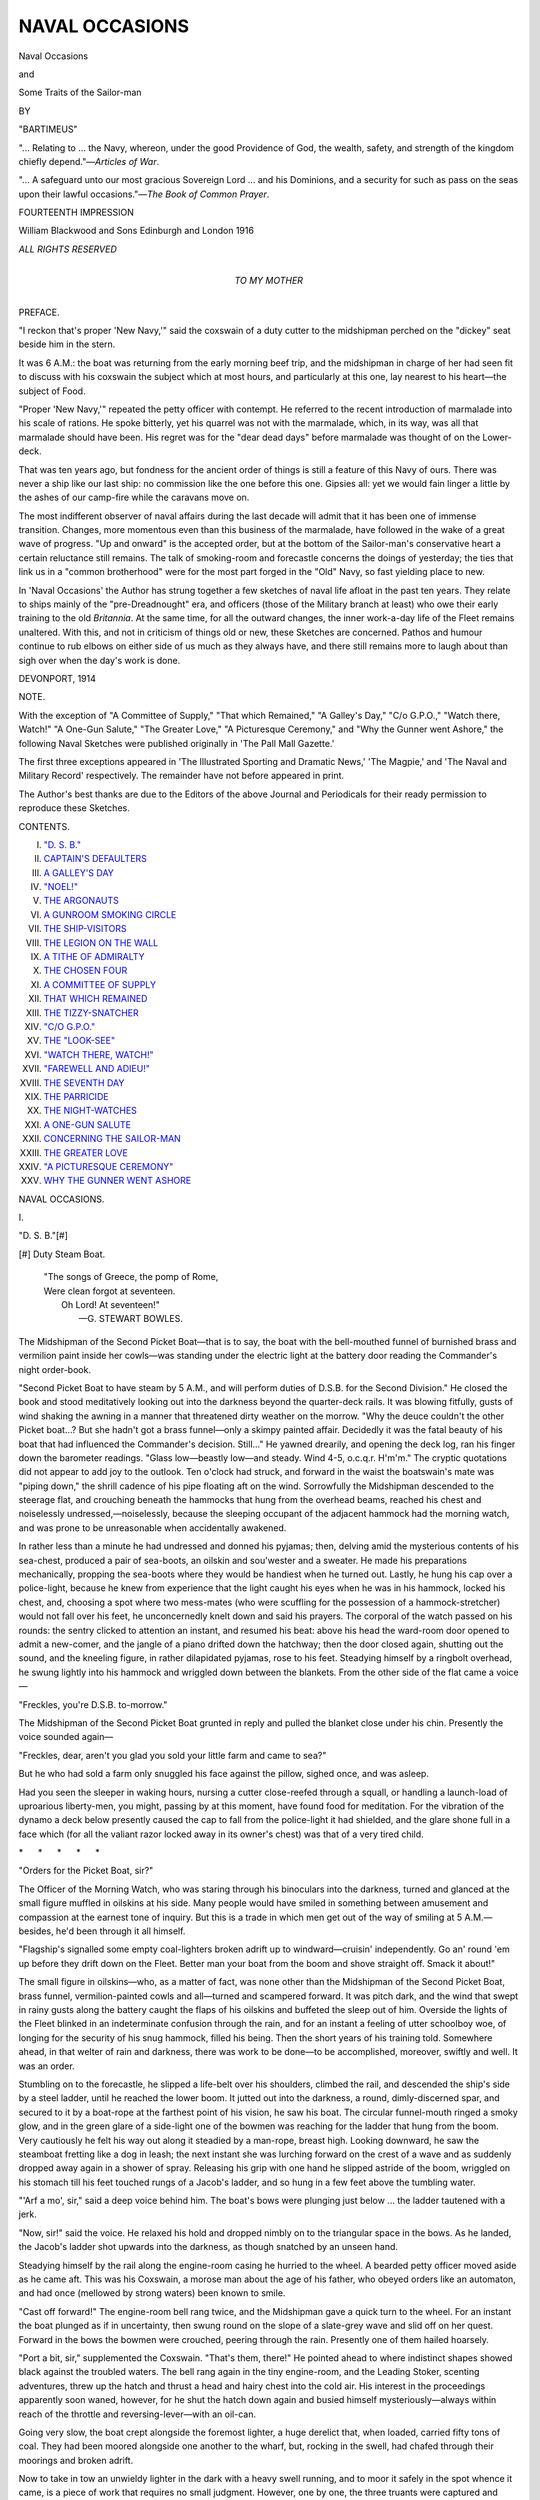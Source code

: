 .. -*- encoding: utf-8 -*-

.. meta::
   :PG.Id: 46730
   :PG.Title: Naval Occasions
   :PG.Released: 2014-08-29
   :PG.Rights: Public Domain
   :PG.Producer: Al Haines
   :DC.Creator: Bartimeus
   :DC.Title: Naval Occasions
              and Some Traits of the Sailor-man
   :DC.Language: en
   :DC.Created: 1916
   :coverpage: images/img-cover.jpg

===============
NAVAL OCCASIONS
===============

.. clearpage::

.. pgheader::

.. container:: titlepage center white-space-pre-line

   .. vspace:: 4

   .. class:: xx-large

      Naval Occasions

   .. class:: large

      and

   .. class:: x-large

      Some Traits of the Sailor-man

   .. vspace:: 2

   .. class:: medium

      BY

   .. class:: large

      "BARTIMEUS"

   .. vspace:: 3

   .. class noindent small

   "... Relating to ... the Navy, whereon, under
   the good Providence of God, the wealth, safety, and
   strength of the kingdom chiefly depend."—*Articles of War*.

   .. vspace:: 1

   .. class noindent small

   "... A safeguard unto our most gracious Sovereign
   Lord ... and his Dominions, and a security for such
   as pass on the seas upon their lawful occasions."—*The
   Book of Common Prayer*.

   .. vspace:: 3

   .. class:: center small

      FOURTEENTH IMPRESSION

   .. vspace:: 3

   .. class:: medium

      William Blackwood and Sons
      Edinburgh and London
      1916

   .. class:: small

      *ALL RIGHTS RESERVED*   

   .. vspace:: 4

.. container:: dedication center white-space-pre-line

   .. class:: medium

      *TO
      MY MOTHER*

   .. vspace:: 4

.. class:: center large bold

   PREFACE.

.. vspace:: 2

"I reckon that's proper 'New Navy,'"
said the coxswain of a duty cutter to the
midshipman perched on the "dickey" seat
beside him in the stern.

It was 6 A.M.: the boat was returning
from the early morning beef trip, and the
midshipman in charge of her had seen fit
to discuss with his coxswain the subject
which at most hours, and particularly at
this one, lay nearest to his heart—the
subject of Food.

"Proper 'New Navy,'" repeated the
petty officer with contempt.  He referred
to the recent introduction of marmalade
into his scale of rations.  He spoke bitterly,
yet his quarrel was not with the marmalade,
which, in its way, was all that
marmalade should have been.  His regret
was for the "dear dead days" before
marmalade was thought of on the Lower-deck.

That was ten years ago, but fondness for
the ancient order of things is still a feature
of this Navy of ours.  There was never a
ship like our last ship: no commission like
the one before this one.  Gipsies all: yet we
would fain linger a little by the ashes of
our camp-fire while the caravans move on.

The most indifferent observer of naval
affairs during the last decade will admit
that it has been one of immense transition.
Changes, more momentous even than this
business of the marmalade, have followed
in the wake of a great wave of progress.
"Up and onward" is the accepted order,
but at the bottom of the Sailor-man's
conservative heart a certain reluctance still
remains.  The talk of smoking-room and
forecastle concerns the doings of
yesterday; the ties that link us in a "common
brotherhood" were for the most part forged
in the "Old" Navy, so fast yielding place
to new.

In 'Naval Occasions' the Author has
strung together a few sketches of naval
life afloat in the past ten years.  They
relate to ships mainly of the "pre-Dreadnought"
era, and officers (those of the
Military branch at least) who owe their
early training to the old *Britannia*.  At
the same time, for all the outward changes,
the inner work-a-day life of the Fleet
remains unaltered.  With this, and not in
criticism of things old or new, these Sketches
are concerned.  Pathos and humour continue
to rub elbows on either side of us much as
they always have, and there still remains
more to laugh about than sigh over when
the day's work is done.

.. vspace:: 1

DEVONPORT, 1914

.. vspace:: 4

.. class:: center large bold

   NOTE.

.. vspace:: 2

With the exception of "A Committee of Supply,"
"That which Remained," "A Galley's Day," "C/o
G.P.O.," "Watch there, Watch!" "A One-Gun
Salute," "The Greater Love," "A Picturesque
Ceremony," and "Why the Gunner went Ashore," the
following Naval Sketches were published originally
in 'The Pall Mall Gazette.'

The first three exceptions appeared in 'The
Illustrated Sporting and Dramatic News,' 'The Magpie,'
and 'The Naval and Military Record' respectively.
The remainder have not before appeared in print.

The Author's best thanks are due to the Editors
of the above Journal and Periodicals for their ready
permission to reproduce these Sketches.

.. vspace:: 4

.. class:: center large bold

   CONTENTS.

.. vspace:: 1

.. class:: noindent white-space-pre-line

I.  `"D. S. B."`_
II.  `CAPTAIN'S DEFAULTERS`_
III.  `A GALLEY'S DAY`_
IV.  `"NOEL!"`_
V.  `THE ARGONAUTS`_
VI.  `A GUNROOM SMOKING CIRCLE`_
VII.  `THE SHIP-VISITORS`_
VIII.  `THE LEGION ON THE WALL`_
IX.  `A TITHE OF ADMIRALTY`_
X.  `THE CHOSEN FOUR`_
XI.  `A COMMITTEE OF SUPPLY`_
XII.  `THAT WHICH REMAINED`_
XIII.  `THE TIZZY-SNATCHER`_
XIV.  `"C/O G.P.O."`_
XV.  `THE "LOOK-SEE"`_
XVI.  `"WATCH THERE, WATCH!"`_
XVII.  `"FAREWELL AND ADIEU!"`_
XVIII.  `THE SEVENTH DAY`_
XIX.  `THE PARRICIDE`_
XX.  `THE NIGHT-WATCHES`_
XXI.  `A ONE-GUN SALUTE`_
XXII.  `CONCERNING THE SAILOR-MAN`_
XXIII.  `THE GREATER LOVE`_
XXIV.  `"A PICTURESQUE CEREMONY"`_
XXV.  `WHY THE GUNNER WENT ASHORE`_





.. vspace:: 4

.. _`"D. S. B."`:

.. class:: center x-large bold

   NAVAL OCCASIONS.

.. vspace:: 3

.. class:: center large bold

   \I.

.. class:: center medium bold

   "D. S. B."[#]

.. vspace:: 1

.. class:: noindent small

[#] Duty Steam Boat.

.. vspace:: 2

..

   |  "The songs of Greece, the pomp of Rome,
   |  Were clean forgot at seventeen.
   |        Oh Lord!  At seventeen!"
   |                          —G. STEWART BOWLES.

.. vspace:: 2

The Midshipman of the Second Picket Boat—that
is to say, the boat with the bell-mouthed
funnel of burnished brass and vermilion paint
inside her cowls—was standing under the
electric light at the battery door reading the
Commander's night order-book.

"Second Picket Boat to have steam by
5 A.M., and will perform duties of D.S.B. for
the Second Division."  He closed the book
and stood meditatively looking out into the
darkness beyond the quarter-deck rails.  It
was blowing fitfully, gusts of wind shaking
the awning in a manner that threatened dirty
weather on the morrow.  "Why the deuce
couldn't the other Picket boat...?  But
she hadn't got a brass funnel—only a skimpy
painted affair.  Decidedly it was the fatal
beauty of his boat that had influenced
the Commander's decision.  Still..."  He
yawned drearily, and opening the deck log,
ran his finger down the barometer readings.
"Glass low—beastly low—and steady.  Wind
4-5, o.c.q.r.  H'm'm."  The cryptic
quotations did not appear to add joy to the
outlook.  Ten o'clock had struck, and forward
in the waist the boatswain's mate was "piping
down," the shrill cadence of his pipe floating
aft on the wind.  Sorrowfully the Midshipman
descended to the steerage flat, and crouching
beneath the hammocks that hung from the
overhead beams, reached his chest and
noiselessly undressed,—noiselessly, because the
sleeping occupant of the adjacent hammock
had the morning watch, and was prone to
be unreasonable when accidentally awakened.

In rather less than a minute he had
undressed and donned his pyjamas; then,
delving amid the mysterious contents of his
sea-chest, produced a pair of sea-boots, an
oilskin and sou'wester and a sweater.  He
made his preparations mechanically, propping
the sea-boots where they would be handiest
when he turned out.  Lastly, he hung his
cap over a police-light, because he knew from
experience that the light caught his eyes
when he was in his hammock, locked his
chest, and, choosing a spot where two
mess-mates (who were scuffling for the possession
of a hammock-stretcher) would not fall over
his feet, he unconcernedly knelt down and
said his prayers.  The corporal of the watch
passed on his rounds: the sentry clicked to
attention an instant, and resumed his beat:
above his head the ward-room door opened
to admit a new-comer, and the jangle of a
piano drifted down the hatchway; then the
door closed again, shutting out the sound,
and the kneeling figure, in rather dilapidated
pyjamas, rose to his feet.  Steadying himself
by a ringbolt overhead, he swung lightly into
his hammock and wriggled down between the
blankets.  From the other side of the flat
came a voice—

"Freckles, you're D.S.B. to-morrow."

The Midshipman of the Second Picket Boat
grunted in reply and pulled the blanket close
under his chin.  Presently the voice sounded
again—

"Freckles, dear, aren't you glad you sold
your little farm and came to sea?"

But he who had sold a farm only snuggled
his face against the pillow, sighed once, and
was asleep.

Had you seen the sleeper in waking hours,
nursing a cutter close-reefed through a squall,
or handling a launch-load of uproarious
liberty-men, you might, passing by at this moment,
have found food for meditation.  For the
vibration of the dynamo a deck below
presently caused the cap to fall from the
police-light it had shielded, and the glare shone
full in a face which (for all the valiant razor
locked away in its owner's chest) was that of
a very tired child.

.. vspace:: 1

.. class:: center white-space-pre-line

   \*      \*      \*      \*      \*

.. vspace:: 1



"Orders for the Picket Boat, sir?"

The Officer of the Morning Watch, who
was staring through his binoculars into the
darkness, turned and glanced at the small
figure muffled in oilskins at his side.  Many
people would have smiled in something
between amusement and compassion at the
earnest tone of inquiry.  But this is a trade
in which men get out of the way of smiling
at 5 A.M.—besides, he'd been through it all
himself.

"Flagship's signalled some empty
coal-lighters broken adrift up to windward—cruisin'
independently.  Go an' round 'em
up before they drift down on the Fleet.
Better man your boat from the boom and
shove straight off.  Smack it about!"

The small figure in oilskins—who, as a
matter of fact, was none other than the
Midshipman of the Second Picket Boat, brass
funnel, vermilion-painted cowls and
all—turned and scampered forward.  It was pitch
dark, and the wind that swept in rainy gusts
along the battery caught the flaps of his
oilskins and buffeted the sleep out of him.
Overside the lights of the Fleet blinked in
an indeterminate confusion through the rain,
and for an instant a feeling of utter schoolboy
woe, of longing for the security of his snug
hammock, filled his being.  Then the short
years of his training told.  Somewhere ahead,
in that welter of rain and darkness, there was
work to be done—to be accomplished,
moreover, swiftly and well.  It was an order.

Stumbling on to the forecastle, he slipped
a life-belt over his shoulders, climbed the rail,
and descended the ship's side by a steel
ladder, until he reached the lower boom.  It
jutted out into the darkness, a round,
dimly-discerned spar, and secured to it by a
boat-rope at the farthest point of his vision, he
saw his boat.  The circular funnel-mouth
ringed a smoky glow, and in the green glare
of a side-light one of the bowmen was
reaching for the ladder that hung from the boom.
Very cautiously he felt his way out along it
steadied by a man-rope, breast high.  Looking
downward, he saw the steamboat fretting like
a dog in leash; the next instant she was
lurching forward on the crest of a wave
and as suddenly dropped away again in a
shower of spray.  Releasing his grip with
one hand he slipped astride of the boom,
wriggled on his stomach till his feet touched
rungs of a Jacob's ladder, and so hung
in a few feet above the tumbling water.

"'Arf a mo', sir," said a deep voice behind
him.  The boat's bows were plunging just
below ... the ladder tautened with a jerk.

"Now, sir!" said the voice.  He relaxed
his hold and dropped nimbly on to the
triangular space in the bows.  As he landed, the
Jacob's ladder shot upwards into the darkness,
as though snatched by an unseen hand.

Steadying himself by the rail along the
engine-room casing he hurried to the wheel.
A bearded petty officer moved aside as he
came aft.  This was his Coxswain, a morose
man about the age of his father, who obeyed
orders like an automaton, and had once
(mellowed by strong waters) been known to
smile.

"Cast off forward!"  The engine-room
bell rang twice, and the Midshipman gave a
quick turn to the wheel.  For an instant
the boat plunged as if in uncertainty, then
swung round on the slope of a slate-grey
wave and slid off on her quest.  Forward
in the bows the bowmen were crouched,
peering through the rain.  Presently one of
them hailed hoarsely.

"Port a bit, sir," supplemented the
Coxswain.  "That's them, there!"  He pointed
ahead to where indistinct shapes showed
black against the troubled waters.  The bell
rang again in the tiny engine-room, and the
Leading Stoker, scenting adventures, threw
up the hatch and thrust a head and hairy
chest into the cold air.  His interest in the
proceedings apparently soon waned, however,
for he shut the hatch down again and busied
himself mysteriously—always within reach of
the throttle and reversing-lever—with an
oil-can.

Going very slow, the boat crept alongside
the foremost lighter, a huge derelict that,
when loaded, carried fifty tons of coal.  They
had been moored alongside one another to
the wharf, but, rocking in the swell, had
chafed through their moorings and broken
adrift.

Now to take in tow an unwieldy lighter
in the dark with a heavy swell running, and
to moor it safely in the spot whence it came,
is a piece of work that requires no small
judgment.  However, one by one, the three
truants were captured and secured, and then,
with the grey dawn of a winter morning
breaking overhead, the picket boat swung
round on her return journey.  On the way
she passed another boat racing shoreward for
the mails.  The Midshipman at the wheel
raised his hand with a little gesture of
salutation, and she went by in a shower of spray.

Half an hour later the Midshipman of the
Second Picket Boat, garbed in the "rig of
the day," was ladling sugar over his porridge
with the abandon of one who is seventeen
and master of his fate.  A messenger
appeared at the gunroom door—

"Duty Steam Boat's called away, sir."

Her Midshipman locked away his pet
marmalade-pot (for there are limits even to the
communism of a gunroom) and reached for
his cap and dirk.  "We ain't got much
money," he observed grimly, "but we *do* see
life!"





.. vspace:: 4

.. _`CAPTAIN'S DEFAULTERS`:

.. class:: center large bold

   \II.


.. class:: center medium bold

   CAPTAIN'S DEFAULTERS.

.. vspace:: 2

At the last stroke of six bells in the
Forenoon Watch the Marine bugler drew himself
up stiffly, as one on whom great issues hung,
and raising his bugle sent the imperious
summons echoing along the upper deck.  Clattering
forward along the battery he halted at
the break of the forecastle and repeated the
blast; then, shaking the moisture from the
instrument, he wiped his mouth on the back
of his hand and strutted aft.  He had
sounded "Captain's Defaulters."

An Able Seaman burnishing a search-light
on the boat-deck heard the strident
bugle-call and winced.  Hurriedly he replaced his
cleaning rags, and with a moistened forefinger
and thumb adjusted a dank curl that peeped
beneath his cap.  He shared the belief, not
uncommon among sailor-men, that the Captain's
judgment at the defaulter-table is duly
swayed by the personal appearance of the
delinquent.  Eyeing his inverted reflection
in the big concave mirror, he screwed his
face into an expression of piteous appeal, and,
cap in hand, repeated several times in varying
notes of regretful surprise: "I 'adn't 'ad no
more'n a drop, sir, w'en I come over all
dizzy."  The rehearsal concluded, he flung
himself pell-mell down the ladder.  On the
way he met a messmate ascending, who
remonstrated in the brusque parlance of the tar.

"In the bloomin' rattle, I am," explained
the disturber of traffic.

"Wha's up, then?"

The other made a little upward gesture
with his elbow and gave a laugh of pleasant
retrospection.  "'Strewth!" he supplemented.
"Wasn't 'arf blind, neither," implying that
when last ashore he had looked upon the
cup when it was very ruddy indeed.

At the screen door to the quarter-deck he
overtook a companion in misfortune *en route*
to "toe pitch."  This was a frightened
Second-class Stoker, harried aft by one of
the Ship's Police at the shambling gait
officially recognised as the "steady
double."  Together they saluted and stepped on to the
quarter-deck, where, already standing between
his escort, a sullen-eyed deserter, captured
the previous day, scowled into vacancy.  The
new-comers took their places in the melancholy
line, stood easy, and commenced to preen
themselves furtively, after the manner of
sailors about to come under the direct eye
of authority.  Then the Captain's Clerk
arrived with a bundle of papers in his hand.

"All ready, Master-at-Arms?"

"All ready, sir."  The iron-visaged Chief
of Police saluted and went to report to the
Commander.  The Commander ran his eye
over the defaulter-sheet and, entering the
Captain's cabin, disappeared from view.  For
a minute a hush settled over the group as
silently they awaited the coming of the man
who, to them, represented all that was
Omnipotent upon earth.  The breeze led the
shadow of the White Ensign a fantastic dance
across the spotless planking, and rustled the
papers on the baize-covered table.  Overhead
a gull soared, screaming at intervals, and then
swooped suddenly to the water.  The owner
of the cherished curl, who was what is
technically known in the Service as a "bird,"
sucked his teeth thoughtfully and speculated
as to the probable extent of his punishment.
The Second-class Stoker fallen-in beside him,
who had broken his leave twenty-four hours,
and apparently expected to be executed,
suddenly sniffled and was reproved in an
undertone by the Master-at-Arms.  "'*Old* yer
row!" said that dignitary.  Then, raising his
voice, he shouted, "'Faulters, 'Shun!"

The Captain's Clerk, who had been
abstractedly watching the sea-gull's antics and
thinking about trout-fishing, came to earth
with a start: the waiting group stiffened to
attention and saluted.  The Captain walked
to the table and picked up the charge-sheet.

'"Erbert 'Awkins!" snapped the Master-at-Arms.
"Off cap.  Absenover leave twenty-four hours, sir."

The Second-class Stoker stepped forward;
it was his first offence in the Service, and
the Adam's-apple in his throat worked like
a piston.  Suddenly recollecting, he snatched
off his cap and stood, moistening dry lips.

"How long has this man been in the Service?"
asked the Captain, grave eyes on the
delinquent's face.

"Four months, sir," replied his Clerk.

Then to the culprit: "Why did you break
your leave?"  The lad shook his head in
obstinate silence.  As a matter of fact, he
had broken it because a glib-tongued slut
ashore kept him too drunk to return till he
was penniless.  But what was the use of
telling all that to a Being with four gold
rings on his sleeve, and grey eyes like
gimlets in the shadow of the cap-peak.  He
wouldn't understand how desperately bad
the liquor had been, and the way the
women talked...

"Why did you break your leave?"  The
voice was neither harsh nor impatient.  Its
tone merely implied that the speaker not only
wanted an answer but meant to have one.
Rather a kind voice for a Captain.  Queer
little wrinkles he had round the corners of
his mouth and eyes ... made a bloke look
wise-like ... as though after all ...
Lord!  How his head ached....  Steady
eyes those were...

"It's like this 'ere, sir——"  The gates of
sulky reserve opened suddenly and without
warning: in a flood of words came the sorry
explanation, sordid, incoherent, clothed in
half-learned *patois* of the lower deck.  But
the figure in the gold-peaked cap seemed to
accept it, such as it was, for presently he
nodded dismissal.

"Cautioned," he said curtly.

With a click of the heels, the escort and
their prisoner wheeled before the table.  The
Commander made a brief report, and the
Captain scanned a few papers.  The charge
was desertion.

"Anything to say?"

"No, sir."

"Why did you desert?"

"I'm fed up with the Navy."

The Captain's eyes grew stern, and he
nodded as one who comprehends.  There
had been moments in his own career when
he too had been "fed up with the Navy."  But
life holds other things than obedience
to inclinations.

Now this deserter represented a type that
is to be met with in both Services, these days
of "piping peace."  Recruited from the slums
of a great city, bone-lazy and vicious as a
weasel, small wonder he found a life wherein
men worked hard and cleanly little to his
taste.  The immaculate cleanliness and
clock-work regularity around him were bad enough,
but far worse was the discipline.  It
astonished him at first; then, half-awed, he
hated it with all the sullen savagery of his
warped nature.  The so-called Socialism of
black-garbed orators, idly listened to on
Sunday afternoons in bygone days, had hinted
at such possibilities—but here he met it face
to face at every turn.

For a while—a very little while—he defied
it, as he had defied impassive policemen in
guttersnipe days, with shrill, meaningless
obscenities.  Then he strove to elude it, and
was clouted grievously by O'Leary, the
brawny Chief Stoker, in that he had skulked
from his lawfully appointed task.  He had
meant to drop a fire-bar on O'Leary's head
for that, but hadn't the courage requisite for
murder.  Because of his dirty habits and
an innate habit for acquiring other men's gear,
he was not beloved of his messmates; and to
be unpopular on the mess-deck of a man-of-war
means that the sooner you seek another
walk of life the better.  He strove to seek it,
accordingly, burrowing back into the teeming
slum-life of yore, until one night, in the
flare of a hawker's barrow, a policeman's hand
closed upon his collar.

"... I think there's time.  I believe we'll
make a man of you yet.  I'll deal with
you by warrant."

The escort swung him on his heel.

The Captain glanced again at the charge-sheet
and thence to the third culprit before him.

"You were drunk on leave?"

"No, sir."

"But the Officer of the Patrol and the
Officer of the Watch and the Surgeon all say
you were drunk."

The "bird" sighed deeply.  "I 'adn't 'ad
no more'n a drop, sir——" he began.

"Deprived of one day's pay," interrupted
the Captain; "and get your hair cut."

"'Air cut—forfeit one day's pay," echoed
the Master-at-Arms.  "*Hon* cap; 'bout turn,
quick march!"

.. vspace:: 1

.. class:: center white-space-pre-line

   \*      \*      \*      \*      \*

.. vspace:: 1



The day passed as most days do in harbour.
In the afternoon the Captain played a game
of golf, and in the evening dined with a
brother Captain.  During the meal they
discussed submarine signalling and a new
putter.  The Commander, who contemplated
matrimony, was in a conservatory conducting
himself in a manner calculated to reduce his
ship's company—had they been present—to
babbling delirium.  In the twilight, the
Captain's Clerk, with rod and fly-book,
meandered beside a stream twenty miles
away.  The Master-at-Arms, who had a taste
for melodrama, witnessed from a plush-lined
box "The Body-Snatcher's Revenge" in the
company of Mrs and Miss Master-at-Arms and
a quart of stout.  On board, in the foremost
cell, sat a recovered deserter under sentence
of ninety days' detention.

"Gawd!" he whined—and in his voice was
an exceeding bitterness—"Wotcher want to
'ate me for?"

Now these things were happening at about
the same time, so you see the drift of his
argument with his Maker.





.. vspace:: 4

.. _`A GALLEY'S DAY`:

.. class:: center large bold

   \III.


.. class:: center medium bold

   A GALLEY'S DAY.

.. vspace:: 2

Boom!  On board the Flagship a puff of
smoke rose and dissolved in the breeze; the
cluster of whalers and gigs that had been
hovering about the starting-line sped away
before the wind.  The bay to windward
resembled the shallows near the nesting-ground
of white-winged gulls as the remaining gigs,
whalers, and cutters zigzagged tentatively
to and fro, and a couple of belated 25-feet
whalers, caught napping, went tearing down
among them.

The launches and pinnaces do not start for
another hour, and are for the most part still
at the booms of their respective ships.  There
are three more classes before us, and it only
remains to keep out of the way and an eye on the
stop-watch.  The breeze is freshening, and it
looks like a "Galley's day."  A 32-feet cutter
(handiest and sweetest of all Service boats to
sail) goes skimming past on a trial run.  Her
gilded badge gleams in the spray, and there is
a sheen of brasswork and enamel about her
that proclaims the pampered darling of a ship.
The Midshipman at the helm—to show a mere
galley what he can do—chooses a squall in
which he put her about; she spins round like
a top, and is off on her new tack in the
twinkling of an eye.

Casey, Petty Officer and Captain's
Coxswain, is busy forward with the awning and
an additional halliard rove through a block at
the foremast head.  This, steadied by the
boat-hook, will serve us as a spinnaker during
the three-mile run down-wind; and, in a
Service rig race, is the only additional fitting
allowed beyond what is defined as "the rig
the boat uses on service, made of service
canvas by service labour."

Only half a minute now....  Check away
the sheets.  Spinnaker halliards in hand.

Boom!  We are off!  Hoist spinnaker!

As we cross the line the 32-ft. cutter and a
couple of gigs slip over abreast of us; astern
a host of white sails come bellying in our
wake; up to windward the pinnaces and
launches are manoeuvring for positions.  The
cutter has "goose-winged" her dipping-lug
and is running dead before the wind.  In a
narrow boat like a galley this is dangerous
and does not pay.  Luffing a little, we get the
wind on our quarter, and the gigs follow suit.
Presently the cutter gybes and loses ground;
the gigs, too, have dropped astern a little.

Our galley's crew settle down in the bottom
of the boat, and producing pipes and cigarettes
from inside their caps, speculate on the
chances of the day.  Far ahead the smaller
fry are negotiating the mark-buoy.  Imperceptibly
the breeze freshens, till the wind is
whipping a wet smoke off the tops of the
waves.  Casey, tending the main-sheet, removes
his pipe and spits overside.  "I reckons we'll
want our weather-boards before we'm done,
sir," he prophesies.  We have shown the rest
of our class a clean pair of heels by now, and
are fast overhauling the whalers.  At last the
mark-buoy.

"Down spinnaker!" and round we go, close
hauled.  Now the work starts.  A white
squall tearing down the bay blinds us with
spray and fine desert sand.  The water pours
over the gunwale as we luff and luff again.
There's nothing for it: we must reef, and
while we do so, round come the remainder,
some reefed and labouring, others lying up in
the wind with flapping sails.  A nasty short
sea has set in, and at the snub of each wave,
the galley, for all the careful nursing she
receives, quivers like a sensitive being.

"She can't abear that reef in her foresail,"
says Casey; "it do make her that sluggish."  As
he spoke, our rival, the 32-ft. cutter, went
thrashing past under full sail, her crew
crouched to windward.  It was going to be
neck or nothing with them.  Then, by James—

"Got anything to bail with, forward there?"

"Yessir!" replied seven voices as one.

"Stand-by to shake out that reef!"  We
luffed for a second while two gigs and a
pinnace crept up on our quarter, and then off
we went in the seething wake of the cutter.
Even Casey's big toe curled convulsively as he
braced himself against the thwart and spat on
his hands to get a fresh grip on the main-sheet.
The spray hissed over us like rain, and, under
cover of his oilskin, I believe No. 5, perched
on the weather gunwale, was sorrowfully
unlacing his boots.

"If it don't get no worse," says Casey,
"we'll do all right."  With his bull-dog chin
above the gunwale he commenced a running
commentary on the proceedings.  "... 'Strewth!
There's 'is foremast gorn!"  He
gazed astern enraptured.  "Commander's
weather-shroud carried away, sir, an' 'im
a-drifting 'elpless....  Them whalers is bailin'
like loo-natics—" he gave a hoarse chuckle,
"like proper loo-natics, sir....  That there
launch precious near fouled the mark-buoy....
'E'll run down that gig if 'e don't watch
it.  Their owner sailing 'er too."

Then the squalls died away and the breeze
steadied.  I could hear the surge of a launch
as she came crashing along on our quarter,
but once round the second mark-buoy and
on the port tack no one could touch us—at
least so Casey vowed.

Suddenly, the half-drowned bowman gave
the first sign of animation that he had
displayed since the green seas began to break
over him.  "She's missed stays," he
announced with gruff relish, peering under
the lip of the foresail.

"'Oo?  Not that cutter...?"  Casey so
far forgot himself as to squirt tobacco juice
into the sacred bottom of his own boat.
"Yessir, an' so help me," he added in
confirmation, "she's in Hirons!"[#]

.. vspace:: 2

.. class:: noindent small

[#] A boat is said to be "in irons" when she lies
dead head-to-wind and cannot pay off on either tack.

.. vspace:: 2

The next minute we passed to windward
of our rival, as with flapping sheets and
reversed helm she drifted slowly astern.
Her Midshipman avoided our eyes as we
passed, but his expression of incredulous
exasperation I have seen matched only on
the face of one whose loved and trusted
hunter has refused a familiar jump.  Above
the noise of the wind and waves I heard
his angry wail—

"O-o-oh!  Isn't she a cow!"

The wind held fair and true, and, as Casey
prophesied, it proved a Galley's day after all.
A launch and two pinnaces raced us for the
Flagship's ram, and our rudder missed the
cable by inches as we wore to bring us on
to the finishing line.  Even then the launch
nearly had it; but I think that the
observations exchanged, as we slipped round side
by side (*sotto voce* and perfectly audible to
every one in both boats), between Casey
and the launch's Coxswain, did much to spoil
the nerve of the First Lieutenant who was
sailing her.

Much of that day I have forgotten.  But
the sheen of white sails sprinkled along the
triangular nine-mile course, the grey hulls
of the Fleet against the blue of sea and
sky, the tremor of the boat's frame as
the water raced hissing past her clinker-built
sides, the bucket and shrug, the
lurch and reel and plunge as she fought
her way to windward,—all these things have
combined to make a blur of infinitely pleasant
memories.

.. vspace:: 1

.. class:: center white-space-pre-line

   \*      \*      \*      \*      \*

.. vspace:: 1



Casey gave a sigh of contentment and
handed back an empty glass through the
pantry door.

"Well, sir," he said, "I reckon that was
a proper caper!"  Then, as if realising
that his summing up of the race required
adequate embellishment, and less formal
surroundings in which to do the occasion
justice, he wiped his mouth on the back of
a huge paw and moved forward out of sight
along the mess-deck.





.. vspace:: 4

.. _`"NOEL!"`:

.. class:: center large bold

   \IV.


.. class:: center medium bold

   "NOEL!"

.. vspace:: 2

"'Arf-pas' seven, sir!"  A private of Marines
rapped heavy knuckles against the chest of
drawers, and, seeing the occupant of the
bunk stir slightly, withdrew from the cabin.
For a little while longer the figure under
the blankets lay motionless; then a tousled
head appeared, followed by shoulders and arms.

"Gr-r-r!" said their owner.  He blinked
at the electric light a moment, then reached
out a lean, tatooed arm for his tea.  He
drank it thoughtfully, and, lighting a
cigarette, lay back again.  His gaze
travelled from the rack overhead that
contained his gun and golf-clubs, down over
the chest of drawers with its freight of
battered silver cups, photographs, and Japanese
curios, to the deck where a can of hot
water steamed beside the shallow bath;
finally it lit on the chair, on the back of
which hung his frock-coat.  Why had his
servant put out his frock-coat?  Was it Sunday?
For a while he considered the problem.

Then he remembered.

With a grunt he hoisted himself on to
one elbow and looked out of the scuttle into
the gloom.  It was snowing, and the
reflected lights of the ships blinked at him
across the water.

"Oh Lord!" he ejaculated, and buried
himself anew among the blankets.  Twenty
minutes later, as he was sitting in his
bath, the curtain across the door was
unceremoniously jerked aside and a ruddy face
appeared in the opening.

"No-o-el-l-l!  N-o-el!" chanted the apparition.
A sponge full of water cut the caroller
short, and the sounds of strife and expostulation
drifting from adjacent cabins marked
the trail of Yuletide greetings.

In the Wardroom the fire was smoking
fitfully, each outpour being regarded with
philosophic resignation by the Marine
duty-servant.  Him the First Lieutenant,
entering at that moment, drove wrathfully on
deck.  "Go up an' trim the cowl to the
wind: don't stand there trying to mesmerise
the infernal thing."

One by one the members of the Mess
struggled in and seated themselves in gloomy
silence.  There were many gaps in the long
row of chairs, for every one "spared by the
exigencies of the Service" was on leave, the
heads of departments being represented by
their juniors, and a couple of Watch-keeping
Lieutenants completing the complement.

The Young Doctor alone preserved a
cheerful mien.  "Boy, you're as yellow as a
guinea!" was his greeting to the Junior
Watch-keeper (recently a sojourner on the
West Coast, with a constitution to match).
"How's the fever?"

The Junior Watch-keeper ascribed to the
malady a quality hitherto unrecognised by
the most advanced medical science, and
scanned the *menu* indifferently.

The belated arrival of the postman as the
table was being cleared did much to brighten
matters.  A rustling silence, interspersed by
an occasional chuckle (hurriedly repressed),
presently gave way to general conversation.
Pipes were lit, and the fire coaxed into a
more urbane frame of mind.  The Junior
Watch-keeper was seen to transfer stealthily
from a letter to his pocket something that
crackled crisply.  The Young Doctor and
the Assistant Paymaster (hereinafter known
as the A.P.) sat complacently on his chest
while they explored his pockets.

"Let me—it's years since I touched a
fiver....  *And* a dun from Ikey—well,
I'm blessed!  *And* a Christmas card from
Aunt Selina to dear Gussie—oh, Gussie,
look at the pretty angels!  He hides it in
his pocket——"

"He stands fizz all round at seven bells,"
announced the First Lieutenant in a calm,
judicial voice.

The Junior Watch-keeper didn't stand it, but
fizz all round there was.  The First Lieutenant
read prayers on the snow-powdered
quarterdeck, and then, following the immemorial
custom of the Service, the Wardroom made
a tour of the garland-hung mess-deck,
halting at each mess to exchange the compliments
of the season and to sample the plum-duff.

Properly observed, this ritual would put
the normal stomach out of action for the
remainder of the day.  But there are
discreet methods of sampling.  The Day-on
flopped exhaustedly on to a Wardroom
settee, and proceeded to empty his cap of
lumps of "figgy-duff," cigarettes, and
walnuts.  "Bless their hearts," he murmured,
"I love them and I love their figgy-duff,
but there are limits—here, Jess!"  He
whistled gently, and a fox-terrier asleep by
the fire rose and delicately accepted the
tribute.  "Number One," continued the
speaker, "you looked quite coy when they
cheered you, going rounds just now."  Then
raising his voice he sang—

   |  "For he's a jolly good fe-ello-o-O!"
   |

The First Lieutenant's grave face relaxed.
"Less of it, young fellow," he replied, smiling.
He had lost a wife and child as a young
lieutenant, and something of his life's tragedy
still lingered in the level grey eyes.

Then followed the popping of corks and
the tinkle of glass.  Even the fever-stricken
one brightened.  "Now then," he shouted
truculently to the Young Doctor, "I don't mind
if you do wish me a happy Christmas, you
benighted body-snatcher."  But the Surgeon
was opening the piano, and as he fingered the
opening bars of "Good King Wenceslas," some
one turned and smote the fire into a blaze.

.. vspace:: 1

.. class:: center white-space-pre-line

   \*      \*      \*      \*      \*

.. vspace:: 1



The short day was fading into dusk, and
the Mess sat eyeing one another sorrowfully
over the tea-table.  You can't drink
champagne, sing "Good King Wenceslas," and
beat the fire all day.

"What price being at home now?" said
the Engineer-Lieutenant, gloomily buttering
a piece of bread and smearing it with treacle.

"Yes, and charades, and kids, and
snapdragon," added the A.P.  He mused awhile
reminiscently.  "Christmas is rotten without
kids to buck things up."

The Day-on looked up from a book.
"You're right.  I don't feel as if it were
Christmas day—except for my head," he
added reflectively.

The First Lieutenant entered, holding a
note in his hand.  "Look here, the Skipper
wants us to have him and his missus to
supper.  He'll motor in, and"—he referred
again to the note—"he's bringing the four
youngsters—and a Christmas-tree.  Wants
to know if we can put up a turn for them."

In the annals of the Service had such a
thing ever happened before?  The Mess
stared wild-eyed at one another.  "Crackers,"
gasped the Day-on, visions of childhood
fleeting through his mind.  "Santa Claus!"
murmured the Young Doctor, already mentally
reviewing his store of cotton-wool.  "Holly
and mistletoe," supplemented the Engineer-Lieutenant,
eyeing the bare walls of the Mess.

There was much to be done, but they did
it somehow.  The A.P. sallied forth and stole
crackers from a Mission schoolroom.  The
First Lieutenant and Young Doctor between
them fashioned a wondrous wig and beard for
Santa Claus.  The Junior Watch-keeper is
rumoured to have uprooted (under cover of
darkness) an entire holly bush from the
Admiral Superintendent's garden, and their
guests arrived to find the Mess transformed.
No sooner was supper over than the First
Lieutenant vanished, and they entered the
smoking-room to find a genuine Santa Claus,
with snowy beard and gruff voice, dispensing
gifts from the magic tree.  There were
miraculous presents for all: Zeiss binoculars
for one (had he not been bemoaning the
want of a pair on the bridge a fortnight
before?): a wrist-watch for another (it
replaced one smashed while working targets
not long ago), a fountain-pen for another, a
cigarette-holder for a fourth, whose
tobacco-stained fingers had long been a subject of
reproach from his Captain's wife.

And when the tree was denuded at
last, what an ambush for lurking dragons!
They were slain ultimately with a
sword-scabbard by a flushed Knight astride the
champing Junior Watch-keeper.  It figured
further in the tiger-shoot conducted from the
howdah of an elephant—a noble beast in
whose identity no one would have recognised
the grey-painted canvas cover of a 3-pdr. gun,
much less the Engineer-Lieutenant inside it.

For the matter of that, had you seen the
tiger who died, roaring terribly almost within
reach of its tethered quarry (Jess, the bored
and disgusted terrier), you would never have
known the A.P.—especially as he had broken
his glasses in the throes of realistic dissolution.

When it was all over, the "Skipper's
Missus" sat down at the piano, and together
they sang the old, memory-haunted Christmas
hymns, the woman's contralto and children's
trebles blending with the voices of men who
at heart were ever children themselves.

The First Lieutenant didn't sing.  The fire
needed so much attending to.





.. vspace:: 4

.. _`THE ARGONAUTS`:

.. class:: center large bold

   \V.


.. class:: center medium bold

   THE ARGONAUTS.

.. vspace:: 2

..

   |  "... Lest perchance them grow weary
   |  In the uttermost parts of the Sea,
   |  Pray for leave, for the good of the Service,
   |  As much and as oft as may be."
   |                              —*The Laws of the Navy*.

.. vspace:: 2

Life on board a man-of-war in the tropics,
especially Gunroom life, is attended by
discomforts peculiarly its own.  To begin with,
a trip at sea heats the ship like a steel-walled
Inferno, and on reaching harbour she swings
at her anchor, bows-on to what breeze there
may be; the chances of getting a cool draught
through scuttles and gun-ports are thus
reduced to a minimum.  There is, furthermore,
an Affliction known as "prickly heat," beside
which chastisement with scorpions is futile
and ineffectual; moreover, you must meet
the same faces day after day, month after
month, at breakfast, lunch, and dinner, till
Junior Officers of His Majesty's Navy have
been known to revile one another over each
other's style of masticating food.  From these
conditions of life spring, indeed, a candid and
illuminating intimacy; but they are also at
times responsible for a weariness of the soul
that passes utterly all boredom.

.. vspace:: 1

.. class:: center white-space-pre-line

   \*      \*      \*      \*      \*

.. vspace:: 1



The trouble began in the bathroom, an
apartment 12 feet long by 8 feet broad, and
occupied at the time by six people in various
stages of their ablutions.  It concerned the
ownership of a piece of soap, which may seem
a trivial enough matter—as indeed it was;
but when you have lain sweating under the
awnings all through a breathless night, when,
having watched another aching dawn creep
over the sea, you descend to splash sulkily
in three inches of lukewarm water, the
tired brain lacks a fine sense of the
proportion of things.

It finished as suddenly as it flared up, and
both combatants realised the childishness of
it all ere the blood had time to dry on their
damaged knuckles.  But beyond a peevish
request that they should not hold their
dripping noses over the basins, no one present
appeared interested or dismayed—which was
a very bad sign indeed.

.. vspace:: 1

.. class:: center white-space-pre-line

   \*      \*      \*      \*      \*

.. vspace:: 1



The Senior Midshipman burst into the
Gunroom with a whoop of joy and flung the
leave-book on the table.

"What did he say?" chorussed the inmates
anxiously.

"Said we could take the third cutter, an'
go to Blazes in her," replied the delegate
breathlessly, grovelling under the table for
his gun-case.  "We can clear out till Sunday
night, an' if there's a scratch on the
new paint when we come back"—the flushed
face appeared for an instant—"we'll all be
crucified!"

Whereupon ensued swift and awful pandemonium.
Three blissful days of untrammelled
freedom ashore, in which to eat, bathe, and
sleep at will!  The Mess rose with one accord
and blessed the name of the Commander in
ornate phraseology of the Sea.  Four
navigating experts flung themselves upon a
large-scale Admiralty Chart: guns and cartridges
appeared as if by magic.  A self-appointed
Committee of Supply, wrangling amicably,
invaded the pantry; blankets were hurriedly
dragged from the hammock-nettings, while
willing hands lowered the cutter from her
davits.  In crises such as these there is no
need to detail workers for any particular
duty.  Each one realises his own particular
metier and is a law unto himself.

"Hoist foresail!"  The boat sheered off
lazily from the gangway, and the bowmen
tugged and strained at the halliards.  "Set
mainsail!"  A light breeze whispered in from
the open sea, and the rippled water clucked
and gurgled along the clinker-built sides.
Perched on a bundle of rugs in the stern sat
the Coxswain, one hand on the tiller, the other
shading his eyes from the afternoon sun.  The
remainder of the crew disposed themselves in
more or less inelegant attitudes of ease in the
bottom of the boat.  She had been rigged and
provisioned in silence—not lightly does one
imperil one's emancipation by making a noise
alongside; but once clear of the ship, the
youth tending the main-sheet lifted up his
voice in song, a babble of spontaneous
nonsense set to a half-remembered tune—

   |  "Isn't this a bit of all-right!
   |  Oh, *isn't* this a bit of all-right!"

he chanted joyously, eyes half closed under
the brim of his tilted helmet.  Forgotten
the weary monotony of ship routine, with
its watch-keeping and school, squabbling and
recrimination, and the ceaseless adjustment
of the scales of discipline.  Forward in the
bows one of the bowmen hove the lead,
chanting imaginary soundings with
ultra-professional intonation: "A-a-and a ha'
five..."  Clinging to the weather shroud,
another, a slim, white-clad figure against the
blue of sea and sky, declaimed "The Ancient
Mariner"—or as much of it as he could
remember.

The islands, that half an hour earlier had
been but vague outlines quivering in the
heat-haze, took form and substance.  Rock-guarded
inlets crept up to beaches of white sand where
the kelp and drift-wood of ages formed a
barrier at high-water mark, and overhanging
palms threw shadows deep and delectably
mysterious.  As the water shoaled, seaweed
stretched purple tentacles upward out of the
gloom, swaying and undulating towards the
swirl beneath the rudder.  A half-clad figure
in the bows, trailing naked toes over the
side, shattered the sleepy silence with shouts
that sent the echoes rioting among the
rocks.  Overhead a startled gull wheeled
inquisitively.

"Hard a-port!  Now, steady as you go!"  With
lowered sails and oars rising and
dipping lazily, the boat headed towards an
inlet whose shelving beach promised good
camping-ground.  Presently came the order—

"Way enough!"  The oars clattered down
on to the thwarts, the anchor splashed
overside, and a moment later a dozen figures were
swimming lustily for thrice-blessed terra firma.

A tent was pitched and the precious guns
ferried ashore.  An intrepid party of
explorers headed off into the jungle in search
of pigeon.  Others played desultory Rugby
football in the shallows, chased lizards, rent
the air with song.  The long day passed all
too quickly.  Swiftly the tropic night swept
in over painted sky and tree-top.  Ghost-like
figures came splashing from pools, sliding
down from trees, floating shoreward on
improvised rafts, to gather round the fire
and fizzling frying-pans.  Tinned sausages
("Bangers") and bacon, jam, sardines and
bananas, cocoa, beer, and sloe-gin: the
Argonauts guzzled shamelessly.

When it was over and pipes and cigarettes
were lit, some one rose and flung an armful of
dry kelp into the white heart of the fire.  It
spluttered angrily and then flared, throwing
an arc of crimson light on the beach, deepening
the obscurity that ringed the seated group.

The Argonaut nearest the fire picked up a
pebble and pitched it lazily at a neighbour.
"What about a song, you slacker!  Something
with a chorus."  The other removed his
pipe from his mouth, wriggled into a sitting
posture and, hugging the corners of his
blanket over his shoulders, started a song.
It was from a comic opera two years old, but
it was the last thing they heard before
leaving England, and the refrain went
ringing across the star-lit bay.  The firelight
waned, and a yellow moon crept up out of
the sea, setting a shimmering pathway to
the edge of the world.

"Hai-yah!" yawned one.  "So sleepy."  He
hollowed out the sand beneath his hip-bone,
drew his blanket closer round him, and
was asleep.  One by one the singers were
silent, and as the moon, full sail upon the
face of heaven, flooded the islands with
solemn light, the last Argonaut rolled over
and began to snore.  The waves lapped
drowsily along the beach; tiny crabs crept
out in scurrying, sidelong rushes to investigate
the disturbers of their peace; the dying
embers of the fire clinked and whispered in
the silence.

.. vspace:: 1

.. class:: center white-space-pre-line

   \*      \*      \*      \*      \*

.. vspace:: 1



The Commander, smoking on the after
sponson, smiled as the sound of oars came
faintly across the water.  Out of the darkness
drifted the hum of voices, and presently
he heard a clear laugh, mirthful and carefree.
Knocking the ashes out of his pipe, he
nodded sagely, as though in answer to an
unspoken question.





.. vspace:: 4

.. _`A GUNROOM SMOKING CIRCLE`:

.. class:: center large bold

   \VI.


.. class:: center medium bold

   A GUNROOM SMOKING CIRCLE.

.. vspace:: 2

Be it understood that Gunroom Officers do
not usually talk at breakfast.  The
right-minded entrench themselves behind
newspapers, and deal in all seriousness and silence
with such fare as it has pleased the Messman
to provide.  In harbour, those favoured of the
gods make a great business of opening and
reading letters, pausing between mouthfuls to
smirk in an irritating and unseemly manner.
But it is not until one reaches the marmalade
stage, and the goal of repletion is nigh, that
speech is pardonable, and is then usually
confined to observations on the incompetency of
the cook in the matter of scrambling eggs
and the like.

Abreast the screen-door, which opened from
the battery to the quarter-deck, the ship's
side curved suddenly into a semicircular
bastion.  It was thus designed to give the
main-deck gun a larger arc of fire, but had
other advantages—affording a glimpse ahead
of splayed-out seas racing aft from the bow,
and in fine weather a sunny space sheltered
from the wind by casemate and superstructure.

Here, one morning after breakfast, came
the Gunroom Smokers, pipe and tobacco-pouches
in hand.  Cigarettes were all very
well in their way: "two draws and a spit"
snatched during stand-easy in the forenoon.
A cigar was a satisfying enough smoke after
dinner when one's finances permitted it; but
while the day of infinite possibilities still lay
ahead, and the raw, new sunlight flushed the
world with promise, then was the time for
briar or clay: black, well seasoned, and of a
pungent sweetness.

Each smoker settled into his favourite
nook, and, cap tilted over his nose, with
feet drawn up and hand-clasped knees,
prepared to sit in kindly judgment on the
Universe.  The Sub-Lieutenant blew a mighty
cloud of smoke and gave a sigh of
contentment.  He had kept the Middle Watch.
From midnight till four that morning he
had been on the bridge, moving between the
faint glow of the binnacle and the
chart-house, busying himself with a ruler and
dividers, and faint lines on the surface of
the chart.  He was clear-eyed and serene
of brow, as befitted a man who had seen the
dawning.  For a like reason he had neglected
to shave.

"What's the news?" inquired the Assistant
Paymaster between puffs.  The ship had
been three days at sea, and was even then
a hundred and fifty miles from her destination.
But very early in the morning a tired-eyed
Operator in the Wireless-house had sat,
measuring in dots and dashes the beating of
the world's pulse.

"A disastrous earthquake—" began a Midshipman,
reading from the closely-written sheet.

"Oh, hang you and your earthquake!"
said the Sub.  "I'm sick of earthquakes—who
won the Test Match?"  Which, when
you consider the matter, is no bad attitude
towards life in which to start the day.

"A new aeroplane—" resumed the reader.

"Talkin' of aeroplanes," interrupted some
one, "I once knew a girl——"

"Why don't they have Snotties in the Flying
Corps?" chimed in a third.  "Why, if I
were in the Government, I'd——"

But the reader continued in tranquil
indifference.  Quite a number of years had
passed since he first learned that in
Gunroom communities to stop speaking on account
of interruptions meant spending your days in
the silence of a Trappist.

"... at the point of the bayonet, the
enemy retreating in disorder."  Silence on
the group at last.  This was of more account
than cricket or aeroplanes, for this was War,
their trade in theory, and, perchance—and
the Fates were wondrous kind—the ultimate
destiny of each.  The Censor of Governments
gave a delighted blast from his pipe—

"The bayonet!" he breathed.  "That's the
game...!"  In all his short life he had
never seen a blow delivered in hate—the
hate that strikes to kill.  Yet a queer light
smouldered in his eyes as half-dreamily he
watched the waves scurrying to join the
smother of the wake.

The Clerk by the muzzle of the 6-in. gun
took his pipe out of his mouth and turned
towards the speaker.  "I've got a brother
on the Frontier—lucky blighter, I bet he's in
it!"  He removed his glasses, as he always
did in moments of excitement, and blinked
short-sightedly in the morning sunlight.  He
came of a fighting strain, but had been doomed
by bad sight to exchange the sword, that was
his heritage, for pen and ledger.  "Does it
say anything else—let me see, Billy."

"No—no details; only a few casualties;
they killed a Subalt—" he stopped abruptly;
the wind caught the sheet and whisked it
from his fingers.  His face had grown white
beneath its tan.

"Oh, you ass!" chorussed the group.  The
piece of paper whirled high in the air and
settled into the water astern.  A shadow fell
athwart the seated group, and the
Sub. looked up.

"Hullo!  Good-morning, Padre!"

"Good-morning," replied the sturdy figure
in the mortar-board.  A genial priest this,
who combined parochial duties with those of
Naval Instructor, and spent the dog-watches
in flannels on the forecastle, shepherding a
section of his flock with the aid of
boxing-gloves.  "Discussing the affairs of your
betters, and the Universe, as usual, I suppose!
I came over to observe that there is a very
fine horizon, and if any of ye feel an
uncontrollable desire to take a sight——"

"Not yet, sir!" protested a clear tenor
chorus.  "Morning-watch, sir," added a voice;
then, mimicking the grumbling whine of a
discontented Ordinary Seaman: "Ain't 'ad
no stand-easy—besides, sir, the index-error
of my sextant——"

Somewhere forward in the battery the notes
of a bugle sang out.  The members of the
Gunroom smoking circle mechanically knocked
out their pipes against the rim of the
white-washed spitkid, and rose one by one to their
feet, straightening their caps.  In a minute
the sponson was deserted, save for the Clerk
who lingered, blinking at the sunlit sea.  A
moment later he turned, encountering the
kindly, level eyes of the Chaplain.

"The name," he said, with a little inclination
of his head to where, far astern, a gull
was circling curiously, "was it—the same, sir,
as—as mine?"

"Yes," replied the Chaplain gravely.

The boy nodded and turned again to the
sea.  His young face had hardened, and the
colour had gone out of his lips.  The other,
thrice blessed in the knowledge of how
much sympathy unmans, and how much
strengthens to endure, laid a steadying hand
on the square shoulder presented to him.
"He died fighting, remember," said this man
of peace.

The Clerk nodded again, and gripped the
hand-rail harder.  "He always was the lucky
one, sir."  He adjusted his glasses
thoughtfully, and went below to where, in the
electric-lit office, the ship's Ledger was
awaiting him.





.. vspace:: 4

.. _`THE SHIP-VISITORS`:

.. class:: center large bold

   \VII.


.. class:: center medium bold

   THE SHIP-VISITORS.

.. vspace:: 2

"There's the boat!" exclaimed the younger
girl excitedly.  Her sister nodded with
dancing eyes, and half turned to squeeze her
mother's arm.  Half a mile away a picket-boat
detached itself from one of the anchored
battleships and came speeding across the
harbour.  Breathless, they watched it
approach, saw bow and stern-sheet men stoop
for their boat-hooks, heard the warning clang
of the engine-room bell, and the next moment
the Midshipman in charge swung her deftly
alongside the landing-stage with a smother
of foam under the stern.  A figure in uniform
frock-coat jumped out.

"Hullo, mother!  Sorry I'm late: have you
been waiting long? ... Mind the step!"

The descent into a picket-boat's stern-sheets,
especially if you are encumbered by a
skirt, is no easy matter.  Perhaps the
Midshipman of the boat realised it too, for he
abandoned the wheel and assisted in the
embarkation with the ready hand and averted
eye that told of no small experience in such
matters.

Then they heard a clear-cut order, the bell
rang again, and the return journey
commenced; but they did not hear the hoarse
whisper conveyed down the voice-pipe to the
Leading Stoker to "Whack her up!"  And
so they failed to realise that they were
throbbing through the water at a speed
which, though causing the Midshipmen of
passing boats to gnash their teeth with envy,
was exceedingly bad for the engines and
wholly illegal.  But then one does not bring
a messmate's sisters off to the ship every day
of the week.

Presently the bell rang again, and a grey
steel wall, dotted with scuttles and
surmounted by a rail, towered above them.  The
boat stopped palpitating beside a snowy ladder
that reached to the water's edge.  The
occupant of the stockhold threw up the hatch of
his miniature Inferno and thrust a perspiring
head into view; but it is to be feared that no
one noticed him, though he had contributed
in no small degree to the passengers'
entertainment.  The Mother looked at the
mahogany-railed ladder and sighed
thankfully.  "I always thought you climbed up
by rope-ladders, dear," she whispered.

The ascent accomplished, followed introductions
to smiling and somewhat bashful youths,
who relieved the visitors of parasols and
handbags, and led the way to a deck below, where
racks of rifles were ranged along
white-enamelled bulkheads, and a Marine sentry
clicked to attention as they passed.  Down a
narrow passage, lit by electric lights, past a
cage-like kitchen and rows of black-topped
chests, and, as the guide paused before a
curtained door, a glimpse forward of crowded
mess-decks.  Then, a little bewildered, they
found themselves in a narrow apartment, lit
by four brass-bound scuttles.  A long table
ran the length of the room, with tea things
laid at one end; overhead were racks of
golf-clubs and hockey-sticks, cricket-bats and
racquets.  A row of dirks hung above the
tiled stove, and a baize-covered notice-board,
letter-racks, and a miscellaneous collection of
pictures adorned the rivet-studded walls.  A
somewhat battered piano, topped by a dejected
palm, occupied one end of the Mess, and
beneath the sideboard a strip of baize made
an ineffectual attempt to cover the end of a
beer barrel.

"This," said the host, with a tinge of pride
in his voice, "is the Gunroom—where we
live," he added.

"It's very nice," murmured the visitors.

"It's not a bad one, as Gunrooms go,"
admitted another of the escort.  He did not
add that under his personal supervision a
harassed throng of junior Midshipmen had
pent a lurid half-hour "squaring off" before
their arrival.

After tea came a tour of the ship, and to
those who inspect one for the first time the
interior of a man-of-war is not without
interest.  They emerged from a hatchway on
to the Quarter-deck, beneath the wicked
muzzles of the after 12-inch guns: they
crossed the immaculate planking and looked
down to the level waters of the harbour,
thirty feet below.  They admired the
neatly-coiled boat's falls, the trim and slightly
self-conscious figure of the Officer of the Watch,
and as they turned to mount the ladder that
led over the turret a Signalman came on to
the Quarter-deck, raising his hand to the
salute as he passed through the screen-door.

"Who did that sailor salute?" inquired the
Mother.

"Oh," replied her escort vaguely, "only
salutin' the Quarter-deck.  We all do, you
know."  So much for his summary of a
custom that has survived from days when a
crucifix overshadowing the poop required the
doffing of a sailor's cap.

Then they were taken forward, past the
orderly confusion of the "booms," to a round
pill-box, described as the Conning Tower.
with twelve-inch walls of Krupp steel, and
introduced to an assortment of levers and
voice-pipes, mysterious dials, and a
brass-studded steering-wheel.  Then up a ladder to
the signal-bridge, where barefooted men, with
skins tanned brick-red and telescopes under
their arms, swung ceaselessly to and fro.
They examined the flag-lockers—each flag
rolled neatly in a bundle and stowed in a
docketed compartment—the black-and-white
semaphores, and the key of the mast-head
flashing lamp that at night winked messages
across five miles of darkness.

From then onwards that afternoon
became a series of blurred impression of
things mysterious and delightfully bewildering.
They carried away with them memories
of the swarming forecastle and batteries,
where they saw the sailor-man enjoying his
leisure in his own peculiar fashion.  Of the
six-inch breech-block that opened with a clang
to show the spiral grooved bore—rifled to
prevent the projectile from turning
somersaults....  The younger girl wiped a foot
of wet paint off the coaming of a hatch and
said sweetly it didn't matter in the least.
They invaded the sanctity of the wireless
room, with its crackling spark and network
of wires, and listened, all uncomprehending,
to the petty officer in charge, as, delighted
with a lay audience, he plunged into a whirl
of technical explanations.  And, lastly, the
Mother was handed the receivers, and heard
a faint intermittent buzzing that was a
ship calling querulously three hundred miles
away.

After that they descended to electric-lit
depths, and were invited into cabins; they
visited the "Slop-room" (impossible name),
where they fingered serge and duck with
feminine appreciation.  They saw the
nettings where the hammocks were stowed,
and the overhead slinging space—eighteen
inches to a man!  And so back to the upper
deck, to find the picket-boat again at the
bottom of the ladder.

.. vspace:: 1

.. class:: center white-space-pre-line

   \*      \*      \*      \*      \*

.. vspace:: 1



"Hasn't it been lovely!" gasped the elder
girl, as they walked back to their hotel.

"Scrumptious!" assented her sister.  "And
*did* you notice the boy who steered the boat
that brought us back?—he had a face like
a cherub looked at through a magnifying-glass!"

Meanwhile, he of the magnified cherubic
countenance was rattling dice with a friend
preparatory to indulging in a well-earned
glass of Marsala.  Outside the gunroom
pantry the grimy gentleman whose sphere
of duty lay in the picket-boat's stockhold
sought recognition of his services in an
upturned quart jug.

Which is also illegal, and contrary to
the King's Regulations and Admiralty Instructions.





.. vspace:: 4

.. _`THE LEGION ON THE WALL`:

.. class:: center large bold

   \VIII.


.. class:: center medium bold

   THE LEGION ON THE WALL.

.. vspace:: 2

.. class:: noindent white-space-pre-line

   "Not now.  Not now.  Not yet."
                           —*Sea Law and Sea Power*.

.. vspace:: 2

The last of the Battle Squadrons filed
majestically to its appointed anchorage.  A
snake-like flotilla of Destroyers slid in under
the lee of the land and joined the parent
ship; wisps of smoke east and west heralded
the arrival of far-flung scouts.  The great
annual War-game was at an end, and the
Fleet had met, with rime-crusted funnels and
rust-streaked sides, to talk it over and snatch
a breathing space ere returning to their wide
sea-beats and patrols.  Evening drew on, and
the semaphores were busy waving invitations
to dinner from ship to ship.  Opportunities
of meeting friends are none too frequent,
and when they occur, are often of the
briefest.  So no time was lost, and a sort
of "General Post" ensued among Wardrooms
and Gunrooms.

In the Flagship's Wardroom dinner was
over, and a haze of tobacco smoke spread
among the shaded lights and glinting plate.
Conversation that began with technical
discussion had become personal and reminiscent.
"Do you remember that time..." commenced
one.  His immediate listeners nodded
delightedly, and sat with narrowed eyes and
retrospective smiles as the narrator continued,
twirling the stem of his wine-glass.  Well
did they recall the story, but it had to be
told again for the joy of the telling, while
they supplemented with a forgotten name or
incident, harking back to the golden
yesterday, when the world went very well indeed.
The talk swung north to the Bering Sea
and south to Table Bay, forging swift links
with the past as it went.  It would have
seemed to a stranger as if the members of
a club had met to discuss a common
experience.  And yet these men were here
haphazard from a dozen ships—their club
the Seven Seas, and their common experience,
life, as it is to be met in the seaports
of the world.  As chairs were pushed from
the table and the evening wore on, fresh
greetings sounded on all sides: "Hullo!
Old Tubby, as I live!  Good Lord!  How
long is it since—seven—nine—my dear soul!
It's ten weary years..." and so on.  They
were all young men, too: almost boys, some
of them, with eager, excited faces, lean
with hard work—worthy sons of the same
grey, hard Mother.

Through the skylight came the opening
bars of the "Lancers," and there was a
general move on deck.  The Gunroom was
there already, and, two sets being formed,
the dance began.  Much it left in point of
elegance, it is to be feared, but it was fine
strenuous exercise.  The last figure was
reached, and on completion of the
Grand-Chain, the two sets linked arms, dashed
whooping across the deck, and met in an
inextricable heap of arms, legs, crumpled
shirt-fronts and mess-jackets.

"Oh, my aunt!" gasped an ex-International,
crawling from beneath a mound of
assailants, and vainly striving to adjust
collar and tie.  "My last boiled shirt—and
it's got to last another week!"

Presently every one repaired to the
Wardroom, where corks were popping from
soda-water bottles, and an amateur humourist of
renown sat down to the piano as the
laughing crowd gathered round.  A couple of
bridge-tables were made up, and the players
settled down with that complacent indifference
to outside distraction peculiar to men
who live habitually in crowded surroundings.
Seated astride the chairs at one end of the
mess, two teams of would-be polo-players
were soon locked in conflict, table-spoons and
an orange being accessories to the game.

The singer of comic songs had finished his
repertoire, and the Mess turned in search of
fresh distraction.  "Come on, old Mouldy,
what about putting up your little turn?"
called out one, addressing a grave-faced
officer who sat smoking on the settee.
"Yes," chorussed half a dozen voices, "go
on, do!"  The officer addressed as "Mouldy"
sat down at the piano, fingered the keys
contemplatively for a moment, and then in
a deep baritone voice began—

   |  "God of our fathers, known of old,
   |  Lord of our far-flung battle line,"

and so on to the end of the first verse.  The
polo-players ceased their horseplay, and
leaned panting over the backs of their
wooden steeds to listen.  The second verse
drew to a close—

   |  "An humble and a contrite heart,"

and then the group round the singer joined
in the refrain—

   |  "Lord God of Hosts, be with us yet,
   |  Lest we forget, lest we forget!"

At the fourth verse the Mess clustered round
the piano.  The bridge-players had laid their
hands down, and at the skylight overhead
appeared faces and the glint of uniforms.  The
Gunroom started the last verse, and the rest
joined—men's voices, bass and tenor, lifting the
stately words in a great volume of harmony
up through the skylight into the night—

   |  "All valiant dust that builds on dust,
   |  And guarding calls not thee to guard,
   |  For frantic boast and foolish word
   |  Thy mercy on thy people, Lord!
   |                              Amen!"

The last solemn chord died away, and a
sudden silence fell upon the Mess: it was
some moments before the conversation once
more became general.  By twos and threes
the guests departed.  Groups clustered at
the gangways; the night was full of farewells
and the hooting of picket-boats' syrens.
Gradually the Mess emptied, and in the flat
where the midshipmen slept silence reigned
among the chests and hammocks.  The
Admiral's guests had also departed, but on
the silent quarter-deck two tall figures
walked up and down, pipes in mouth.

"I wonder why they sang that thing," said
one musingly.  His companion paused and
stared across the water at the lights of the
town.  From there his gaze travelled round
to the silent Fleet, line after line of twinkling
anchor-lights and huge hulls looming through
the darkness.  "Somehow, it seemed extraordinarily
appropriate, with things as they are
ashore just now."

"You mean all these strikes and
rioting—class-hatred—this futile discussion about
armaments—brawling in Parliament....
'Lesser breeds without the law' gradually
assuming control....?"

The other nodded and turned again to the
sea; as he moved, a row of miniature
decorations on his jacket made a tiny clink.  "Yes.
And meanwhile we go on just the same, talking
as little as they will let us—just working
on our appointed task: holding to our
tradition of 'Ready, Aye Ready!'"

"Our tradition—yes."  His companion gave
a little grim laugh.  "D'you know the story
of the last Legion left on the Wall—?" he
jerked his head towards where the Pole Star
hung in the starry heavens.  "How Rome,
sliding into Chaos, withdrew her Legions till
only one was left to garrison the Wall.  And
it was forgotten.  Rumours must have reached
the fellows in that Legion of what was going
on at Home: of blind folly in high
places—corruption: defeat.  The draggle-tailed Roman
Eagle must have been a jest in the
market-places of the world."

He paused, puffing thoughtfully.  "You
can imagine them," he continued, "falling
back, tower by tower, on the centre: attacked
in front and behind and on both flanks by an
enemy they despised as barbarians, but who,
by sheer force of numbers, must annihilate
them in the end—unless Rome rallied,
suppose they could have retreated—or
compromised,—haggled for their skins.  No one
would have thought less of them for it in
those days.  But they had been brought up
in all the brave traditions of their Empire....
When you think of it, there wasn't much
left to fight for, except their proud traditions.
And yet they fought to the last ... while
the Roman Empire went fiddling into ruin."

Far away down the line a mast-head lamp
flickered a message out of the darkness.  The
Fleet was resting like a tired giant; but the
pin-point of light, and another that answered
it on the instant a mile away, showed that its
sleep was light.  "But the end is not yet,"
concluded the speaker.

"No," replied his companion.  He made a
little gesture with his pipe-stem, embracing
the silent battle-array stretching away into
the night.  "Not yet."





.. vspace:: 4

.. _`A TITHE OF ADMIRALTY`:

.. class:: center large bold

   \IX.


.. class:: center medium bold

   A TITHE OF ADMIRALTY

.. vspace:: 2

It was the hour preceding dinner, and a small
boy in the uniform of a Naval Cadet stood on
the balcony of an hotel at Dartmouth.

Earlier in the day a tremendous
self-importance had possessed his soul; it was
begotten primarily of brass buttons and a
peaked cap, and its outward manifestation at
Paddington Station had influenced a
short-sighted old lady in her decision that he was a
railway official of vast, if premature,
responsibilities.  He leaned over the balustrade and
looked up harbour; beyond the scattered
yachts and coal-hulks, black against the path
of the sunset, lay the old *Britannia*.  She
was moored, this cradle of a generation's
Naval destiny, where the Dart commenced to
wind among green hills crowned by woods and
red-brown plough lands; and as he stared,
the smaller vanities of the morning passed
from him.

He was barely fifteen, and his ideas were
jumbled and immature, but in a confused
sort of way he thought of the thousands of
other boys those wooden walls had sheltered,
and who, at the bidding of unknown powers,
had gone down to the sea in ships.

He pictured them working their pinnaces
and cutters—as he would some day—soaked
and chilled by winter gales.  Others departed
for the Mediterranean, where, if the testimony
of an aunt (who had once spent a winter at
Malta) was to be accepted, life was all picnics
and dances.  He saw them yet farther afield,
chasing slavers, patrolling pirate-infested
creeks, fighting through jungle and swamp,
lying stark beneath desert stars, ... and
ever fresh ones came to fill the vacant places,
bred for the work—even as he was to be—on
the placid waters of the Dart, amid Devon
coombes.  It was all a little vainglorious,
perhaps; and if his imagination was coloured
by the periodicals and literature of boyhood,
who is to blame him?

Why it was necessary for these things to be
he understood vaguely, if at all.  But in some
dim way he realised it was part of his new
heritage, a sort of brotherhood of self-immolation
and hardship into which he was going to
be initiated.

His thoughts went back along the path of
the last few years that had followed his
father's death.  With a tightening of the
heart-strings he saw how an Empire demands
other sacrifices.  How, in order that men
might die to martial music, must sometimes
come first an even greater heroism of
self-denial.  Years of thrift and contrivance, new
clothes foresworn, a thousand renunciations—this
had been his mother's part, that her son
might in time bear his share of the Empire's
burden.

She came out on to the balcony as the sun
dipped behind the hills, and the woods were
turning sombre, and slipped a thin arm inside
his.  It is rarely given to men to live worthy
of the mothers that bore them; a few—a
very few—are permitted to die worthy of
them.  Perhaps it was some dim foreknowledge
of the end that thrilled him as he drew
her closer.

They had dinner, and with it, because it was
such a great occasion, a bottle of "Sparkling
Cider," drunk out of wine-glasses to the
inscrutable Future.  Another boy was dining
with his parents at a distant table, and at
intervals throughout the meal the embryo
admirals glanced at one another with furtive
interest.  After dinner the mother and son
sat on the balcony watching the lights of the
yachts twinkling across the water, and talked
in low voices scarcely raised above the sound
of the waves lapping along the quay.  At
times their heads were very close together,
and, since in the star-powdered darkness there
were none to see, their hands met and clung.

She accompanied him on board the following
day, to be led by a grave-faced Petty Officer
along spotless decks that smelt of tar and
resin.  She saw the chest-deck, where servants
were slinging hammocks above the
black-and-white painted chests—the chest-deck
with its wide casement ports and rows of
enamelled basins, and everywhere that smell
of hemp and scrubbed woodwork.

"Number 32, you are, sir," said the Petty
Officer; and as he spoke she knew the time
had come when her boy was no longer hers
alone.

They bade farewell by the gangway, under
the indifferent eyes of a sentry, and Number
32 watched the frail figure in the waterman's
boat till it was out of sight.  Then he turned
with a desperate longing for privacy—anywhere
where he could go and blubber like a
kid.  But from that time onwards (with the
rare exceptions of leave at home) he was
never to know privacy again.

.. vspace:: 3

.. class:: center medium bold

   \II.

.. vspace:: 2

The old *Britannia* training consisted of
four terms, each of three months' duration,
during which a boy fresh from the hands
of a tutor or crammer had many things to
learn.  He was taught to "drop everything
and nip!" when called; how, when, and
whom to salute.  To pull an oar and sail a
boat; to knot, splice, and run aloft; how to
use a sextant.  He learned that trigonometry
and algebra were not really meaningless
mental gymnastics, but a purposeful science
that guided men upon trackless seas.  In
short, at an age when other schoolboys see
their education nearing its end, he had to
begin all over again, to be moulded afresh for
a higher purpose.

The path of the "New" in those days was
by no means strewn with roses.  Jerry had to
submit to strange indignities and stranger
torments at the hands of Olympian "Niners"
(Fourth-term Cadets).  He had to accustom
himself to bathe, dress and undress, to sleep
and to pray, surrounded by a hundred others.
There was also the business of the hammock,
in and out of which he was learning to turn
without dishonour.

But the conclusion of the first breathless
three months found him amazingly fit and
happy.  His mind was stored with
newly-acquired and vastly interesting knowledge.
The beagles and football sweated the "callow
suet" off him and gave him the endurance of
a lean hound.  He was fitting into the new
life as a hand into a well-worn glove.

The end of his second term brought the
coveted triangular badge on the right cuff
that marks the Cadet Captain among his
fellows.  The duties (which are much the
same as those of monitor or prefect) offered
him his first introduction to the peculiar
essence we call tact, necessary in dealing with
contemporaries.  About this time began his
friendship with Jubbs.  This young gentleman's
real name was as unlike his sobriquet
as anything could be; among a community of
Naval Cadets this was perhaps a sufficient
*raison d'être*: anyhow none other was ever
forthcoming.  They earned their "Rugger"
colours together as scrum and stand-off halves,
and as time went on a slow friendship matured
and knit between them.  Their first sight of
each other had been in the hotel the evening
before joining.  Thenceforward it pleased
the power that is called Destiny to run the
brief threads of their lives together to the end.

At the close of their third term they became
Chief Cadet Captains, and Jubbs' papa, a long,
lean baronet with a beak-like nose, came down
to attend the prize-giving.  At the conclusion
of the ceremony he was piloted to the Canteen,
where the Cadet Captains were pleased to
"stodge" at his expense, while he—as one
who sits at meat among the gods—trumpeted
his satisfaction into a flaring bandana handkerchief.

At the end of the fourth and last term
Jerry's mother came down to see the last
prize-giving, and thus was present when her
son received the King's Medal.  For one
never-to-be-forgotten moment she watched him turn
from the dais and come towards her, erect and
rather pale, with compressed lips.  But the
cheering broke from the throats of three
hundred inveterate hero-worshippers like a
tempest, and then a mist hid him from her sight.

.. vspace:: 3

.. class:: center medium bold

   \III.

.. vspace:: 2

A P. & O. liner, a few months later,
carried Jerry and Jubbs to China.  During the
voyage they came in contact with a hitherto
unrecognised factor in life, and found
themselves faced with unforeseen perplexities.  One
evening, as they leaned over the rail
experimenting gingerly with two cigars, Jubbs
unburdened himself.  "... Besides, they
jaw such awful rot," was his final summary
of feminine allurements.  Jerry nodded,
tranquil-eyed.  "I know.  I told Mrs
What's-her-name—that woman with the ear-rings—that
I'd got one mother already; and as I'm going
to China, and she's going to India, I didn't
see the use of being tremendous friends.
'Sides, she's as old as the hills."

Jerry!  Jerry!  The lady in question was
barely thirty, even if she had an unaccountable
partiality for taking him into the bows
to watch the moon rise over the Indian
Ocean.

They joined their ship at Hong-Kong, and
found themselves members of a crowded,
cockroach-haunted gunroom, where every one was
on the best of terms with every one else, and
there reigned a communism undreamed of in
their philosophy.  It is said that in those
days of stress and novelty, among
unknown faces and unfamiliar surroundings,
their friendship bound them in ever-closer
ties.  The Sub-Lieutenant, when occasion
arose for the chastisement of one, thrashed
the other out of sheer pity.  They kept
watch, took in signal exercise, went ashore,
shot snipe, picnicked and went through their
multifarious duties generally within hail of
one another.  Till at length Jerry's call of
"Jubbs!" and Jubbs' unfailing "Coming!"
brought half-wistful smiles to older eyes.

The Boxer rising broke out like a sudden
flame, and their letters home, those voluminous
and ill-spelt missives that meant so much
to the recipients, announced the momentous
tidings.  Jerry was landing in charge of a
maxim gun; Jubbs was to be aide-de-camp
to the Commander.  Their whites were being
dyed a warlike tint of khaki, and they were
being sent up to take part in the defence of
Tientsin.  For a while silence, then at last
a letter scrawled in pencil on some provision
wrappers.  Jerry boasted a three-weeks'
growth of stubble, and had killed several
peculiarly ferocious Boxer bravos.  They were
looking forward to being moved up to
Peking for the relief of the Legations, and
there was practically no danger as long as
a fellow took reasonable precautions.  He had
not seen Jubbs for some time, but expected
to meet him before long.

As a matter of fact, they came together
the next afternoon, and their meeting-place
was a Joss-house that had been converted into
a temporary field-hospital.  Jerry was the first
to arrive, "in the bight of a canvas trough"—Jerry,
very white and quiet, a purple-brown
stain spreading over his dusty tunic and a
bullet lodged somewhere near the base of
the spine.  Towards sunset he became
conscious, and the Red Cross nursing sister
supported his head while he drank tepid
water from a tin mug.  "'Sparkling Cider,'"
he whispered weakly, "for luck, ... thank
you, mummie darling."

The firing outside was becoming intermittent
and gradually growing more distant,
when the patch of dusty sunlight in the
doorway was darkened by a fresh arrival.
The stretcher party laid him on the bed next
to Jerry and departed.  The Surgeon made
a brief examination, and as he straightened
up, met the pitying eyes of the Red Cross
sister.  He shook his head.

"The poor children," she whispered.
Outside there came a sudden renewal of firing
and the spiteful stammer of a maxim.  It
died away, and there was silence, broken by
the buzzing of flies in the doorway and the
sound of some one fighting for his breath.
In the heavy air the sickly smell of iodoform
mingled with the odours of departed
joss-sticks and sun-baked earth.

Suddenly, from a bed in the shadows, a
weak voice spoke—

"Jubbs!" said Jerry.

A moment's pause, while the motionless
figure in the next bed gathered energy for
a last effort of speech.  Then—

"Coming!" said Jubbs.





.. vspace:: 4

.. _`THE CHOSEN FOUR`:

.. class:: center large bold

   \X.


.. class:: center medium bold

   THE CHOSEN FOUR.

.. vspace:: 2

The Admiral, it was rumoured, had said,
"Let there be Signal Midshipmen."  Wherefore
the Flag-Lieutenant communed with the
Commander, who sent for the Senior Midshipman.

The Senior Midshipman responded to the
summons with an alacrity that hinted at a
conscience not wholly void of offence.

"Let there be Signal Midshipmen," said the
Commander, or words to that effect, "in four
watches."

"Aye, aye, sir," said the Senior Midshipman.
He emerged from the Commander's
cabin and breathed deeply, as one who had
passed unscathed through a grave crisis.
Apparently that small matter of the
picket-boat's damaged stem-piece had been
overlooked.

Ere he was out of earshot, however, the
Commander spoke again.  "By the way,"
added the Arbiter of his little destinies, "I
don't want to see your name in the leave-book
again until the picket-boat is repaired."

"Aye, aye, sir," repeated the Senior
Midshipman.  He descended to the Gunroom,
where, it being "make-and-mend" afternoon,
his brethren were wrapped in guileless
slumber.  An 'Inman's Nautical Tables,'
lying handy on the table, described a
parabola through the air, and, striking a
prominent portion of the nearest sleeper's anatomy,
ricochetted into his neighbour's face.  The
two sat up, glowered suspiciously at each
other for an instant, and joined battle.  The
shock of their conflict overturned a form,
and two more recumbent figures awoke
wrathfully to "life and power and thought."

"You four," announced the Senior Midshipman
calmly, when the uproar had subsided,
"will take on signal duty from to-morrow
morning."  Then, having satisfactorily
discharged the duty imposed upon him, he
settled himself to slumber on the settee.

Three of the four, to whom this announcement
was made gasped and were silent.
*Signals*!  Under the very eye of the Admiral!
Each one saw himself an embryo Flag-Lieutenant....
One even made a little prophetic
motion with his left arm, as though irked by
the aiguilette that in fancy already encircled
it.  The fourth alone spoke—-

"Crikey!" he muttered, "an' my only decent
pair of breeches are in the scran-bag"[#]

.. vspace:: 2

.. class:: noindent small

[#] The "scran-bag" is the receptacle
for articles of clothing,
&c., left lying about at
First Lieutenant's rounds in the
morning.  Gear thus impounded can be redeemed
once a week by
payment of a bar of soap.


.. vspace:: 1

.. class:: center white-space-pre-line

   \*      \*      \*      \*      \*

.. vspace:: 1



Men say that with the passing of "Masts
and Yards" the romance of the Naval Service
died.  This is for those to judge who have
seen a fleet of modern battleships flung
plunging from one complex formation to
another at the dip of a "wisp of coloured
bunting," and have watched the stutter of a
speck of light, as unseen ships talk across
leagues of darkness.

The fascination of a game only partly
understood, yet ever hinting vast possibilities,
seized upon the minds of the Chosen Four.
Morse and semaphore of course they knew,
and the crude translations of the flags were
also familiar enough.  But the inner mysteries
of the science (and in these days it is a very
science) had not as yet unfolded themselves.

At intervals the Flag-Lieutenant would
summon them to his cabin, where, with the
aid of the Signal Books and little oblong
pieces of brass, he demonstrated the working
of a Fleet from the signal point of view, and
how a mistake in the position of a flag in the
hoist might result in chaos—and worse.

The Chosen Four sat wide-eyed at his feet
amid cigarette ash and the shattered fragments
of the Third Commandment.

Harbour watch-keeping perfected their
semaphore and Morse, till by ceaseless practice
they could read general signals flashed at a
speed that to the untrained eye is merely
a bewildering flicker.  As time wore on they
began to acquire the almost uncanny powers
of observation common to the lynx-eyed men
around them on the bridge.

Each ship in a Fleet is addressed by hoisting
that ship's numeral pendants.  The ship thus
addressed hoists an answering pendant in
reply.  At intervals all through the day the
Signal Yeoman of the Watch would suddenly
snap his glass to his eye, pause an instant as
the wind unfurled a distant flutter of bunting
at some ship's yard-arm, and then jump for
the halyard that hoisted the answering
pendant.  The smartness of a ship's
signal-bridge is the smartness of that ship, and in
consequence this is a game into which the
stimulus of competition enters, Signal
Boatswain, Midshipmen, and Yeomen vying with
each other to be the first to give the shout,
"Up Answer!"

One night at the Junior Officers' Club one
of the Chosen Four encountered another of his
ilk from a different ship: and, since at eighteen
(if you are ever to become anything) shop is a
right and necessary topic of conversation, they
fell to discussing their respective bridges.

Presently said he of the other ship, waxing
pot-valiant by reason of Marsala, "I'll bet you
a dinner ashore we'll show your pendants
before the week's up."

Now should a ship fail to see a signal made
to her, other ships present can be very offensive
by hoisting the pendants of the ship addressed
at mast-head and yard-arms.  This is to hold
the delinquent up as an object of scorn and
derision to the Fleet, and is a fate more
dreaded by right-minded signalmen than the
Plagues of Egypt.

"An' I'll give you fifteen seconds' grace,"
added the speaker.

The challenge was accepted, and for five
sweltering days—it was summer at Malta—the
two ships watched each other from sunrise
till dark, the pendants "bent" to the halyards
in readiness.  On the evening of the sixth
day a thunderstorm that had been brewing
all the afternoon burst in a torrential
downpour over the harbour.  At that instant a
signal crept to the flagship's yard-arm.

On board the ship addressed the Midshipman
had dashed for the shelter of the bridge-house,
the Yeoman was struggling into an oilskin,
and the Second Hand had stepped into
the lee of a search-light.

"Stand by—thirteen, fourteen..."
counted the small figure standing in the
driving rain on the flagship's bridge, watch in
hand: "fifteen, Hoist!"  Then for the first
time in his short career he deserted his post.
Clattering pell-mell down the ladders to the
Gunroom, where the remainder of the Chosen
Four were playing cut-throat whist, he flung
back the drab-coloured curtain.

"Got him!" he shouted triumphantly.
"By the aching stomach, I had him *cold*!"

.. vspace:: 1

.. class:: center white-space-pre-line

   \*      \*      \*      \*      \*

.. vspace:: 1



I have said that of the Chosen Four—three
saw visions, while the other bewailed the
inaccessibility till the end of the week of his best
trousers.  Now of the four he alone came to
wear the aiguilettes of a Flag-Lieutenant, and
to-day the mysteries of Tactics, Fleet
Organisation and Formation, are to him as an open
book.  A Baker Street photographer once had
the temerity to display his photograph in the
window, in uniform, tinted.  Passing by, I
heard a woman gush foolishly to her
companion, "Oh, isn't he a darling!"

The relevancy of this anon.

Another forsook the bunting-draped path of
Signals to climb to fame through the smoke
of many battle practices.  He now adds after
his rank the cryptic initial (G).  The third
married an heiress and her relations, and
retired.  He has several children and is
reported to have lost interest in the Service.

The remaining one, when I saw him last,
had also lost interest in the Service.  He was
lying in a curiously crumpled heap across the
stakes of a jungle stockade, his empty revolver
dangling by the lanyard round his neck.  A
handful of his men fought like demons to
recover possession of the mutilated body.

"Sure," said a bearded Petty Officer, half
apologetically, wiping his cutlass with a
tussock of grass, "we couldn't lave him
there—an' himself somewan's darlin', likely..."

Sailors are inveterate sentimentalists.





.. vspace:: 4

.. _`A COMMITTEE OF SUPPLY`:

.. class:: center large bold

   \XI.


.. class:: center medium bold

   A COMMITTEE OF SUPPLY.

.. vspace:: 2

The Junior Watch-keeper entered the Wardroom
and rang the bell with an air of gloomy
mystery.

"The Russians are coming," he announced.
"Cocktail, please, waiter."

The Young Doctor looked up from the
year-old 'Bradshaw' with which he was wont to
enliven moments of depression by arranging
mythical week-ends at friends' houses in
various parts of England.  It was a dreary
amusement, and, conducted off the coast of
Russian Tartary, stamped him as the possessor
of no small imaginative powers.

"Who said so?"

"Skipper: three Russian Destroyers, an'
we're to invite them to dinner, an' there's
nothing to eat."  The Junior Watch-keeper
managed the affairs of the Mess for that
quarter.

"Those chaps feed like fighting-cocks,"
observed the Assistant Paymaster.  "Let's
send for the Messman."

The Junior Watch-keeper applied himself
to his cocktail in silence, and the Celestial
bandit who, in consideration of a monthly levy
of thirty dollars per head, starved or poisoned
them according to his whim, appeared in the
doorway.  The Mess broached the subject
with quailing hearts; it was proposed to dine
the representatives of a foreign Power.  Could
he for once rise to the occasion and produce
a suitable repast?

The Oriental summed up the situation with
impassive brevity—

"No can do."

"Oh, rot!" said the Junior Watch-keeper,
who up to this juncture had been gracefully
pursuing the olive at the bottom of his glass
with the tip of his tongue.  "Pull your socks
up, Ah Chee, an' think of something."

The Messman brooded darkly.  "S'pose
you go shore-side, catchee salmon, catchee
snipe, pl'aps can do."

"By Jove, yes," said the A.P., rising and
walking to the scuttle.  "We never thought
of that.  But it's a God-forsaken place—look
at it."

The ship was anchored in a little bay off
the mouth of a shallow river.  On one side
the ground rose abruptly to a bleak
promontory, and on the other stretched a
waste of sand-dunes.  Inland not a tree or
vestige of human habitation broke the dreary
expanse of plain, which was covered with
stunted bushes and rolled away to a range
of low hills in the distance.

"All very fine to talk about salmon," said
the Young Doctor, "but there isn't a rod in
the ship, and no one could use it if there was."

"Make one," suggested the Junior Watchkeeper,
with cheerful resource begotten of
cocktails.

"But flies—?  A rod's no good without
flies and things."

"I'll make a spinner.  They won't take a
fly in these parts, a fellow told me at
Shanghai.  'Sides, we can't chuck a fly."

The Carpenter was summoned to the
conclave, and the result of his labours was a
formidable spar, resembling more closely a
hop-pole than a salmon-rod, some fourteen
feet in length.

"Why not take the lower boom and have
done with it?" inquired the Young Doctor,
who had abandoned 'Bradshaw' in favour of
his gun-case, and was dabbling with awful
joy in oil and cotton-waste.

The Junior Watch-keeper vouched no reply.
His was the spirit of the "Compleat Angler,"
and armed with a nippers and clasp-knife he
wrestled grimly with the lid of a tobacco-tin.
Half an hour's toil, conducted in profane
silence, resulted in a triangular object which,
embellished with red bunting and bristling
with hooks, he passed round for the startled
consideration of the Mess.

"Well," admitted the Young Doctor, with
the air of one generously conceding a
debatable point, "you *might* catch the bottom,
with a certain amount of luck, but—" a well-flung
cushion cut short further criticism, and
the Committee of Supplies adjourned.

The rising sun next morning beheld three
depressed-looking figures disembarking on the
sandy beach.  The Junior Watch-keeper had
fashioned a wondrous reel out of pieces of a
cigar-box, and the Boatswain had provided
about thirty fathoms of mackrel-line and some
thin wire.  The A.P. essayed a joke about
using the rod as a flagstaff to commemorate
their landing, but it lacked savour—as indeed
jests do in the pale light of dawn.  Wreaths
of mist hung over the river, swirling between
sandy banks, leaden-grey and noiseless.  A
few gulls wheeled overhead, protesting at the
invasion with dismal cries, and the waves
broke whispering along the beach in an arc of foam.

The three adventurers gazed despondently
at the sand-dunes, the receding stern of the
boat, and finally each other's sleepy,
unshaven faces.  The Young Doctor broke
suddenly into a feeble cackle of laughter.  An
unfamiliar chord of memory vibrated, and
with it came a vision of a certain coffee-stall
outside Charing Cross Station and the Junior
Watch-keeper's wan face surmounted by a
battered opera-hat.  "Jove!" he murmured.
"... Reminds me ... Covent Garden Ball...!"

The A.P. had toiled to the top of an
adjacent mound, from which, like Moses of old,
he "surveyed the landscape o'er."  "Come
on," he shouted valiantly.

"Well," said the Junior Watch-keeper,
"*Vive le sport*!  If there were no fools
there'd be no fun."  He shouldered his
strange impedimenta and joined the A.P.

Away to their left a glint of water showed
intermittently as the river wound between
clumps of low bushes and hillocks.  Patches
of level ground covered with reeds and coarse
grass fought with the sand-dunes, and
stretched away in dreary perspective to the
hills.  Briefly they arranged their plan of
campaign: the Junior Watch-keeper was to
fish up-stream, the other two meeting him
about five miles inland in a couple of hours'
time.  They separated, and the Junior Watchkeeper
dipped behind a rise and was lost to view.

It is not recorded what exactly the snipe
were doing that day.  The Young Doctor had
it that they were "taking a day off," the
A.P. that they had struck the wrong part
of the country.  But the melancholy fact
remains that two hours later they sat down to
share their sandwiches with empty bags and
clean barrels.  A faint shout from out of the
distance started them again into activity.

"He's fallen in," suggested the Young
Doctor with cheerful promptitude.

"Sat on the hook, more likely."  There
was grim relish in the A.P.'s tone.  Neither
was prepared for the spectacle that met their
astonished eyes when they reached the river.

Standing on a partly submerged sand-bank,
in the middle of the stream, dripping wet and
"full of strange oaths," was the Junior
Watchkeeper.  The point of his rod was agitated
like the staff of a Morse signaller's flag, while
a smother of foam and occasional glimpses of
a silver belly twenty yards up-stream testified
that the age of miracles had not yet passed.

"Play him, you fool!" yelled the A.P.

"Can't," wailed the Junior Watch-keeper,
battling with the rod.  "The reel's jammed!"

"Look out, then!" shouted the Young
Doctor, and the safety-catch of his gun
snapped.  "Let me have a shot——"

But the Junior Watch-keeper had abandoned
his rod.  Seizing the stout line in his
fingers, his feet braced in the yielding sand,
shamelessly he hauled the lordly fish, fighting,
to his feet.  "Come on," he spluttered, "bear
a hand, you blokes!"  The "blokes" rushed
into the shallows, and together they floundered
amid a tangle of line and showers of spray,
grabbing for its gills.  Eventually it was
flung ashore, and the *coup de grâce*
administered with the butt-end of the A.P.'s gun.

"Thirty pounds, if it's an ounce," gasped
the Junior Watch-keeper, wringing the water
out of his trousers.  They stood and surveyed
it in amazed silence, struck dumb with the
wonder of the thing.  Contrasted with the
salmon as they knew it—decorated with
sprigs of fennel on a fishmonger's slab—it
looked an uncouth creature, with an
underhung jaw and a curiously arched back.  The
A.P. prodded it suspiciously with the toe of
his boot.

"'S'pose it's all right—eh?  Clean run, an'
all the rest of it?"

"Course it is," replied the Junior
Watchkeeper indignantly.  He knew no more about
its condition than the other two, but his was
all the pride of capture.  He relieved the
tedium of the return journey with tales of
wondrous salmon that lurked in pools beneath
the bank; unmoved they listened to
outrageous yarns of still larger salmon that
swam in open-mouthed pursuit of the
home-made spinner, jostling each other by reason
of their numbers.  The Junior Watch-keeper
had set out that morning an honourable man,
who had never angled for anything larger
than a stickleback in his life.  He returned
at noon hugging a thirty-pound salmon, his
mouth speaking vanity and lies.

"An' I nearly shot the damn thing," sighed
the Young Doctor at the close of the recital.

"What *did* you shoot, by the way?" asked
the Junior Watch-keeper loftily.

"Nothing," was the curt reply, and his cup
of happiness ran over.

.. vspace:: 1

.. class:: center white-space-pre-line

   \*      \*      \*      \*      \*

.. vspace:: 1



The principal guest of the evening eyed a
generous helping of salmon that was placed in
front of him, and turned to his neighbour.
"Pardon me," he said courteously, "but does
this fish happen to have been caught in any of
the local rivers?"

All eyes turned to the Junior Watchkeeper,
who, prevented by a mouthful from
replying, sat breathing heavily through his
nose.  "Because if it was," went on the
Russian, "I think I ought to warn you—at
the risk of giving you offence—that local
salmon are poisonous.  That is, unfit for
human consumption."

Followed an awful silence.  The Young
Doctor broke it.  "How interesting," he
observed feebly; "but why?"

The Russian shook his head.  "I don't
really know.  And I hope you will forgive
me for assuring you that they are dangerous
to the health."

"Oh," said the captor faintly, "I've eaten
my whack!"

The remainder of the dinner was not,
gastronomically speaking, a success.  The Mess
and their guests eyed one another at intervals
with furtive apprehension, much as Cleopatra's
poisoned slaves must have awaited the
appearance of each other's symptoms.  But it was
not until some hours later that the Young
Doctor was awakened by some one calling his
name aloud.  He sat up in his bunk and
listened, and presently it was borne upon him
that somewhere, in the stillness of the night,
watches, the Junior Watch-keeper was dreeing
his weird.





.. vspace:: 4

.. _`THAT WHICH REMAINED`:

.. class:: center large bold

   \XII.


.. class:: center medium bold

   THAT WHICH REMAINED.

.. vspace:: 2

Oddly enough, no record exists of the origin
of his nickname.  "Periwinkle" he had been
all through crammer and *Britannia* days.  As
senior Signal Midshipman of the
Mediterranean Flagship, he was still "The
Periwinkle," small for his years, skinny as a
weasel, with straight black hair, and grey
eyes set wide apart in a brown face; the
eyelashes, black and short, grew very close
together, which gave him the perpetual
appearance of having recently coaled ship and
neglected to clean the dust from his eyes.

The Signal Midshipmen of a fleet, especially
the Mediterranean Fleet of those days,
were essentially keen on their "job."  The
nature of the work and inter-ship rivalry
provided for that.  But with the Periwinkle,
Signals were more than a mere "job."  They
formed his creed and recreation: the
flag-lockers were tarpaulin-covered shrines; the
semaphores spoke oracles by day as did the
flashing lamps by night.  And the high priest
of these mysteries was the Flag-Lieutenant, a
Rugby International and right good fellow
withal, but, to the Periwinkle, a very god
who walked among men.

To understand something of his
hero-worship you would need to have been on
the bridge when the Fleet put out to sea
for tactics.  It was sufficient for the
Periwinkle to watch this immaculate, imperturbable
being snap out a string of signals
apparently from memory, as he so often did,
while hoist after hoist of flags leaped from
the lockers and sped skywards, and the
bridge was a whirl of bunting.  Even the
Admiral, who spoke so little and saw so
much, was in danger of becoming a mere
puppet in the boy's sight.

But there was more than this to encourage
his ardour.  The Flag-Lieutenant,
recognising the material of a signalman of unusual
promise, would invite the Periwinkle to his
cabin after dinner and unfold, with the aid
of printed diagrams and little brass oblongs
representing ships, the tactical and strategical
mysteries of his craft.  There was one
unforgettable evening, too, when the Periwinkle
was bidden to dinner ashore at the Malta
Club.  The dinner was followed by a dance,
whereat, in further token of esteem, the
Flag-Lieutenant introduced him to a lady of
surpassing loveliness—The Fairest (the
Periwinkle was given to understand) of All the
Pippins.

The spring gave place to summer, and the
island became a glaring wilderness of
sun-baked rock.  For obscure reasons of policy
the Fleet remained at Malta instead of
departing on its usual cruise, and week after
week the sun blazed pitilessly down on the
awnings of the anchored ships.  Week by
week the Periwinkle grew more brown and
angular, and lost a little more of his wiry
activity.  The frequent stampedes up and
down ladders with signals for the Admiral
sent him into a lather like a nervous horse;
at the end of a watch his hair was wet
with perspiration and his whites hung
clammily on his meagre limbs.  After a while,
too, he began to find the glare tell, and to
ease the aching of his eyes, had sometimes
to shift the telescope from one eye to the
other in the middle of a signal.  As a matter
of fact, there was no necessity for him to
read signals at all: that was part of the
signalman's duty.  And if he had chosen to
be more leisurely in his ascent and descent
of ladders, no one would have called him to
account.  But his zeal was a flame within
him, and terror lest he earned a rebuke from
the Flag-Lieutenant for lack of smartness, lent
wings to his tired heels.

It was August when the Flag-Lieutenant
sought out the Fleet Surgeon in the Wardroom
after dinner, and broached the subject
of the Periwinkle.

"P.M.O., I wish you'd have a look at
that shrimp; he's knocking himself up in
this heat.  He swears he's all right, but he
looks fit for nothing but hospital."

So the Periwinkle was summoned to the
Fleet Surgeon's cabin.  Vehemently he
asserted that he had never felt better in his
life, and the most the fatherly old Irishman
could extort from him was the admission that
he had not been sleeping particularly well.
As a matter of fact he had not slept for
three nights past; but fear lest he should
be "put on the list" forbade his admitting
either this or the shooting pain behind his
eyes, which by now was almost continual.
The outcome of the interview, however, was
an order to turn in forthwith.  Next morning
the Periwinkle was ignominiously hoisted
over the side in a cot—loudly protesting at
the indignity of not even being allowed to
walk—en route for Bighi Hospital as a fever
patient.

.. vspace:: 3

.. class:: center medium bold

   \II.

.. vspace:: 2

The news of the world is transmitted to
Naval Stations abroad by cable, and
promulgated by means of Wireless Telegraphy to
ships cruising or out of reach of visual
signalling.  At Malta the news is distributed
to ships present in harbour by semaphore
from the Castile, an eminence above the
town of Valletta, commanding the Grand
Harbour and nearly opposite the Naval
Hospital.

One morning a group of convalescents
were sunning themselves on the balcony of
the hospital, and one, watching the life of
the harbour through a telescope, suddenly
exclaimed, "Stand by!  They're going to
make the Reuter Telegram.  I wonder how
the Navy got on at Lords."

"It's hopeless trying to read it," said
another, "they make it at such a beastly rate."

The Periwinkle, fuming in bed in an
adjacent ward, overheard the speaker.  In a
second he was on his feet and at the open
window, a tousled-haired object in striped
pyjamas, crinkling his eyes in the glare.  "I
can read it, sir; lend me the glass."

"You ought to be in bed, my son.  Haven't
you got Malta Fever?"

"It's very slight," replied the Periwinkle—as
indeed it was,—"and I'm quite as warm
out here as in bed.  May I borrow your glass?"

He took the telescope and steadied it
against a pillar.  The distant semaphore
began waving, and the group of convalescents
settled down to listen.  But no sound
came from the boy.  He was standing with
the eye-piece held to his right eye, motionless
as a statue.  A light wind fluttered the
gaudy pyjamas, and their owner lowered the
glass with a little frown, half-puzzled,
half-irritated.

"I—it's—there's something wrong—" he
began, and abruptly put the glass to his
left eye.  "Ah, that's better...."  He
commenced reading, but in a minute or
two his voice faltered and trailed off into
silence.  He changed the glass to his right,
and back to his left eye.  Then, lowering
it, turned a white scared face to the seated
group.  "I'm afraid I can't read any more,"
he said in a curiously dry voice; "I—it hurts
my eyes."

He returned the glass to its owner and
hopped back into bed, where he sat with
the clothes drawn up under his chin, sweating
lightly.

After a while he closed his left eye and
looked cautiously round the room.  The tops
of objects appeared indistinctly out of a grey
mist.  It was like looking at a partly fogged
negative.  He closed his right eye and
repeated the process with the other.  His field
of vision was clear then, except for a speck
of grey fog that hung threateningly in the
upper left-hand corner.

By dinner-time he could see nothing with
the right eye, and the fog had closed on half
the left eye's vision.

At tea-time he called the Sister on duty—

"My eyes—hurt ... frightfully."  Thus the
Periwinkle, striving to hedge with Destiny.

"Do they?" sympathised the Sister.  "I'll
tell the Surgeon when he comes round
to-night, and he'll give you something for them.
I shouldn't read for the present if I were
you."

The Periwinkle smiled grimly, as if she
had made a joke, and lay back, every nerve
in his body strung to breaking-point.


"Can't see, eh?"  The visiting Surgeon
who leaned over his bed a few hours later
looked at him from under puzzled brows.
"Can't see—d'you mean...."  He picked
up an illustrated paper, holding it about a
yard away, and pointed to a word in block
type: "What's this word?"

The Periwinkle stared past him with a face
like a flint.  "I can't see the paper.  I can't
see you ... or the room, or—or—anything....
I'm blind."  His voice trembled.

To the terror by night that followed was
added physical pain past anything he had
experienced or imagined in his short life.  It
almost amazed him that anything could hurt
so much and not rob him of consciousness.
The next room held a sufferer who raved in
delirium: cursing, praying, and shrieking
alternately.  The tortured voice rose in the
stillness of the night to a howl, and the
Periwinkle set his teeth grimly.  He was
not alone in torment, but his was still the
power to meet it like a man.

By the end of a week the pain had left
him.  At intervals during this period he was
guided to a dark room—for the matter of
that, all rooms were dark to him—and
unseen beings bandied strange technicalities
about his ears.  "Optic neuritis ... retrobulbar
... atrophy."  The words meant
nothing to the boy, and their meaning
mattered less.  For nothing, they told him,
could give him back his sight.  After that
they left him alone, to wait with what
patience he might until the next P. & O. steamer
passed through.

His first visitor was the Chaplain, the most
well-meaning of men, whose voice quavered
with pity as he spoke at some length of
resignation and the beauty of cheerfulness in
affliction.  On his departure, the Periwinkle
caught the rustle of the Sister's dress.

"Sister," said the boy, "will you please go
away for a few minutes.  I'm afraid I have to
swear—out loud."

"But you mustn't," she expostulated,
slightly taken aback.  "It's—it's very wicked."

"Can't help that," replied the Periwinkle
austerely.  "Please go at once; I'm going to
begin."

Scandalised and offended—as well she
might be—she left the Periwinkle to his
godless self, and he swore aloud—satisfying,
unintelligible, senseless lower-deckese.  But
when she brought him his tea an hour later
she found he had the grace to look ashamed
of himself, and forgave him.  They
subsequently became great friends, and at the
Periwinkle's dictation she wrote long cheerful
letters that began: "My dear Mother," and
generally ended in suspicious-looking smudges.

Every one visited the Periwinkle.  His
brethren from the Fleet arrived, bearing as
gifts strange and awful delicacies that usually
had to be confiscated, sympathising with the
queer, clumsy tenderness of boyhood.  The
Flag-Lieutenant came often, always cheerful
and optimistic, forbearing to voice a word of
pity: for this the Periwinkle was inexpressibly
grateful.  He even brought the Fairest of All
the Pippins, but the boy shrank a little from
the tell-tale tremor she could never quite
keep out of her voice.  Her parting gift was
an armful of roses, and on leaving she bent
over till he could smell the faint scent of her
hair.  "Good-bye," she whispered; "go on
being brave," and, to his wrathful astonishment,
kissed him lightly on the mouth.

There was the Admiral's wife too—childless
herself—who, from long dealings with men,
had acquired a brusque, almost masculine
manner.  As soon as he had satisfied
himself that she evinced no outward desire to
"slobber," the Periwinkle admitted her to
his friendship.  He subsequently confessed to
the Sister that, for a woman, she read aloud
extremely well.  "Well, I must be goin',"
she said one day at parting.  "I'll bring John
up to see you to-morrow."  When she had
gone, the Periwinkle smote his pillow.
"John!" he gasped.

"John" was the Admiral.

Even the crew of his cutter—just the
ordinary rapscallion duty-crew of the boat he
had commanded—trudged up one sweltering
Sunday afternoon, and were ushered with
creaking boots and moist, shiny faces into
his ward.

"Bein' as we 'ad an arfternoon orf, sir,"
began the spokesman, who was also the
Coxswain of the boat.  But at the sight of the
wavering, sightless eyes, although prompted
by nudges and husky whispers, he forgot his
carefully-prepared sentences.

"We reckoned we'd come an' give you a
chuck-up, like, sir," concluded another, and
instead of the elaborate speech they had
deemed the occasion demanded, they told him
of their victory in a three-mile race over a
rival cutter.  How afterwards they had
generously fraternised with the vanquished
crew,—so generously that the port stroke—"'im
as we calls 'Nobby' Clark, sir, if you
remembers"—was at that moment languishing
in a cell, as a result of the lavish hospitality
that had prevailed.  Finally, the Periwinkle
extended a thin hand to the darkness, to be
gripped in turn by fourteen leathery fists, ere
their owners tiptoed out of the room and out
of his life.

.. vspace:: 3

.. class:: center medium bold

   \III.

.. vspace:: 2

The Periwinkle found blindness an easier
matter to bear in the ward of a hospital than
on board the P. & O. Liner by which he was
invalided home.  A Naval Sick-berth Steward
attended to his wants, helped him to dress,
and looked after him generally.  But every
familiar smell and sound of ship-life awoke
poignant memories of the ship-life of former
days, and filled him with bitter woe.  He was
morbidly sensitive of his blindness, too, and
for days moped in his cabin alone, fiercely
repelling any attempt at sympathy or
companionship.  Then, by degrees, the ship's
doctor coaxed him up into a deck-chair, and
sat beside him, warding off intruders and
telling stories with the inimitable drollery
that is the heritage of the surgeons of P. &
O. Liners.  And at night, when the decks were
clear, and every throb of the propellers was
a reminder of the home they were drawing
near to, he would link his arm loosely within
the boy's and together they would walk to
and fro.  During these promenades he
invariably treated the Periwinkle as a man of
advanced years and experience, whereby was
no little balm in Gilead.

Many people tried to make a fuss of the boy
with the sullen mouth, whose cheek-bones
looked as if they were coming through the
skin, and who had such a sad story.  Wealthy
globe-trotters, Anglo-Indians, missionaries,
and ladies of singular charm and beauty, all
strove according to their lights to comfort
him.  But by degrees they realised he never
wanted to play cat's-cradle or even discuss
his mother, and so left him in peace.

But the boy had a friend beside the doctor,
a grizzled major from an Indian Frontier
regiment, returning home on furlough with a
V.C. tacked on to his unpretentious name.
At first the Periwinkle rather shrank from a
fresh acquaintance—it is a terrible thing to
have to shake hands with an unknown voice.
But he was an incorrigible little
hero-worshipper, and this man with the deep
steady voice had done and seen wonderful
things.  Further, he didn't mind talking
about them—to the Periwinkle; so that the
boy, as he sat clasping his ankles and staring
out to sea with sightless eyes, was told stories
which, a week later, the newspaper reporters
of the Kingdom desired to hear in vain.

He was a philosopher too, this bronzed,
grey-haired, warrior with the sun-puckered
eyes: teaching how, if you only take the
trouble to look for it, a golden thread of
humour runs through all the sombre warp
and woof of life; and of "Hope which
... outwears the accidents of life and reaches
with tremulous hand beyond the grave and
death."

This is the nicest sort of philosophy.

But for all that it was a weary voyage,
and the Periwinkle was a brown-faced ghost,
all knees and elbows and angularities by the
time Tilbury was reached.  The first to board
the ship was a lady, pale and sweetly dignified,
whom the doctor met at the gangway and
piloted to the Periwinkle's cabin.  He opened
the door before he turned and fled, and so
heard, in her greeting of the Periwinkle, the
infinite love and compassion that can thrill a
woman's voice.

.. vspace:: 1

.. class:: center white-space-pre-line

   \*      \*      \*      \*      \*

.. vspace:: 1



In a corner of the railway carriage that
carried them home, the Periwinkle—that
maimed and battered knight—still clung to
the haft of his broken sword.  "I meant to do
so jolly well.  Oh, mother, I meant you to be
so jolly proud of me.  The Flag-Lieutenant
said I might have been ... if only it had
been an arm or a leg—deaf or dumb ... but
there's nothing left in all the world ... it's
empty—nothing remains."

She waited till the storms of self-pity and
rebellion passed, leaving him biting his fingers
and breathing hard.  Then little by little,
with mysterious tenderness, she drew out the
iron that had entered the boyish soul.  And,
at the last, he turned to her with a little
fluttering sigh, as a very tired child abandons
a puzzle.  She bent her head low—

"This remains," she whispered.





.. vspace:: 4

.. _`THE TIZZY-SNATCHER`:

.. class:: center large bold

   \XIII.


.. class:: center medium bold

   THE TIZZY-SNATCHER.

.. vspace:: 2

In the beginning he was an Assistant
Clerk—which is a very small potato indeed; his
attainments in this lowly rank were limited
to an extensive and intimate knowledge of
the various flavours of gum employed in the
composition of envelopes.  Passing straight
from a private school, he began life in the
Gunroom of a sea-going ship, and was afraid
with a great amazement.

The new conditions amid which in future
he was to have his being unfolded themselves
in a succession of crude disillusionments.  He
found himself surrounded by Midshipmen:
contemporaries, but, as they took care to
remind him, men in authority—beings with
vast, dimly conceived responsibilities:
barbarous in their manners, incomprehensive of
speech.  To the pain of countless indignities
was added the fear of personal chastisement
(had he not read of such things?), and, having
been delicately nurtured, it is to be feared
that the days of his earlier service were not
without unhappiness.

With the experience of a commission
abroad, however, things began to assume
their proper perspective.  He became a
Clerk, R.N., and blossomed into the dignity
of a frock-coat and sword at Sunday
morning Divisions, whereby was no small balm
in Gilead.

Your Midshipman differs but little in point
of thoughtless cruelty from his brethren of
"Quad" and school bench.  But the
mess-mates who (obedient to the boyish dictates
of inhumanity, and for the good of his
immortal soul) had chaffed and snubbed him
into maturity, now appreciated him for the
even temper and dry sense of humour he
acquired in the process.

Having mastered the queer sea-oaths and
jargon of a Gunroom, he learned to handle
an oar and sail a boat without discredit.
The Sub. took him on deck in the
dog-watches, and punched into him the
rudiments of the art of self-defence; and, lastly,
under the tutorship of a kindly Paymaster,
he came to understand dimly the inner
workings of that vast and complex organisation
that has its seat in Whitehall, by whose
mouths speak the Lords of Admiralty.

His twenty-first birthday confronted him
with the ordeal of an examination, which,
successfully passed, entitled him to a
commission in His Majesty's Fleet with the rank
of Assistant Paymaster.

For the next four years he continued to
live in the Gunroom, where, by reason of an
alleged unholy intimacy with the King's
Regulations and Admiralty Instructions, his
advice was commonly sought on questions
pertaining to the Service.  His mode of
speech had become precise—as befitted a
wielder of the pen in life's battle, and one
versed in the mysteries of Naval Correspondence.
The ship's Office was his kingdom,
where he was Lord of the Ledgers, with a
lack of tan on face and hands that told of a
sedentary life in confined spaces: not
infrequently he wore glasses.

Some day he will become a Paymaster,
warden of the money-chest, and answerable
for the pay, victualling, and clothing of
every man on board.  The years will bring
three gold rings to his cuff, a Fleet
Paymaster's grey hairs, and a nice perception
between the digestible and otherwise in
matters of diet.

.. vspace:: 1

.. class:: center white-space-pre-line

   \*      \*      \*      \*      \*

.. vspace:: 1



The A.P. leaned back in his chair and
threw down his pen: in the glare of the
electric light his face looked white and tired.
Beside him the Chief Writer sat totalling a
column of figures: on deck a bell struck
midnight.

"What d'you make it?" asked the A.P. wearily.
The Writer named a sum.

"Penny out," replied the A.P. laconically,
picking up his pen again.  Outside the Office
door, where the hammocks of the guard
were slung, a Marine muttered in his sleep.

The two great ledgers that lay open on
the desk contained the names of every man
on board.  They were duplicates, worked
independently, and by a comparison of the
two mistakes could be detected and
rectified.  Opposite the names were noted the
credits of pay and allowances, adjusted for
different charges, the period borne, and all
particulars affecting the victualling of each man.

"Ah!"  The missing penny had been
found.  "It's in the account of that
confounded Ordinary Seaman who broke his
leave and got seven days cells," said the
A.P.  "No. 215."  He gave a sigh of relief
and closed the ledger.  Perhaps he experienced
something of the satisfaction an author
might feel on writing the magic word "Finis."  It
was his creation, every word and figure
of it, working as irrevocably as Destiny
towards its appointed end: and on the morrow
eight hundred men would file past the pay
tables, and in less than twenty minutes have
received, in coin or postal orders, the balance
of pay due to them.

"I'm going to turn in now," said the A.P.
"We'll coin to-morrow."


Now the coins on a Paymaster's charge are
of certain denominations—usually sovereigns,
half-sovereigns, florins, shillings, and sixpenny
bits.  Each man is paid, as a rule, to the
nearest shilling, and the odd pence, if any,
are carried forward to the succeeding quarter.
Thus the pay due to a man is, say, £3, 19s. 4d.
He receives three sovereigns, a half-sovereign,
four florins, and a shilling; the four pence
are brought on to the next ledger.  A
Paymaster is thus enabled to foretell with some
degree of accuracy the number of coins that
he must demand from time to time.

Having coined the total amount to be paid
out in wages, and ascertained the number of
coins of each denomination required, the
pay-trays were laid on the desk in the Office.
Each tray was made up of compartments
large enough to hold a man's pay.

The Paymaster divested himself of his coat,
lit a pipe, and arranged side by side the two
bags containing sovereigns and half-sovereigns.
The A.P. similarly disposed of the florins and
shillings, so that he could reach them easily.
They contained the exact total amount
required for the payment in the requisite
coins.

"Ready, sir?" he asked.

"Right," said the Paymaster.

The Chief Writer read out the amount due
to the first man.  Quick as a flash the amount
had clinked into the first division of the tray,
both officers making mental calculations as
to the coins required.  For the next
half-hour the only sounds in the Office were the
voice of the Chief Writer and the tinkle of
the coins as each one was slipped into its
compartment.  In an incredibly short time
the piles of gold and silver had melted away;
as a tray was filled it was placed in a box
and locked up in readiness for the payment.
The three faces grew anxious as the piles
dwindled and the number of empty
compartments lessened....  The last total was
reached: the Paymaster threw down two
sovereigns; the A.P. added a florin and a
shilling.  The bags were empty: would it
"pan out"?

"Two pounds three," read out the Chief
Writer, craning his neck to see the result.

"Thank the Lord," murmured the A.P.

.. vspace:: 1

.. class:: center white-space-pre-line

   \*      \*      \*      \*      \*

.. vspace:: 1



On the quarter-deck, facing aft, the ship's
company were mustered: seamen, stokers,
artisans, cooks, and police, one after
another, as their names were called by the
A.P., stepped briskly up to the pay table,
where the Captain and the Commander
stood, scooped their wages into their caps
and hurried away.  The Marines followed,
receiving their pay in their hands, with a
click of the heels and a swinging salute.

At the break of the forecastle an Ordinary
Seaman stood regarding a few silver coins in
his grimy palm.  Having broken his leave
during the month and been awarded cells in
consequence, he had received considerably
less pay than usual—a penalty he had not
foreseen and did not understand.

"Bloomin' tizzy-snatcher," he muttered,
slipping the coins into his trousers-pocket.

He referred to the A.P.





.. vspace:: 4

.. _`"C/O G.P.O."`:

.. class:: center large bold

   \XIV.


.. class:: center medium bold

   "C/O G.P.O."

.. vspace:: 2

The bell above the door of the village
post-office tinkled and the Postmistress looked up
over her spectacles.

"Is it yourself, Biddy?"

A barefooted country girl with a shawl
over her head entered and shyly tendered an
envelope across the counter.

"Can you tell me how much it will be,
Mrs Malone?" she queried.  There was anxiety
in the dark-blue eyes.

The Postmistress glanced at the address.
"Sure, it'll go for a penny," she said
reassuringly.

"That's a terrible long way for a penny,"
said the girl.  "Sure, it's a terrible long way."

From under her shawl she produced a coin
and stamped the envelope.  It took some
time to do this, because a good deal
depended on the exact angle at which the
stamp was affixed.  In itself it carried a
message to the recipient.

"It's grand writin' ye've got," said the
Postmistress, her Celtic sympathy aroused.
"An' himself will be houldin' it in his hands
a month from now."

The girl blushed.  "Father Denis is after
learnin' me; an' please for a bit o' stamp-paper,
Mrs Malone," she pleaded softly, "the
way no one will be after opening it an' readin'
it in them outlandish parts."  It was the
seal of the poor, a small square of
stamp-paper gummed over the flap of the envelope.

As she was concluding this final rite the
bell tinkled again.  A fair-haired girl in
tweeds, carrying a walking-stick, entered
with a spaniel at her heels.

She smiled a greeting to both women.
"A penny stamp, please, Mrs Malone."  She
stamped a letter she carried in her hand,
and turned the face of the envelope towards
the Postmistress.  "How long is this going
to take getting to its destination?"

The Postmistress beamed.  "Sure, himself—"
she began, and recollected herself.
"A month, me lady—no more."  Outside, the
girl with the shawl over her head was standing
before the slit of the post-box; the other
girl came out the next moment, and the two
letters started on their long journey side by side.
As the two women turned to go, their eyes
met for an instant: the country girl blushed.
They went their way, each with a little smile
on her lips.

.. vspace:: 1

.. class:: center white-space-pre-line

   \*      \*      \*      \*      \*

.. vspace:: 1



The Destroyer, that for three hours had
been slamming through a head sea, rounded
the headland and came in sight of the
anchored Fleet.

The Yeoman of Signals on the Flagship's
bridge closed his glass with a snap.  "She's
got mails for the Fleet," he called to the
Leading Signalman.  "I'll report to the
Flag-Lieutenant."  As he descended to the
quarterdeck he met the Officer of the Watch.

"Destroyer coming in with mails, sir."  The
Lieutenant's face brightened; he called
an order to the Boatswain's Mate, who ran
forward piping shrilly.  "A-wa-a-ay
picket-boat!" he bawled.

The Flag-Lieutenant was reading in his
cabin when the Yeoman made his report.
Snatching up his cap, he hastened in to the
Admiral's apartments.  "Destroyer arriving
with mails for the Fleet, sir."  The Admiral
glanced at the calendar.  "Ah!  Eight days
since we had the last.  Thank you."

The Flag-Lieutenant poked his head inside
the Secretary's Office.  "Now you fellows
will have something to do—the mail's coming in!"

"Thank you," replied the Secretary's Clerk.
"But, Flags, *try* not to look quite so inanely
pleased about it.  She's probably forgotten
all about you by now."

The Destroyer with rime-crusted funnels
drew near, and men working on the upper
decks of the Fleet ceased their labours to
watch her approach.  One of the side-party,
working over the side in a bowline, jerked
his paint-brush in her direction.  "If I don't
get no letter this mail—so 'elp me I stops me
'arf pay," he confided grimly to a "Raggie,"
and spat sententiously.  In the Wardroom
the married officers awoke from their
afternoon siesta and began to harass the Officer
of the Watch with inquiries.  The news
spread even to the Midshipmen's Schoolplace,
and the Naval Instructor found
straightway that to all intents and purposes
he was lecturing on Spherical Trigonometry
to deaf adders.

With the eyes of the Fleet upon her, the
Destroyer anchored at last, and the Flagship's
picket-boat slid alongside to embark
the piles of bloated mail-bags.  As she swung
round on her return journey the Yeoman on
the Flagship's bridge glanced down at a
signal-boy standing beside the flag-lockers,
and nodded.  Two flags leaped from the
lockers and sped to the masthead.  Instantly
an answering flutter of bunting appeared on
each ship.

"Send boats for mails."  The Flagship had spoken.

.. vspace:: 1

.. class:: center white-space-pre-line

   \*      \*      \*      \*      \*

.. vspace:: 1



In Wardroom and Gunroom a rustling
silence prevailed.  Each new-comer as he
entered rushed to the letter-rack and
hurriedly grabbed his pile of letters: there is
a poignant joy in seeing one's name on an
envelope twelve thousand watery miles away
from home, no matter whose hand penned
the address.  In some cases, though, it mattered
a good deal.

The Flag-Lieutenant retired to his cabin
like a dog with a bone, and became engrossed
with closely-written sheets that enclosed
several amateur snapshots.  One or two
portrayed a slim, fair-haired girl in tweeds;
others a black spaniel.  The Flag-Lieutenant
studied them through a magnifying-glass,
smiling.

The Admiral, busy over his private
correspondence, was also smiling.  He had been
offered another group of letters to tack after
his name (he had five already).  The agent of
his estate at home had a lot to say about the
pheasants....  His wife sprawled an account
of life at Aix across eight pages.  He had
been invited to be the executor of one man's
will and godfather to another's child.  But a
series of impressionist sketches by his youngest
daughter (*ætat.* 5), inspired by a visit to the
Zoo, was what he was actually smiling over.

Up on the after-bridge the Yeoman of the
Watch leaned over the rail and whistled to
the signal-boy.  "Nip down to my mess an'
see if there's a letter for me."

The boy fled down the ladder and presently
returned with a letter.  The Yeoman took it
from him and turned it over in his hands,
scanning it almost hungrily.

The stamp was cryptically askew and the
flap of the envelope ornamented by a
fragment of stamp-paper.

"An' what the 'ell are *you* grinnin' at?"
he began.  The boy turned and scampered
down the ladder into safety.  The Yeoman
of Signals stood looking after him, the letter
held in his hand, when a bell rang outside the
signal-house.  He put his ear to the
voice-pipe.  The Flag-Lieutenant was speaking.

"Yes, sir?"

"Make the following signal to the Destroyer
that brought our mails—

"To Commanding Officer.  Admiral
requests the pleasure of your company to
dinner to-night at eight o'clock."

"Aye, aye, sir."  He turned away from
the voice-pipe.  "*An'* 'e could 'ave my tot on
top o' that for the askin'."





.. vspace:: 4

.. _`THE "LOOK-SEE"`:

.. class:: center large bold

   \XV.


.. class:: center medium bold

   THE "LOOK-SEE."

.. vspace:: 2

.. class:: center medium

   SOUTHEND, AUGUST 1909.

.. vspace:: 2

A bunting-draped paddle-steamer, listed over
with a dense crowd of trippers, thrashed her
leisurely way down the lines.  On the
quarterdeck of one of the Battleships the Midshipman
of the Afternoon Watch rubbed the lense
of his telescope with his jacket cuff, adjusted
the focus against a stanchion, and prepared
to make the most of this heaven-sent
diversion.  Over the water came a hoarse roar of
cheering, and, as she drew near, handkerchiefs
and flags fluttered along the steamer's rail.
The Lieutenant of the Watch, in frock-coat
and sword-belt, paused beside the Midshipman
and raised his glass, a dry smile creasing the
corners of his eyes.

"What's up with them all, sir?" murmured
the boy delightedly.  "My Aunt!  What a
Banzai!"

"Ever seen kids cheer a passing train?
Same sort of thing."

"But look at the girl in white; she's half
off her chump—look at her waving her arms....
Friend of yours, sir?"

"No—only hysterical.  The man with her
is trying to make her stop."  The sailor
laughed.  "He's given it up ... now he's
waving too—what at?"  He closed his glass.
"Curious, isn't it?"

The steamer passed on, and a confused burr
of cheering announced that she had reached
the next silent warship.  "It's all-same
'Maffick,'" he continued presently,
"Entente—Banzai—anything you like to call it.  An'
when we've gone they'll come to their senses
and feel hot all over—like a fellow who wakes
up and finds his hat on the gas-bracket and
his boots in the water-jug!"

The Midshipman nodded: "I saw some
kids dancing round a policeman once.  Made
the bobby look rather an ass—though as a
matter of fact I believe he rather liked it.
Bad for discipline, though," he added with
the austere judgment of eighteen summers.

A launch bumped alongside, and a stout
man in the stern-sheets shouted for permission
to come on board.

"Do," said the Lieutenant gravely.  The
stout man took a valedictory pull at a black
bottle in the stern-locker, pocketed a handful
of shrimps for future consumption, and,
accompanied by three feminine acquaintances,
laboriously ascended the ladder.  They gazed
stolidly and all uncomprehending at the sleek
barbette guns, the snowy planking underfoot,
over which flickered the shadow of the White
Ensign, and finally wandered forward through
the screen-doors, where they were lost to view
among the throngs of sightseers.

The afternoon wore on; every few minutes
a launch or steamer swirled past, gay with
bunting and parasols.  Many carried bands,
and in the lulls of cheering the light breeze
bore the notes of martial, if not strictly
appropriate, music across the line.  An Able
Seaman paused in his occupation of burnishing
the top of the after-capstan, and passed the
back of his hand across his forehead.

"Proper dizzy, ain't they?" he remarked
in an undertone to a companion.  "Wot's the toon?"

"Sons of the Muvverland," replied the
other.  He sucked his teeth appreciatively,
after the manner of sailor-men, and added,
"Gawd!  Look at them women!..."

A launch with a crimson banner, bearing
the name of a widely-circulated halfpenny
paper, fussed under the stern.  A man in a
dingy white waistcoat hailed the quarter-deck
in the vernacular through a megaphone.

"No, thank you," came the clear-cut reply;
"we have to-day's papers."  The Lieutenant
hitched his glass under his arm and resumed
his measured walk.  "I'm no snob, Lord
knows," he confided to the other, "but it
bores me stiff to be patted on the head by
the halfpenny press—  Sideboy! pick up
those shrimps' heads that gentleman dropped."

By degrees the more adventurous spirits
found their way down between decks, where,
in a short time, the doorway of each officer's
cabin framed a cluster of inquisitive heads.
In one or two cases daring sightseers had
invaded the interiors, and were examining
with naïve interest the photographs, Rugby
caps, dented cups, and all the *lares atque
penates* of a Naval Officer.

"'Ere, Florrie!" called a flushed maiden
of Hebraic mien, obtruding her head into the
flat, "come an' look!"  She extended a silver
photograph frame,—"Phyllis Dare—signed
an' all!"

The other sighed rapturously and examined
it with round-eyed interest.  Then she gazed
round the tiny apartment.  "*Ain't* 'e a one!
Look at 'is barf 'anging on the roof!..."

The harassed sentry evicted them with
difficulty.

"Better'n Earl's Court, this is," opined a
stout lady, who, accompanied by a
meek-looking husband and three children, had
subsided on to a Midshipman's sea-chest.
She opened the mouth of a string-bag.
"Come on, 'Orace—you just set down this
minute, an' you shall 'ave 'arf a banana."

A very small Midshipman approached the
chest.  "I hate disturbing you, and Horace,"
he ventured, "but I want to go ashore, and
all my things are in that box you're sitting
on—would you mind...?"

"Ma!" shrilled a small boy, indicating the
modest brass plate on the lid of the chest
they had vacated.  "Look—" he extended
a small, grubby forefinger, "'e's a Viscount!"

"Garn," snapped his father, "that's swank,
that is.  Viscounts don' go sailorin'—they
stops ashore an' grinds the faces of the poor,
an' don' forget what I'm tellin' of you."

The Marine Sentry overheard.  "Pity they
don' wash 'em as well," he observed
witheringly.  His duties included that of servant
to the Midshipman in question, and he
resented the scepticism of a stranger who sat
on the lid of his master's chest eating cold
currant pudding out of a string-bag.

.. vspace:: 1

.. class:: center white-space-pre-line

   \*      \*      \*      \*      \*

.. vspace:: 1



On the pier-head a dense perspiring crowd
surged through gates and barriers, swarmed
outward into all the available space, and
slowly congested into a packed throng of
over-heated, over-tired humanity.  Those
nearest the rails levelled cheap opera-glasses
at the distant line of men-of-war stretching
away into the haze, each ship with her
attendant steamer circling round her.  An
excursion steamer alongside hooted
deafeningly, and a man in a peaked cap on her
bridge raised his voice above the babel,
bellowing hoarse incoherencies.  A gaitered
Lieutenant clanked through the crowd, four
patrol-men at his heels, moving as men do
who are accustomed to cramped surroundings.

At the landing-stages, where the crowd
surged thickest, the picket-boats from the
Fleet swung hooting alongside, rocking in the
swell.  As each went astern and checked her
way, the front of the excited throng of
sightseers bellied outward, broke, and poured
across the boats in a wild stampede for seats.
They swayed on the edge of the gunwales,
floundered hobnailed over enamelled casings,
were clutched and steadied on the heaving
decks by barefooted, half-contemptuous men.
The Midshipmen raised their voices in
indignant protest: drunk and riotous liberty-men
they understood: one "swung-off" at
them in unfettered language of the sea, or
employed the butt-end of a tiller to back an
ignored command on which their safety
depended.  But here was a people that had
never known discipline—had scorned the
necessity for it in their own unordered lives.
The Midshipman of the inside pinnace
jerked the lanyard of the syren savagely.
"Look at my priceless paintwork!  look at—*That's*
enough—no more in this boat—it's not
safe!  Please stand back, it's—oh, d——!"

A man, in utter disregard of the request, had
picked up a child in his arms and jumped
on board, steadying himself by the funnel guys.
"Orl right, my son, don't bust yerself," he
replied pleasantly.

.. vspace:: 1

.. class:: center white-space-pre-line

   \*      \*      \*      \*      \*

.. vspace:: 1



An old woman forced her way through the
crush towards the Lieutenant of the Patrol,
who with knotted brows was trying to grasp
the gist of a signal handed to him by a
coastguard.

"I want to see my 'usband's nephew," she
explained breathlessly; "'e's in 39 Mess."  The
Lieutenant smiled gravely.  "What
ship?"  She named the ship, and stood expectant,
a look of confidence on her heated
features, as if awaiting some sleight-of-hand
trick.  There was something dimly prophetic
in the simple faith with which she voiced her
need.

"I see.  Will you excuse me a minute while
I answer this signal, and I'll send some one to
help you find the right boat."

A Petty Officer guided her eventually to the
landing-place and saw her safely embarked;
he returned to find his Lieutenant comforting
with clumsy tenderness a small and lacrymose
boy who had lost his parents, turning from
him to receive the reproaches of a lady whose
purse had been stolen.  The two men exchanged
a little smile, and the Petty Officer
edged a little nearer—

"'Arf an hour on the parade-ground at
Whale Island,[#] sir, I'd like to 'ave with some
of 'em," he confided behind a horny palm.
The jostling throng surged round him, calling
high heaven to witness the might of its possessions.

.. vspace:: 2

.. class:: noindent small

[#] The hotbed of Naval Discipline.

.. vspace:: 2

"*I'd* make 'em 'op..." he murmured dreamily.





.. vspace:: 4

.. _`"WATCH THERE, WATCH!"`:

.. class:: center large bold

   \XVI.


.. class:: center medium bold

   "WATCH THERE, WATCH!"

.. vspace:: 2

Dinner in the long, antler-hung mess-room
of the Naval Barracks had come to an end.
Here and there along the table, where the
shaded lights glinted on silver loving-cups
and trophies, a few officers lingered in pairs
over their coffee.  Presently the band moved
down from the gallery that overlooked one
end of the Mess, and began playing in the
hall.  This was the signal for a general move
to the smoking-room, where a score of figures
in mess undress uniform were grouped round
the fire, lighting pipes and cigars and
exchanging mild, after-dinner chaff.

A few couples of dancing enthusiasts were
solemnly revolving in the hall.  Others made
their way up the broad staircase to the
billiard-room, or settled down at the bridge
tables.

"Come on," shouted a tall Commander
seated on the "club" fender in the
smoking-room, "what about a game of skill or
chance?  Come up to the billiard-room, and
bring your pennies!"  He stirred a form
recumbent in an arm-chair with the toe of
his boot.  "What about you, young feller?
Are you going to play pool?"

The young Lieutenant shook his head.
"Not to-night, sir, thanks.  I'm going to
bed early: I've got the Night Guard trip."

Gradually the room emptied.  The figure
in the arm-chair finished the paper he was
reading, glanced at the clock and rose,
knocking the ashes out of his pipe.  "Call
me at 1.15," he said to the hall porter as
he passed him on his way to his room.

An officer, immaculate in evening dress,
who was putting his overcoat in the hall,
overheard the speaker, and laughed.  "That's
the spirit!  Early to bed, early to rise,
makes a man healthy, wealthy, and wise!"

"More'n you'll ever be, my sprig o'
fashion," grumbled the Lieutenant, and
passed on.

.. vspace:: 1

.. class:: center white-space-pre-line

   \*      \*      \*      \*      \*

.. vspace:: 1



The Lieutenant of the Night Guard went
cautiously down the wooden steps of the
Barracks' Pier that led to the landing-place.
Cautiously, because the tide was low, and
experience had taught him that the steps
would be slippery with weed.  Also the
night was very dark, and the lights of the
steamboat alongside showed but indistinctly
through the surrounding fog.  At the bottom
of the steps one of the boat's crew was
waiting with a lantern.  Its rays lit for
a minute the faces of the two men, and
gleamed on the steel guard of the cutlass
at the bearer's hip.

"Infernal night!" said the Lieutenant from
the depths of his overcoat collar.  He had
just turned out, and there was an exceeding
bitterness in his voice.  The lantern-bearer
also had views on the night—possibly
stronger views—but refrained from any reply.
Perhaps he realised that none was expected.
The other swung himself down into the
sternsheets of the boat, and, as he did so, the
Coxswain came aft, blowing on his hands.

"Carry on, sir?"

"Please.  Usual rounds: go alongside a
Destroyer and any ship that doesn't hail.
Fog's very thick: got a compass?"

"There's a compass in the boat, sir."  The
Coxswain moved forward again to the wheel,
wearing a slightly ruffled expression which,
owing to the darkness and the fact that
there was no one to see it, was rather
wasted.  For thirty years he'd known that
harbour, man and boy, fair or foul, and his
father a waterman before him....  He
jerked the telegraph bell twice, gave a
half-contemptuous turn to the wheel, and
spat overside.

"Compass!" he observed to the night.

The boat slid away on its mission, and
the shore lights glimmered wan and
vanished in the fog astern.  A clock ashore
struck the hour, and from all sides came the
answering ships' bells—some near, some far,
all muffled by the moisture in the heavy
atmosphere.

Ding-ding!  Ding!  Half-past one.

He who had borne the lantern deposited
it in the tiny cabin aft, and with a thoughtful
expression removed a frayed halfpenny paper
from the inside of the breast of his jumper.
To carry simultaneously a cutlass and a comic
paper did not apparently accord with his
views on the fitness of things, for he
carefully refolded the latter and placed it under
the cushions of the locker.  Then he
unhooked a small megaphone from the
bulkhead, and came out, closing the sliding-door
behind him.  Finally he passed forward into
the bows of the boat, where he remained
visible in the glare of the steaming light,
his arms crossed on his chest, hands tucked
for warmth one under each arm-pit, peering
stolidly into the blackness ahead.

Once in mid-stream the fog lessened.
Sickly patches of light waxed out of
indistinctness and gleamed yellow.  Anon as
they brightened, a human voice, thin and
lonely as a wraith's, came abruptly out of
the night.

"Boat ahoy!"  The voice from nowhere
sounded like an alarm.  It was as if the
darkness were suddenly suspicious of this
swiftly-moving, palpitating thing from across
the water.  The figure in the bows removed
his hands from his arm-pits, picked up the
megaphone, and sent a reassuring bellow in
the direction of the hail.

"Guard Boat!" he answered, and as he
did so a vast towering shape had loomed
up over them.  "Answer's, 'Guard Boat!'
sir," said the faint voice somewhere above
their heads, addressing an unseen third
person.  A dark wall appeared, surmounted by
a shadowy superstructure and a giant tripod
mast that was swallowed, long before the
eye could reach its apex, in vapour and
darkness.  The sleek flanks of guns at rest
showed for an instant....  A sleeping
"Super-Dreadnought."  It faded into the
darkness astern; then nothing but the mist
again, and the throb of the boat's engines.

Another, and another, and yet another
watchful Presence loomed up out of the
night, hailed suspiciously, and, at the
megaphone's answering bellow, merged again into
the silent darkness.  A figure stepped aft
in the Guard Boat and adjusted the tarpaulin
that covered the rifles lying on top of the
cabin: moisture had collected among the
folds in little pools.  Then the engine-room
gong rang, and a voice quite near hailed
them.  A long black shadow appeared
abreast, and the Guard Boat slid alongside a
Destroyer at anchor.  The dark water
between the two hulls churned into foam as
the boat reversed her engines.  A tall
figure holding a lantern leaned over the
Destroyer's rail.

"Night Guard," said the Lieutenant curtly.
As he came forward, three men climbed
silently up from below and stood awaiting
orders at his side.  The lantern shone
unsteadily on their impassive faces.

"Are you the Quartermaster?"

"Yessir."  The tall man in oilskins leaning
over the Destroyer's rail lowered his lantern.

"All right, I won't come inboard.  All correct?"

"All correct, sir."

"Right.  Put it in the log that I've
visited you.  Good-night."

"Good-night, sir."

The gong clanged, and the Guard Boat
slid away into the mist again.  The
figure in the bows was relieved by a
comrade, and together with the remaining two
vanished down the foremost hatch.  The
faint reek of Navy tobacco drifted aft to
the stern-sheets, where the Lieutenant of
the Night Guard had resumed his position,
leaning against an angle of the cabin with
his hands deep in the pockets of his
overcoat.  He was reflecting on the strangeness
of a profession that dragged a man from his
bed at one o'clock in the morning, to steam
round a foggy harbour in the company of
armed men, these times of piping peace.

Once a night throughout the year, in every
Dockyard Port in the kingdom, a launch slid
away from the Depot jetty, slipped in and
out among the anchored ships, and
returned to her moorings when the patrol
was completed.  Why?  Some grim significance
surely lay in the duty, in the abrupt
hails that stabbed the stillness, greeting the
throb of her engines: in the figure of the
armed man in the bows with the
megaphone, ready to fling back the reassuring
answer....

He shifted his position and glanced
forward.  The bowman was chewing tobacco,
and every now and again turned his head
to spit overside.  Each time he did so
the port bow-light lit his features with a
ruddy glare.  It was a stolid countenance,
slightly bored.

The Lieutenant smiled gravely.  Did the
figure wonder why he wore a cutlass in
peace time?  Did he realise the warning it
embodied—the message they conveyed night
by night to the anchored ships?  His
thoughts took a more sombre turn.  Would
the night ever come—just such a night as
this—and under the fog a Menace glide in
among the blindfold Fleet?  To the first hail
of alarm answer with a lever released, a
silvery shadow that left a trail of bubbles
on the surface....  And then—the fog
and silence riven to the dark vault of
heaven.

He raised his head.  "All right, Coxswain,
enough for to-night.  Carry on back."  Over
went the helm: the boat swung round on a
new course, heading whence she had come
an hour before.

Carry on back!  It was so easy to say.

His thoughts reverted to the grim picture
his imagination had created.  How would
that shadowy Terror, her mission fulfilled,
"carry on back"?  Wheel wrenched over,
funnels spouting flame, desperate men
clinging to the rail as she reeled under the
concussion, racing blindly through the outraged
night for safety.

Thus had a warring Nation written a
lesson across the map of Manchuria for
all the world to read—and, if they might,
remember.

Where did he come in, then—this figure
leaning thoughtfully against the angle of
the steamboat's cabin?  What was his
mission, and that of the steamboat with its
armed crew, night after night, in fog and
by starlight, winter and summer...?

A chord of memory vibrated faintly in
his mind.  There was a phrase that summed
it up, learned long ago....  He was a
cadet again on the seamanship-deck of the
old *Britannia*, at instruction in a now
obsolete method of sounding with the
Deep-Sea Lead and Line.  They were shown how,
in order to obtain a sounding, a number
of men were stationed along the ship's side,
each holding a coil of the long line.  As
the heavy lead sank and the line tautened
from hand to hand, each man flung his coil
overboard.  As he did so he called to warn
the next—

"Watch there, watch!"

The steamboat, slowed as she passed close
under the stern of a battleship.  The fog had
lifted, and the Officer of the Middle Watch
was leaning over the quarter-deck rail.  The
Lieutenant of the Night Guard raised his
head, and in the gleam of the ship's stern
light the two officers recognised each other.
They had been in the *Britannia*, together.
The former laughed a greeting.

"Go back to bed, you noisy blighter!"

The cloaked figure in the boat chuckled.
"That's where I am going," he called back.





.. vspace:: 4

.. _`"FAREWELL AND ADIEU!"`:

.. class:: center large bold

   \XVII.


.. class:: center medium bold

   "FAREWELL AND ADIEU!"

.. vspace:: 2

The Junior Watch-keeper paused at the
corner of the street and smote the pavement
with the ferrule of his stick.

"Lord!" he ejaculated, "to think this is
the last night!  Look at it all...."  Dusk
had fallen, and with it a wet mist closed
down on the town.  The lights from the
shop windows threw out a warm orange glow
that was reflected off the wet pavements
and puddles in the street.  The shrill voice
of a paper-boy, hawking the evening paper,
dominated all other sounds for a moment.
"Eve ... nin' Er-r-rald!" he called.  Then,
seeing the two figures standing irresolute on
the kerb, ran towards them.

"Evenin' 'Erald!  sir?  Naval 'Pointments,
sir ... To-night's Naval 'Point——"

The Lieutenant shook his head half impatiently,
then added as if speaking to himself,
"No—not yet."  It was such a familiar
evening feature of life ashore in a
Dockyard Port, that hoarse, "jodelling" cry.
One bought the paper and glanced through
the columns over a gin-and-bitters at the
Club.  But this was the last night: every
familiar sensation and experience should be
flavoured in their turn—ere they two went
hence and were no more seen!

The Young Doctor at his elbow gave a
curt laugh: "We shan't be very interested
in the Appointments to-morrow night, Jerry!"  An
itinerant seller of violets drifted down
the pavement and thrust his fragrant
merchandise upon them.

"What shall we do first?" asked the
Junior Watch-keeper.  "Let's go and have
our hair cut and a shampoo."

"I hate having my hair cut," pleaded the
Surgeon.

"Never mind: it's all part of the show.
You won't get another chance of talking
football to a barber for years....  And that
awful green stuff that he rubs in with a bit
of sponge—oh, come on!"

Together they drifted up the familiar
street, pausing to stare into shop windows
with a sudden renewal of interest that was
half pathetic.  A jeweller's shop, throwing
a glittering white arc of light across the
pavement arrested their progress.

"I never realised before," mused the
Surgeon, "how these fellows cater for the
love-lorn Naval Officer.  Look at those brooches:
naval crowns; hat-pins made of uniform
buttons, bracelets with flags done in
enamel—D-E-A-R-E-S—" he spelt out, and broke off
abruptly, "Pouf!  What tosh!"

The other was fumbling with the door-latch.
"Half a minute, Peter, there's something I've
just remembered..." and vanished inside
muttering.  The Young Doctor caught the
words "some little thing," and waited outside.
The traffic of the street, a fashionable
shopping street in a Dockyard town at
6 P.M., streamed past him as he stood there
waiting.  Girls in furs, with trim ankles,
carrying parcels or Badminton raquets,
hurried along, pausing every now and again
to glance into an attractive shop window.
Several tweed-clad figures, shouldering golf
clubs, passed in the direction of the railway
station; one or two nodded a salutation as
they recognised him.  Little pigtailed girls
with tight skirts enclosing immature figures,
of a class known technically as the "Flapper,"
drifted by with lingering, precocious stares.
The horns of the motors that whizzed along
the muddy street sounded far and near.  They,
together with the clang and rumble of
tram-cars a few streets away, and the voices of the
paper-boys, dominated in turn all other sounds
in the mirky night air.  The man with the
basket of violets shuffled past again, and
left a faint trail of fragrance lingering.
Long after that night, in the uttermost parts
of the earth he remembered it, and the
half-caught scent of violets, drifting from a
perfume shop in Saigon, was destined to
conjure up for the Surgeon a vision of that
glittering street, with its greasy pavement
and hurrying passers-by, and of a pair of
grey eyes that glanced back for an instant
over their owner's furs....

The Junior Watch-keeper reappeared,
buttoning up his coat.  "Sorry to have kept
you waiting, Peter," and fell into step beside
his companion.

Half an hour later they emerged from
the hairdresser's establishment, clipped and
anointed as to the head.

"Now," breathed the Lieutenant, "where to?"

"Sawdust Club!" said the Surgeon.  They
crossed the road and turned up a narrow
passage-way.  As they quitted the street, a
diminutive boy, with an old, wizened face
and an unnaturally husky voice, wormed his
way in under the Young Doctor's elbow, "'Erald,
sir?  Latest, sir!  Naval—"  The Surgeon
slipped a sixpenny bit into his hand and
took the proffered paper, still damp from
the press.  They entered a long vault-like
apartment, its floor strewn with sawdust
and long counters and a row of wooden
stools extending down each side.  Behind
the counters rose tiers of barrels, and in
one corner was a sandwich buffet, with
innumerable neat piles of sandwiches in a
glass case.  The place was crowded with
customers: a bull-dog sauntered about the
floor, nosing among the sawdust for pieces
of biscuit.  As the new-comers entered several
of the inmates, perched on their wooden stools,
looked round and smiled a greeting.

"Ah-ha!  Last night in England, eh?"

"Yes," replied the Junior Watch-keeper,
"the last night."  He sniffed the mingled
aroma of sawdust, tobacco-smoke, and the
faint pungent smell of alcohol.  "Good old
pot-house!  Good old Sawdust Club!  Dear,
dear, curried egg sandwiches! ... *And* a
drop of sherry white-wine 'what the orficers
drinks'—yes, in a dock-glass, and may the
Lord ha' mercy on us!"

.. vspace:: 1

.. class:: center white-space-pre-line

   \*      \*      \*      \*      \*

.. vspace:: 1



"And now," said the Young Doctor, "a
'chop-and-chips,' I think."

"A mixed-grill," substituted the other.
"Kidney and sausage and tomato and all
the rest of it.  Oh yes, a 'mixed-grill.'"

They entered swing-doors, past a
massive Commissionaire, who saluted with
a broad smile.  "They're askin' for you
inside, sir," he whispered jocularly to the
Junior Watch-keeper.  "Wonderin' when you
was comin' along....  Sailin' to-morrow, ain't
you, sir?"

Together the "last-nighters" descended a
flight of carpeted stairs and entered a
subterranean, electric-lit lounge bar.  A dozen
or more of Naval men were standing
about the fireplace and sitting in more or
less graceful attitudes in big saddle-bag
arm-chairs.  The majority were conducting a
lively badinage with a pretty, fair-haired
girl who leaned over the bar at one end of
the room.  She smiled a greeting as the
new-comers entered, and emerged from her
retreat.  The Junior Watch-keeper doffed his
hat with a low bow and hung it on the
stand.  Then he bent down, swung her into
his arms, and handed her like a doll to the
Young Doctor, who in turn deposited her on
the lap of a seated Officer reading the
evening paper.  "Look what I've found."

With a squeal she twisted herself to her
feet and retreated behind the bar again, her
hands busy with the mysteries of hair-pins.

"Hullo! hullo!"  Greetings sounded on
all sides.  A tall broad-shouldered figure
with a brown beard elbowed his way through
the crush and smote the Junior Watch-keeper
on the breast-bone.

"Dear sakes!  Where have you sprung
from?  I just come from the Persian Gulf,
and it's a treat to see a familiar face!"

"We're off to China again to-morrow," said
the other, a half-suppressed note of
exultation in his voice—"China-side again!  Do
you remember...?"

The bearded one nodded wistfully.  "Do I
not! ... You lucky devils....  Oh, you
lucky devils!  Here, Molly——"

.. vspace:: 1

.. class:: center white-space-pre-line

   \*      \*      \*      \*      \*

.. vspace:: 1



The waiter sought them presently with the
time-honoured formula: "Your grill's spoilin',
gentlemen, please," and they took their places
in the mirror-walled grill-room, where the
violins were whimpering some pizzicato
melody.  A girl with dark eyes set a shade
obliquely in a pale face, seated at the grand
piano, looked across as they entered and
smiled a faint greeting to the Young Doctor.

"I think we're entitled to a voluntary from
the pianist to-night," said the other
presently, his mouth full of mixed-grill.  "What
shall we ask for?"

The other thought for a moment.  "There's
a thing ... I don't know what it's called
... it's like wind in the leaves—*she* knows."  He
beckoned a waiter and whispered.  The
girl with the pale face looked across the room
and for an instant met the eyes of the Young
Doctor; then she ran her fingers lightly
over the keys and drifted into Sinding's
*Frühlingsrauschen*.

The Surgeon nodded delightedly.  "That's
the thing....  Good girl.  I don't know
what it's called, but it reminds me of
things."  He munched cheerfully, pausing anon
to bury his face in a tankard of beer, and they
fell to discussing prospects of sport up the
Yangtse.  Once or twice as she played, the
girl behind the piano allowed her dark eyes
to travel across the crowded grill-room over
the heads of the diners, and her glance
lingered a moment at the table where the two
"last-nighters" were seated.  The first violin,
who was also a musician, sat with a rapt
expression, holding his fiddle across his knees.
When the piece was over he started abruptly—so
abruptly it was evident that for him a
spell had broken.  He looked up at the pianist
with a queer, puzzled expression, as if
half-resentful of something.

The Young Doctor was arranging forks and
a cruet-stand in a diagram on the table-cloth.
"There was a joss-house here, if you
remember, and the guns were here ... the
pigeon came over that clump of bamboo...."  The
other, leaning across the table, nodded
with absorbed interest.

/TB

The Lieutenant glanced at his watch.
"Come along; we must be moving if we're
going to the 'Palace.'"  They paid their bill,
tipped the waiter in a manner that appeared
to threaten him with instant dislocation of
the spine, and walked up the tiled passage
that led past the open door of the lounge.
From her vantage behind the bar inside, the
girl some one had addressed as "Molly"
caught a glimpse of their retreating figures.
She slipped out through the throng of
customers, most of whom had dined, and
were talking to each other over their port
and liqueurs, into the quiet of the corridor.

"Jerry!" she called; "Mr——"

"Lord!" ejaculated the Junior Watch-keeper,
"I'd forgotten—"  He turned quickly
on his heel.  "Hullo, Molly!  We're coming
back presently.  But that reminds me..."
he fumbled in his waistcoat pocket, and the
Surgeon strolled slowly on up the steps,
round a bend, and was lost to view.

The girl gave a little breathless laugh.
"That's what you all say, you boys.  And
you never do come back....  *You* weren't going
without saying good-bye to me, were you?"

"No, no, Molly, of course I wasn't: and
look here, old lady, here's a gadget I got
for you—" he fumbled with the tissue paper
enclosing a little leather case.

The girl stood with one hand on the lapel
of his coat, twisted a button backwards, and
forwards.  "Jerry, I—I wanted to thank you
... you were a real brick to me, that time.
It saved my life, goin' to the Sanatorium,
an' I couldn't never have afforded it...."  Her
careful grammar became a shade confused.

The man gave a little, deep laugh of
embarrassment.  "Rot!  Molly, that's all
over and forgotten.  No more nasty coughs
now, eh?"  He patted her shoulder clumsily.

"An' mind you drop me a line when that
fathom of trouble of yours comes up to the
scratch, and send me a bit of wedding-cake—here,
hang on to this thing....  No, it's
nothing; only a little brooch....  Good-bye,
old lady—good-bye.  Good luck to you, and
don't forget to——"

The girl raised her pretty, flushed face
and gave a quick glance up and down the
deserted corridor.  "Ain't you—aren't you
going to—say good-bye ... properly—Jerry?"

The Junior Watch-keeper bent down.
"'Course ... and another for luck...!
Good-bye, dear; good-bye...!"

The Young Doctor was waiting with his
nose flattened against the darkened window
of a gunsmith's opposite when the Lieutenant
joined him.  His silence held a vague hint
of disapproval as they fell into step.  "That
girl," he ventured presently, "isn't she a
bit fond of you, old thing?"

The Junior Watch-keeper paused to light
a pipe.  "I—I don't think so, Peter.  Not
more than she is of a dozen others."  He
glanced at his companion: "You don't think
I've been up to any rotten games, do you?"  The
other shook his head with quick protest.
"But I like her awfully, and she's a jolly
good little sport.  They all are, taking them all
round, in a Naval Port.  It's a rotten life
when you think of it ... cooped up there in
that beastly atmosphere, year in, year out,
listening to everlasting Service shop, or being
made love to by half-tight fools.  Their only
refuge from it is in marriage—if they care
to take advantage of some young ass.  Who
else do they meet...?  The marvel of it
is not that a few come to grief, but that so
many are so jolly straight.  That girl
to-night—Molly—I suppose she has refused half a
dozen N.O.'s.  Prefers to wait till some
scallywag in her own class can afford to take
her away out of it.  And I've heard her
talking like a Mother to a rorty Midshipman—a
silly young ass who was drinking like a
fish and wasting his money and health
pub-crawling.  She shook him to the core.  Lord
knows, I don't want to idealise barmaids—p'raps
I'd be a better man if I'd seen less
of them myself—but——"

The Surgeon gripped his elbow soothingly.
"I know—*I* know, old son.  Don't get in a
stew!  And as for seeing less of them
... it's hard to say.  Unless a man knows
people ashore, and is prepared to put on his
'superfine suitings' and pay asinine calls
when he might be playing golf or cricket,
where else is he to speak to a woman all
the days of his life?  Dances...?  I can't
dance."

They had turned into the main thoroughfare,
and the traffic that thronged the pavements
and roadway made conversation difficult.  The
liberty men from scores of ships in the port
streamed to and fro: some arm-in-arm with
quietly-dressed servant girls and shop girls;
others uproarious in the company of
befeathered women.  At short intervals along
the street a flaring gin-palace or
cinema-theatre flung smudges of apricot-coloured
light on to the greasy pavements and the
faces of passers-by.  Trams clanged past, and
every now and again a blue-jacket or military
foot-patrol, belted and gaitered, moved with
watchful eyes and measured gait along the kerb.

As they neared the music-hall the throng
grew denser.  On all sides the West Country
burr filled the night, softening even the
half-caught oath with its broad, kindly inflection.
Men from the garrison regiments mingled
with the stream of blue-clad sailors.  A
woman hawking oranges from the kerb
raised her shrill voice, thrusting the cheap
fruit under the noses of passers-by.  A group
of young Stokers, lounging round a vendor
of hot chestnuts, were skylarking with two
brazen-voiced girls.  At the doorway of the
music-hall, a few yards away, a huge man in
livery began to bawl into the night, hoarsely
incoherent.

The two officers mounted the steps together,
and, as one obtained tickets from
the booking-office, the other turned with a
little smile to look down the mile-long vista
of lights and roaring humanity.  The
scintillant tram-cars came swaying up the street
from the direction of the Dockyard: on either
side the gleaming windows of the shops that
still remained open—the tattooists, the
barbers, tobacconists, the fried-fish and faggot
shops, and the host of humbler tradesmen
who plied most of their trade at this hour—grew
fainter and duller, until they dwindled
away to a point under the dark converging
house-tops.  A girl, shouting some shameless
jest, broke away from the horse-play round
the chestnut-oven, and thrust herself, reeling
with laughter, through the passing crowd.
A burly Marine caught her by the waist as
she wriggled past, and kissed her dexterously
without stopping in his stride.  His
companion smirked appreciation of the feat, and
glanced back over his shoulder....

The watcher on the steps turned and
followed the other up the broad stairway.

.. vspace:: 1

.. class:: center white-space-pre-line

   \*      \*      \*      \*      \*

.. vspace:: 1



A man with a red nose and baggy trousers
was singing a song about his mother-in-law
and a lodger.  His accents were harshly
North Country, and out of the paint-streaked
countenance, his eyes—pathetic, brown
monkey-eyes—roamed anxiously over the
audience, as if even he had little enough
confidence in the humour of his song.

The Lieutenant leaned back in his seat and
refilled his pipe.  "Isn't it wonderful to think
that when we come home again in three years'
time that chap with the baggy trousers and
red nose—or his twin-brother, anyhow—will
still be singing about the same old mother-in-law!"

Presently a stout, under-clad woman skipped
before the footlights and commenced some
broadly suggestive patter.  The audience,
composed for the most part of blue-jackets
and Tommies, roared delight at each doubtful
sally.  She ended with a song that had a
catchy, popular refrain, and the house took
it up with a great burst of song.

"Hark at 'em!" whispered the Surgeon.
"Don't they love it all!  Yet her voice is
nothing short of awful, her song means
nothing on earth, and her anatomy—every line
of it—ought to be in the museum of the
Royal College of Surgeons....  Let's go
and have a drink."

They ascended the stairway to the promenade,
and passed under a curtain-hung
archway into a long bar.  The atmosphere was
clouded with tobacco smoke, and reeked of
spirits and cheap, clinging scent.  From a
recess in one corner a gramophone blared
forth a modern rag-time, and a few women,
clasped by very callow-looking youths, were
swaying to a "One-step" in the middle of the
carpeted space.  Behind the bar two tired-looking
girls scurried to and fro, jerking beer
handles as if for a wager, and mechanically
repeating orders.  Settees ran the length of
the walls under rows of sporting prints, and
here more women, with painted lips and
over-bright, watchful eyes, were seated at little
tables.  Most of them were accompanied by
young men in lounge or tweed suits.

"Phew," grunted the Junior Watch-keeper,
"what an atmosphere!  Look at those young
asses....  Kümmel at this time of night....
And we did it once, Peter!  Lord! it
makes me feel a hundred."

A panting woman disengaged herself from
her youthful partner, and linked her arm
within that of the Young Doctor.  "Ouf!"
she gasped, "I'm that 'ot, dearie.  Stand
us a drop of wot killed auntie!"

With a gallant bow the Young Doctor led
her to the bar.  "My dear madam," he
murmured—"a privilege!  And if you will allow
me to prescribe for you—as a Medical
Man—I suggest——"

"Port an' lemon," prompted the lady.  She
fanned herself with a sickly-scented and not
over-clean scrap of lace.  "Ain't it 'ot,
Doctor! ... Glad I lef me furs at 'ome.
Ain't you goin' to have nothin'...?"

.. vspace:: 1

.. class:: center white-space-pre-line

   \*      \*      \*      \*      \*

.. vspace:: 1



The Junior Watch-keeper drew a deep
breath as they reached the open street.

"Thank God for fresh air again!"  He
filled and refilled his lungs.

"'And so to bed,'" quoted the other.  The
taverns and places of amusement were
emptying their patrons into the murky street.
Raucous laughter and farewells filled the night.

"Yes."  The Junior Watch-keeper yawned,
and they walked on in silence, each busy with
his own long thoughts.  By degrees the traffic
lessened, until, nearing the Dockyard, the
two were alone in deserted thoroughfares
with no sound but the echo of their steps.
They were threading the maze of dimly-lit,
cobbled streets that still lay before them,
when a draggle-skirted girl, standing in the
shelter of a doorway, plucked at their sleeves.
They walked on almost unheeding, when
suddenly the Young Doctor hesitated and
stopped.  The woman paused irresolute for
a moment, and then came towards them, with
the light from a gas-lamp playing round her
tawdry garments.  She murmured something
in a mechanical tone, and smiled terribly.
The Young Doctor emptied his pockets of the
loose silver and coppers they contained, and
thrust the coins into her palm: with his
disengaged hand he tilted her face up to the
light.  It was a pathetically young, pathetically
painted face.  "Wish me good luck," he
said, and turned abruptly to overtake his
companion.

The woman stood staring after them, her
hand clenched upon her suddenly acquired
riches.  An itinerant fried-fish and potato
merchant, homeward bound, trundled his
barrow suddenly round a distant corner.
The girl wheeled in the direction of the
sound.

"'Ere!" she called imperiously, "*'ere!*..."

The echo of her voice died away, and the
Young Doctor linked his arm within the
other's.

"There is a poem by some one[#] I read
the other day—d'you know it?—

   |  "'I must go down to the sea again, to the lonely sea and the sky,
   |  And all I ask is a tall ship, and a star to steer her by.'"

.. vspace:: 2

.. class:: noindent small

[#] John Masefield.

.. vspace:: 2

He mused for a moment in silence as they
strode along.  "I forget how it goes on:
something about a 'vagrant gypsy life,' and
the wind 'like a whetted knife'—

   |  "'And all I ask is a merry yarn from a laughing fellow-rover,
   |  And a quiet sleep and a sweet dream when the long trick's over.'

"That's how it ends, I know."

The Junior Watch-keeper nodded soberly.
"Yes....  But it's the star we need the
most, Peter—you and I."

.. vspace:: 1

.. class:: center white-space-pre-line

   \*      \*      \*      \*      \*

.. vspace:: 1



It was early in the morning, and thin
columns of smoke were rising from the funnels
of a cruiser lying alongside one of the
Dockyard jetties.  On her decks there was a bustle
of preparation: steaming covers were being
laced to yards and topmasts: the Boatswain,
"full of strange oaths" and of apoplectic
countenance, moved forward in the wake of
a depressed part of the watch.  On the booms
the Carpenter was superintending the
stowage of some baulks of timber.  Packing-cases
were coming in at the gangway; barefooted
messengers darted to and fro.  There was a
frequent shrilling of pipes, and the hoarse
voice of the Boatswain's Mate bellowing orders.

Presently there came a lull, and the ship's
company were mustered aft as a bell began
to toll.  Then over the bared heads the
familiar words of the Navy Prayer drifted
outward into space.

"... That we may return to enjoy ... the
fruits of our labours."  In the course of
the next three years, the words, by reason
of their frequent repetition, would come to
mean to them no more than the droning of
the Chaplain's voice; yet that morning their
significance was plain enough to the ranks
of silent men.  A minute later, with the
notes of a bugle, the ship boiled into activity
again.

Out on the straw-littered jetty a gradually-increasing
crowd had gathered.  It was composed
for the most part of women, poorly
clad, with pinched, anxious faces.  Some had
babies in their arms; others carried little
newspaper parcels tucked under their shawls:
parting gifts for some one.  A thin drizzle
swept in from the sea, as a recovered deserter,
slightly intoxicated, was brought down
between an escort and vanished over the
gangway amid sympathetic murmurs from the
onlookers.  A telegram boy pushed his way
through the crowd, delivered his message of
God-speed in its orange-coloured envelope,
and departed again, whistling jauntily.

The men drifted out into the jetty to bid
farewell, with forced nonchalance and
frequent expectoration.  Each man was the
centre of a little group of relatives,
discussing trivialities with laughter that did not
ring quite true.  Here and there a woman
had broken down, crying quietly; but for
the most part they stood dry-eyed and
smiling, as befitted the women of a Nation that
must be ever bidding "Vale" to its sons.

"All aboard!"  The voices of the Ship's
Police rose above the murmur of the crowd.
Farewells were over.

A hoist of flags crept to the masthead, and
an answering speck of colour appeared at the
signal halliards over Admiralty House.

"Askin' permission to proceed," said some
one.  The gang-planks rattled on to the jetty,
and a knot of workmen began casting off
wires from the bollards.

"Stand clear!" shouted a warning voice.
The ropes slid across the tarred planking
and fell with a sullen splash.  Beneath the
stern the water began to churn and boil.
The ship was under way at last, gliding
farther every minute from the watching
crowd.  The jetty was a sea of faces and
waving handkerchiefs: the band on board
struck up a popular tune.

In a few minutes she was too far off to
distinguish faces.  On the fore bridge the
Captain raised his cap by the peak and
waved it.  Somewhere near the turf-scarped
fort ashore an answering gleam of white
appeared and fluttered for a moment.  The
lines of men along the upper deck, the guard
paraded aft, the cluster of officers on the
bridge, slowly faded into an indistinct blur
as the mist closed round them.  For a while
longer the band was still audible, very far off
and faint.

After a while the watchers turned and
straggled slowly towards the Dockyard Gates.





.. vspace:: 4

.. _`THE SEVENTH DAY`:

.. class:: center large bold

   \XVIII.


.. class:: center medium bold

   THE SEVENTH DAY.

.. vspace:: 2

The Sub-Lieutenant clanked into the
Gunroom and surveyed the apartment critically.
The Junior Midshipmen stationed at each
scuttle fell to burnishing the brass butterfly
nuts with sudden and anxious renewal of
energy.

"Stinks of beer a bit," observed the Sub.,
"but otherwise it's all right.  Hide that
'Pink 'Un' under the table-cloth, one of
you."  As he spoke the notes of a bugle
drifted down the hatchway.  "There you
are!  Officers' Call!  Clear out of it,
sharp!"  Hastily they tucked away the possible cause
of offence to their Captain, bundled their
cleaning-rags into a cupboard, snatched their
dirks off the rack, and hurried on deck.

On the quarter-deck the remainder of the
Officers were assembling in answer to the
summons of the bugle.  Frock-coated figures
clanked to and fro, struggling with refractory
white gloves.  Under the supervision of a
bearded Petty Officer the Quarter-deck men
were hurriedly putting the finishing touches
to neatly coiled boats' falls and already
gleaming metal-work.  It was 9 A.M. on a
Sunday forenoon, and the ship was without
stain or blemish from her gilded truck to her
freshly painted water-line.  All the working
hours of the previous day—what time the
citizen ashore donned "pearlies" or
broadcloth and shut up shop—the blue-jacket had
been burnishing and scrubbing,—a lick of
paint here, there a scrap of gold-leaf or a
pound of elbow-grease.  And pervading the
ship was the comfortless atmosphere of an
organisation, normally in a high state of
adjustment, strained yet a point higher.

The Commander came suddenly out of the
Captain's cabin and nodded to the Officer of
the Watch.

"Sound off with the bell."

The buglers, drawn up in line at the
entrance to the battery, moistened their lips
in anticipation and raised their bugles.  The
Corporal of the Watch stepped to the bell
and jerked the clapper.

Ding-ding!

Simultaneously the four bugles blared out,
and the hundreds of men forward in the waist
of the ship and on the forecastle formed up
into their different divisions and stood easy.
The divisions were ranged along both sides
of the ship—Forecastle, Foretop, Maintop,
Quarter-deck men on one side, Stokers,
Day-men, and Marines on the other.

The "Rig of the Day" was "Number
Ones," which was attended by certain obligations
in the matter of polished boots, carefully
brushed hair, and shaven faces.  To any one
unversed in the mysteries of the sailors' garb,
the men appeared to be dressed merely in
loose, comfortably-fitting blue clothes.  But
a hundred subtleties in that apparently simple
dress received the wearer's attention before
he submitted himself to the lynx-eyed
inspection of his Divisional Lieutenant that
morning.  The sit of the blue-jean collar, the
spotless flannel, the easy play of the jumper
round the hips, the immaculate lines of the
bell-bottomed trousers (harder to fit properly
than any tail-coat or riding-breeches) all came
in for a more critical overhaul than did ever
a young girl before her first ball.  And the
result, in all its pleasing simplicity, was the
sailor's unconscious tribute to that one day of
the seven wherein his luckier brethren ashore
do no manner of work.

The Captain stepped out of his cabin, and
the waiting group of officers saluted.  The
Heads of Departments made their reports,
and then, with an attendant retinue of
Midshipmen, Aides-de-Camp, messengers, and
buglers, followed the Captain down the
hatchway for the Rounds.

Along the mess-decks, deserted save for an
occasional sweeper or Ship's Corporal standing
at attention, swept the procession; halting at
a galley or casemate as the Captain paused to
ask a question or pass a white-gloved hand
along a beam in search of dust.  Then aft
again, past Gunroom and Wardroom—with a
stoppage outside the former.  The Captain
elevated his nose.

"I think the beer-barrel must be leaking,
sir," said the Sub-Lieutenant, "standing the
rounds" in the doorway.

"See to it," was the reply, and the cortége
swept on, with swords clanking and lanterns
throwing arcs of light into dark corners
suspected of harbouring a hastily concealed
deck-cloth or of being the pet *cache* for somebody's
coaling-suit.

Up in the sunlight of the outer world the
band was softly playing selections from "The
Pirates of Penzance."  The ship's goat, having
discovered a white kid glove dropped by the
Midshipman of the Maintop, retired with it
to the shelter of the boat-hoist engine for a
hurried cannibalistic feast.  The Officers of
Divisions had concluded the preliminary
inspection, and were pacing thoughtfully to
and fro in front of their men.  Suddenly
the Captain's head appeared above the after
hatchway.

The Lieutenant of the Quarter-deck Division,
in the midst of receiving a whispered account
of an overnight dance from his Midshipman,
wheeled abruptly and called his Division to
attention.  Then—

"Off hats!"

As if actuated by a single lever each man
raised his left hand, whipped off his hat and
brought it to his side.  The Captain
acknowledged the Lieutenant's salute and passed
quickly down the ranks, his keen eyes travelling
rapidly from each man's face to his boots.
Once or twice he paused to ask a question
and then passed on to the next waiting
Division.

Presently the bugler sounded the "Disperse";
the Divisions turned forward, stepped
outward, and broke up.  Here and there the
Midshipman of a Division remained standing,
scribbling hurriedly in his note-book such
criticisms as it had pleased his Captain to
make.  One man's hair had wanted cutting;
it was time another had passed for Leading
Seaman....  A third had elected to attend
Divisions—on this the Sabbath of the Lord
his God—without the knife attached to his
lanyard.

.. vspace:: 1

.. class:: center white-space-pre-line

   \*      \*      \*      \*      \*

.. vspace:: 1



Half an hour later the normal aspect of the
Quarter-deck had changed.  Rows of plank
benches, resting on capstan bars supported by
buckets, filled the available space on each side
of the barbette.  Chairs for the Officers had
been placed further aft, facing the men who
were to occupy the benches.  In front of the
burnished muzzles of the two great 12-inch
guns a lectern had been draped with a white
flag, and between the guns a 'cello, flute, and
violin prepared to augment the strains of a
rather wheezy harmonium.  Then the bell
began to toll, and a flag crept to the peak
to inform the rest of the Fleet that the ship
was about to commence Divine Service.

The men hurried aft, seamen and marines
pouring in a continuous stream through the
open doors from the batteries.  No sooner had
the last man squeezed hurriedly into his place
with the slightly hang-dog air seamen assume
in the full glare of the public eye, than the
Master-at-Arms appeared at the battery door
and reported every one aft to the Commander.
The Captain took his chair, facing the Ship's
Company, and a little in advance of the
remainder of the Officers; the Chaplain walked
up the hatchway, stepped briskly to the
lectern and gave out a hymn.  The orchestra
played the opening bars, five hundred men
swung themselves to their feet, and the
service began.

Presently the Captain crossed to the lectern
and read the lesson for the day.  It dealt with
warfare and bloodshed, and there was a
suddenly awakened interest in the rows of intent
faces opposite—for this was the consummation
each man present believed would ultimately
come to some day's work, although it might
not be amid the welter and crash of shattered
chariot and struggling horses, nor the twang
of released bow-strings....  And the stern,
level voice went on to tell of the establishment
of laws, wise and austere as those which
regulated the reader's paths and those of his
listeners; while under the stern-walk a flock
of gulls screeched and quarrelled, and the
water lapped with a drowsy, soothing sound
against the side of the ship.

After a while the Chaplain gave out the
number of another hymn.  The Bluejacket's
most enthusiastic admirer would hesitate to
describe him as a devout man; but when the
words and tune are familiar—it may be
reminiscent of happier surroundings—the
sailor-man will sing a hymn with the fervour of
inspiration.  And if only for the sake of the
half-effaced memories it recalled, the volume
of bass harmony that rolled across the sunlit
harbour doubtless travelled as far as the
thunder of organ and chant from many a
cathedral choir.

Then, standing very upright, his fingers
linked behind his back, the Chaplain
commenced his sermon.  He spoke very simply,
adorning his periods with no flowery phrase
or ornate quotation, suiting the manner of his
delivery to the least intelligent of his hearers.
There was no fierce denunciation, no sudden
gestures nor change in the grave, even voice.
He touched on matters not commonly spoken
of in pulpits, and his speech was wondrous
plain, as indeed was meet for a congregation
such as his.  And they were no clay under
the potter's thumb.  Composed for the most
part of men indifferent to religion, almost
fiercely resentful of interference with their
affairs; living on crowded mess-decks afloat,
fair game for every crimp and land-shark
ashore.  But there was that in the sane,
temperate discourse that passed beyond creed
or dogma, and a tatooed fist suddenly clenched
on its owner's hat-brim, or the restless shifting
of a foot, told where a shaft passed home.

Here and there, screened by his fellows, a
tired man's head nodded drowsily.  But the
"Padre" had learned twenty years before
that it took more than a sermon to keep
awake a seated man who had perhaps kept
the middle watch, and turned out for the day
at 6.15 A.M.; in the five hundred odd pairs of
eyes that remained fixed on his face he doubtless
read a measure of compensation.

.. vspace:: 1

.. class:: center white-space-pre-line

   \*      \*      \*      \*      \*

.. vspace:: 1



The short-cropped heads bowed as in clear
tones the Benediction was pronounced—

"... and remain with you ... always."  An
instant's pause, and then, Officers and
men standing upright and rigid, they sang
the National Anthem.

The Captain turned and nodded to the
Commander, who was putting on his cap.

"Pipe down."





.. vspace:: 4

.. _`THE PARRICIDE`:

.. class:: center large bold

   \XIX.


.. class:: center medium bold

   THE PARRICIDE.

.. vspace:: 2

"'Ark!" said the hedger, his can of cold tea
arrested half-way to his lips.  But Sal, the
lurcher bitch curled up under the hedge, had
heard some seconds before.  With twitching
nose and ears alert, she jumped out of the
ditch and trotted up the road.  A far-off
sound was coming over the downs—a faint
drone as of a clustering swarm of bees.

"One of them motor-bikes——" murmured
the man and paused.  Away in the west,
approaching the coast-line and flying high,
was a dark object like the framework of a
box suspended in mid-air.  It drew near,
rising and falling on the unseen swell of the
ocean of ether, and the droning sound grew
louder.  "Aeri-o-plane," continued the hedger,
again speaking aloud, after the manner of
those who live much alone in the open.

As a matter of fact it was a Hydro-Aeroplane,
and after it had passed overhead
the watchers saw it wheel and swoop towards
the harbour hidden from them by the shoulder
of the downs.

The man stood looking after it, his shadow
sprawling across the dusty road before him.
"Lawks!" he ejaculated, "'ere's goin's-on!"  A
ripple from the Naval Manoeuvre Area had
passed across the placid surface of his life.
He resumed his interrupted tea.

A stone breakwater stretched a
half-encircling arm round the little harbour.
Within its shelter a huddle of coasting craft
and trawlers lay at anchor, with the red
roofs of the town banked up as a background
for their tangled spars.  Behind them again
the tall chimney of an electric power station
lifted a slender head.

In the open water of the harbour a flotilla
of Submarines were moored alongside one
another: figures moved about the tiny railed
platforms, and in the stillness of the summer
afternoon the harbour held only the sound of
their voices, the muffled clink of a hammer,
and, from an unseen siding ashore, the noise
of shunting railway trucks made musical by
distance.

The seaplane drew near and circled gracefully
overhead; then it volplaned down and
settled lightly on the water at the harbour
mouth: a Submarine moved from her moorings
to meet it.  The pilot of the seaplane
pulled off his gauntlets, pushed his goggles
up on to his forehead, and lit a cigarette.
The Submarine ranged alongside and her
Captain leaned over the rail with a smile
of greeting.

"Any news?"

The Flying Corps Officer raised his hands to
his mouth: "Enemy's Battleship and eight
Destroyers, eighteen miles to the Sou'-East,"
he shouted.  "Steering about Nor'-Nor'-West
at 12 knots.  Battleship's got troops or
Marines on board in marching order....
No, nothing, thanks—I'm going north to
warn them.  So-long..."

Five minutes later he was a black speck in
the sky above the headland where the tall
masts of a Wireless Station and a cluster
of whitewashed cottages showed up white
against the turf.

The Submarine slid back into the harbour
and approached the Senior Officer's boat.
The Senior Officer, in flannels, was swinging
Indian clubs on the miniature deck of his
craft.  The Lieutenant who had communicated
with the Seaplane made his report; his Senior
Officer nodded and put down his clubs.

"Guessed as much.  They're coming to
raid this place.  Come inboard for a minute,
and tell Forbes and Lawrence and Peters to
come too.  We'll have a Council of War—Wow, wow!"

.. vspace:: 1

.. class:: center white-space-pre-line

   \*      \*      \*      \*      \*

.. vspace:: 1



The sun set in a great glory of light; then
a faint haze, blue-grey, like a pigeon's wing,
veiled the indeterminate meeting of sea and
sky.  It crept nearer, stealing along the
horizon, stretching leaden fingers across the
smooth sea.

A fishing smack, becalmed a league from the
harbour mouth, faded suddenly like a wraith
into nothingness.

Six Destroyers came out of the mist,
heading towards the breakwater.  They were
about a mile away when the leading boat
altered course abruptly towards the North,
and the others followed close in her wake,
leaving a smear of smoke in the still air.
Before their wake had ceased to trouble the
surface—before, almost, the rearmost boat had
vanished into the fog—the periscope of a
Submarine slid round the corner of the
breakwater, paused a moment as if in uncertainty,
and then headed, like a swimming snake, in
swift pursuit.  Another followed; another,
and another.

.. vspace:: 1

.. class:: center white-space-pre-line

   \*      \*      \*      \*      \*

.. vspace:: 1



A Battleship came slowly out of the haze.
She moved with a certain deliberate sureness,
a grey, majestic citadel afloat.  A jet of steam
from an escape and the Ensign at her peak
showed up with startling whiteness against
the sombre sea.  An attendant Destroyer
hovered on each quarter, but as they neared
the land these darted ahead, obedient to the
tangle of flags at the masthead of the
Battleship.  Off the mouth of the harbour they
swung round: the semaphore of one signalled
that the harbour was clear, and they separated,
to commence a slow patrol North and South
on the fringe of the mist.  A moment later
the Battleship anchored with a thunder and
rattle of cable.  Pipes twittered shrilly, and
boats began to sink from her davits into the
water.  Ladders were lowered, and armed
men streamed down the ship's side.  They
were disembarking troops for a raid.

There was a sudden swirl in the water at
the harbour entrance.  Unseen, a slender,
upright stick, surmounted by a little oblong
disc, crept along in the shadow of the breakwater,
indistinguishable in the floating debris
awash there on the flood tide.  It turned
seaward and sank.

A minute passed; a cutter full of men was
pulling under the stern to join the other boats
waiting alongside.  The steel derrick, raised
like a huge warning finger, swung slowly
round, lifting a steamboat out into the water!
From the boats afloat came the plash of oars,
an occasional curt order, and the rattle of
sidearms as the men took their places.

Then a signalman, high up on the forebridge,
rushed to the rail, bawling hoarsely.

A couple of hundred yards away the dark
stick had reappeared.  Almost simultaneously
two trails of bubbles sped side by side towards
the flank of the Battleship.  There was a
sudden tense silence.  The Destroyer to the
Northward sighted the menace and opened
fire with blank on the periscope from her
12-pounders.

"Bang! ... Bang!  Bang!"

The men in the boats alongside craned their
necks to watch the path of the approaching
torpedoes.  The Commander standing at the
gangway shrugged his shoulders and turned
with a grim smile to the Captain.

"They've bagged us, sir."

A dull concussion shook the after part of
the ship, and the pungent smell of calcium
drifted up off the water on to the quarterdeck.

"Yes," said the Captain.  He stepped to
the rail, and stood looking down at the
spluttering torpedoes with the noses of their
copper collision heads telescoped flat, as they
rolled drunkenly under the stern.

The Submarine thrust her conning-tower
above the surface, and from the hatchway
appeared a figure in the uniform of a
Lieutenant.  He climbed on to the platform
with a pair of handflags, and commenced to
signal.

The Post-Captain on the quarter-deck of
the Battleship raised his glass, made an
inaudible observation, and lowered it again.

"Claim-to-have-put-you-out-of-action,"
spelt the handflags.  The Captain smiled dryly
and lifted his cap by the peak with a little
gesture of greeting; there was answering
gleam of teeth in the sunburnt face of the
Lieutenant across the water.  The Captain
turned to his Commander.  "But he needn't
have torpedoed his own father," he said, as
if in continuation of his last remark.  "The
penalty for marrying young, I suppose."

The Submarine recovered her torpedoes
and returned to harbour.  Her Commanding
Officer summoned his Sub-Lieutenant, and
together they delved in a cupboard; followed
the explosion of a champagne cork.  Glasses
clinked, and there was a gurgling silence.

"Not bad work," said the Sub-Lieutenant,
"bagging your Old Man's ship."

"Not so dusty," replied the Lieutenant in
command of the Submarine, modestly.

She was a brand-new Battleship, and had
cost a million and three-quarters.  It was his
twenty-fourth birthday.





.. vspace:: 4

.. _`THE NIGHT-WATCHES`:

.. class:: center large bold

   \XX.


.. class:: center medium bold

   THE NIGHT-WATCHES.

.. vspace:: 2

"Out pipes!  Clear up the upper deck!"  The
Boatswain Mate moved forward along
the lee side of the battery repeating the
hoarse call.  Slowly the knots of tired men
broke up, knocking the ashes out of their
pipes, or pinching their cigarette-ends with
horny fingers before economically tucking the
remnants into their caps.  A part of the
Watch came aft, sweeping down the deck,
coiling down ropes for the night.  Then, as
the bell struck, the shrill wail of the pipe rose
again above the sound of the wind and waves.
It grew louder and shriller, and died away:
then, rising again, changed to another key
and ended abruptly.  It was the sailor's
Curfew—"Pipe down."

On the crowded mess-decks, where scrubbed
canvas hammocks swung with the roll of the
ship above the mess-tables, the ship's company
was turning in.  A struggle with a tight-fitting
jumper, which, rolled up in company
with a pair of trousers, was tucked under the
tiny horse-hair pillow; a pat to the mysterious
pockets lining the "cholera-belt," to
reassure a man that his last month's pay was
still intact, and then, with a steadying hand
on the steel beam overhead, one after another
they swung themselves into their hammocks
and fell a-snoring.

Aft in the Gunroom an extra half-hour's
lights had been granted in honour of
somebody's birthday, and the inmates of the Mess
were still gathered round the piano.  It was
a war-scarred instrument: but it served its
purpose, albeit the hero of the evening—in
celebration of his advance into the sere and
yellow leaf—had emptied a whisky-and-soda
into its long-suffering interior.  The musician,
his features ornamented by a burnt-cork
moustache, thumped valiantly at the keys.

   |  "And then there came the Boatswain's Wife,"

roared the young voices.  It was an old,
old song, familiar to men who were no
longer even memories with the singers and
their generation.  But its unnumbered verses
and quaint, old-world jingle had survived
unchanged the passing of "Masts and Yards,"
and were even then being handed on into the
era of the hydroplane and submarine.

"Ten o'clock, gentlemen!" said the voice
of the Ship's Corporal at the door.  The
Sub. eyed him sternly.  "You may get yourself a
glass of beer, Corporal," and thereby won a
five-minutes' respite.  Then——

"Out lights, please, gentlemen," again broke
in upon the revels.

"Corporal, will you——"

The man shook his head with a grim smile.
"Come along, please, gentlemen, or you'll get
me 'ung."

Reluctantly the singers withdrew, drifting
by twos and threes to the steerage flat where
their hammocks swung.  The Ship's Corporal
switched off the lights and locked the
gun-room door.  "I likes to see 'igh sperits
meself," he admitted to the yawning Steward
who accompanied him out of the Mess.  The
Gunroom Steward's reply was to the effect
that you could have too much even of a good
thing, and he retired gloomily to the pantry,
where, in company with a vast ham and the
gunroom crockery, he spent most of his waking hours.

In the nearly deserted Wardroom a rubber
of bridge was still in lingering progress; a
sea raced frothing past the thick glass of a
scuttle, and one of the players raised his eyes
from his hand.  "Blowing up for a dirty
night," he observed.  A Lieutenant deep in
an arm-chair by the fire lifted his head.  "It's
sure to—my middle watch."  He closed the
book he was reading and stood up, stretching
himself.  Then with a glance at the clock he
moved towards the door.  As he opened it
the Senior Engineer came into the Mess.
His face was drawn with tiredness, and
there were traces of dust round his eyes.
He pulled off a pair of engine-room gloves,
and, ordering a drink, thoughtfully rolled a
cigarette.  At the sound of his voice the
Engineer Commander looked up from the
game and raised his eyebrows in an unspoken
question to his subordinate.  The Senior
Engineer nodded.  "Yes, sir, she's all right
now; I don't think she'll give any more
trouble to-night."  He finished his drink and
sought his cabin.  He had had three hours'
sleep in the last forty-eight hours, and hoped,
as he undressed, that the infernal scrap-heap
would hold together till he'd had a bit more.

The night wore on, and one by one the
inmates of the Wardroom drifted to their
respective cabins.  Outside the Captain's cabin
the sentry beguiled the tedium of the vigil by
polishing the buckle of his belt.  Every now
and again he glanced at the clock.

At last the hands pointed to a quarter to
twelve.  In fifteen minutes his watch would
be over.  He buckled on his belt and resumed
his noiseless beat.  Occasionally from some
cabin or hammock the snore of a tired sleeper
reached his ears.  The rifles, stowed upright
round the aft-deck, moved in their racks to
the measured roll of the ship, with a
long-drawn, monotonous rattle, like a boy's stick
drawn lightly across area railings.

A tread sounded overhead, and a figure
carrying a lantern came lightly down the
hatchway.  It was the Midshipman of the
First Watch, calling the reliefs.  He descended
to the steerage flat, and bending down under
the hammocks of his sleeping brethren,
knocked at the door of one of the cabins.
There was a lull in the stertorous breathing,
in the warm, dim interior.

"Ten minutes to twelve, sir!"  The inmate
grunted and switched on his light.  "All
right," he growled.

The boy moved off till he came to a
hammock slung by the armoured door.  He ranged
up beside it and blew lightly into the face of
the sleeper.

"Jimmy!  Ten to twelve!"

The occupant of the hammock opened one eye.

"'Ll right," he murmured sleepily, and
closed it again.

The Midshipman of the First Watch eyed
him suspiciously.

"No you don't!"  He shook the hammock.
"Wake up, you fat-headed blighter, or I'll
slip you."  Then, changing his tone to a
wheedling one: "Come on, Jimmy, it's a
lovely night—much more healthy on the
bridge than fugging in your beastly
hammock."

His relief said something under his breath,
and emerged shivering from the blankets,
blinking in the light of the lantern.  Once
his feet were fairly on the deck, the other
turned and scampered up the ladder again.

The bell struck eight times as the Lieutenant
and Midshipman of the Middle Watch climbed
the ladder to the fore bridge.  The Fleet was
steaming in two divisions, with a flotilla of
destroyers stationed on the beam.  Beyond
them the silhouette of an island was just
visible in the pale moonlight.

At the last stroke of the bell the pipe of
the Boatswain's Mate shrilled out, calling the
Middle Watch.  "A-a-all the starboard
watch!  Seaboats, crews, and reliefs fall in!"
Fore and aft the ship the mantle of
responsibility changed wearers.  Sentries, seamen,
stokers, signalmen, their tale of bricks
complete for a few hours, turned over to their
reliefs and hurried to their hammocks.

On the bridge the two Lieutenants walked
up and down for a few minutes, while the
newcomer received details of the course and
speed of the Fleet and the Captain's orders
for the night.  Then the Officer of the Watch
that was ended unslung his binoculars and
turned towards the ladder.

"I think that's all....  She's keeping
station very well now, but they had a bit of
trouble in the Engine-room earlier in the
Watch.  Captain wants to be called at
daybreak.  Good-night."

"Good-night."

The Midshipman of the Watch was already
in position on the upper bridge, settling down
to his four hours' vigil with a sextant on the
lights of the next ship ahead.  From the
battery below came the voice of the Corporal
of the Watch mustering the hands.  Overhead
the wind thrummed in the shrouds and
halliards: the steady throb of the engines
beat out an accompaniment—a deep *pizzicato*
accompaniment as if from some mighty
bass-viol floating up through the open
casings—and, somehow dominating all other sounds,
the ceaseless swish and murmur of the waves
breaking along the ship's side.

The Officer of the Watch crossed over to
the Midshipman's side.  "Are we in station
all right?"

The boy lowered the sextant: "Yes, sir,
quite steady."

"Right: give me the sextant and go and
brew some cocoa in the chart-house.  There's
a spirit-lamp there."

The Midshipman vanished and reappeared a
few minutes later with two cups of steaming
beverage.  They drank together, gulping it
hastily to warm themselves.

"A-ah!" sighed the Lieutenant gratefully.
"That's better.  Now put the cups back, and
come and show me Arcturus—if you have
shaken off your fat head!"

.. vspace:: 1

.. class:: center white-space-pre-line

   \*      \*      \*      \*      \*

.. vspace:: 1



A couple of hours passed.  The Midshipman
of the Watch, accompanied by the Corporal
with a lantern, had gone his rounds of the
mess-decks and cell-flat.  The seaboat's crew
had gone through an undress rehearsal of
"Man overboard!" and were huddled yarning
in the lee of the forecastle screen.  Twice
the ship had crept a shade out of her
appointed station in the line, and, when the
telegraph had rung the trouble to the
Engine-room below, stolen back to her appointed
bearing.  Once the Fleet altered course
majestically to avoid a fishing-fleet as it lay spread
over the waters, a confusion of flares and
bobbing lights.

The bridge was in darkness, save for the
faint glow of the binnacle that threw into
relief the rugged features of the Quartermaster
at the wheel.  The face might have
been that of a bronze statue, but for a slight
movement of the jaws as he thoughtfully
chewed his quid.  Suddenly a light at the
masthead of the Flagship began to blink
hurriedly.  A signalman stepped out of the
lee of the chart-house and rattled the key
of the masthead flashing lamp.  On all sides
the other ships began blinking in answer to
the Admiral's call.  Presently the Yeoman
spoke: a rocket soared up into the night
ahead of them.  The Lieutenant put his
mouth to the voice-pipe and gave a clear
spoken order, which the telegraph-man
repeated: somewhere overhead a bell rang in
answer from the engine-room.

The Fleet had increased speed.

The breeze freshened, and the men on the
bridge ducked their heads as from time to
time a shower of spray drifted over the
weather-screens.  The Midshipman of the
Watch lowered his sextant and sniffed
longingly, his nose in the air; the off-shore wind
had brought with it a hint of heather and
moist earth.  Then, with a little sigh, he
steadied his sextant again on the lights of
the next ahead.

.. vspace:: 1

.. class:: center white-space-pre-line

   \*      \*      \*      \*      \*

.. vspace:: 1



The sky was turning pale in the East, and
the chilly dawn crept over a grey sea.  The
faces of the men on the bridge slowly became
distinguishable.  They were the faces of the
Morning Watch, wan in the growing light.

The Lieutenant rubbed the stubble on his
chin and turned his glasses on a school of
porpoises chasing each other through the
waves.  The sky astern changed gradually
from grey to lilac.  Low down on the horizon
a little belt of cloud became slowly tinged
with pink.  Out of a hen-coop on the booms
the shrill crow of a newly-awakened cockerel
greeted another day.  Then from the
mess-deck, drifting up hatchway and ventilating
cowl, came the hoarse bellow—

"'Eave out, 'eave out, 'eave out!  Show a
leg there, show a leg!  'Sun's a-scorching
your eyes out!..."

The look-out in the foretop watched the
antics of a small land-bird balancing itself
on the forestay.

"Poor little bloke," he muttered, blowing
on his benumbed fingers, "'spect's you wants
yer breakfus'—same's me!"





.. vspace:: 4

.. _`A ONE-GUN SALUTE`:

.. class:: center large bold

   \XXI.


.. class:: center medium bold

   A ONE-GUN SALUTE.

.. vspace:: 2

"Every person subject to this Act who shall strike
... or lift up
any weapon against his superior officer
in the execution of his office,
shall be punished with Death
or such other punishment as is hereinafter
mentioned."—Sec. 16, *Naval Discipline Act*.


In Official eyes—even in eyes anxious to
condone—illicit rum and the unreasoning
passion of a Celtic temperament were the
sole causes of the trouble.  Yet a man may
fight Destiny in the shape of these evils
and still make a very fair show of it.  It
was the addition of the third factor that in
this case overtipped the scales.

Her red, untidy hair was usually screwed
into wisps of last night's 'Football Herald.'  She
had green, provocative eyes that slanted
upwards ever so slightly at the corners, and
coarse, chapped hands—useful hands, as many
an overbold Ordinary Seaman had discovered
to his fuddled amazement, but in no wise
ornamental.  Her speech was partly
Lower-deck, partly Barrack-room, softened withal
by the broad West Country burr; her home
was an alehouse in an obscure back street
near Devonport Dockyard.

She was in no sense of the word a "nice"
girl; but she was tall, deep-bosomed, and
broad of hip, and appealed inordinately to
Ivor Jenkins, Stoker 1st Class of His
Majesty's Navy, who was dark and
undersized, and had lately developed a
troublesome cough.

The recreations of a man who, on a daily
rate of pay of 2s. 1d., contrives to support
a bed-ridden mother and a consumptive sister,
cannot perforce partake of the elaborate.  Ivor,
denied a wider choice, was therefore content
to spend as much of his watch ashore as a
jealously eked-out pint would allow, at the
"Crossed Killicks."  For many weeks past,
alternate nights had found the little man
perched on a three-legged stool in a corner
of the bar, raging inwardly at an unnumbered
host of rivals, dumbly grateful for such crumbs
of recognition as Arabella, from behind the
beer handles, was pleased to fling him.

The sailor-man a-wooing usually conducts
his financial affairs with an open-handed
generosity calculated to make a ministering
angel pensive.  In consequence, Ivor, who
could not afford to back his protestations
by invitations to the Hippodrome,
whelk-suppers, and the like, dropped by degrees
more and more out of the running.  At first
the girl gave him encouragement—not the
vague, nebulous coquetry Mayfair recognises
as such, but an intimate familiarity extended
to slaps on the nose (boko), and once a dash
of swipes down the back of his neck as Ivor
stooped to recover a broken pipe.  But
nothing came of it—not even a penn'orth
of fish-and-chips.  Accustomed to tribute
tendered with a lavish hand, Arabella decided
that this must be a "proper stinge,"—one,
moreover, niggardly in his consumption of
beer, and (since there was the good of the
house to be considered) to be dealt a lesson
in due season.

"Bella! ... Give us a kiss!"

Save for Ivor and the girl, the squalid
bar was deserted.  She paused in the act
of replacing a bottle on the shelf behind
her, and looked over her shoulder,
half-surprised, half-contemptuous.  A beam of
afternoon sunlight slanted through the dusty
panes and caught the greenish feline eyes
and ruddy hair, innocent for once of curl-papers.

"Wot? ... Me—kiss—yu!"  She spoke
slowly, and flung each word like a whip-lash
at the soul of Ivor Jenkins.

"Ah, yus, Bella—jest one.  There ain't——"

"Mai dear laife!  Yu ain't 'arf got no neck!"  She
turned with her hands on her hips and
regarded him with a smile on her thin lips,
measuring his undersized stature with her
eyes.  "I only kisses men—yu don' even
drink laike no man, yu don'.  'Sides, wot've
'ee done for us tu kiss 'ee?  Us laikes men
wot does things, yu know."

Ivor winced, but never took his smouldering
eyes from the girl.  "I'd do anything
for you," he said tensely, "so I would," and
coughed abruptly.

She laughed and fell to wiping the sloppy
counter.  "Them as wants mai kisses earns
un.  Same's Pete Worley: broke out of uns
ship, un did, tu take I tu theatre.  An' w'en
th' escort commed tu fetch un back, Pete un
laid un out laike nine-pins!  Proper man,
un was!"  She surveyed Ivor, perched
smoking on his stool, and a sudden gleam came
into her eyes.

"Yeer!—us knows of a kiss goin' beggin'
tu-morrow afternoon."  She leaned across the
counter with a dangerous tenderness in her
rather hoarse voice, "If so be as a man (she
laid a slight intonation on the word) as't leave
tu go tu Dockyard Bank for'n hour, an' slipped
out, laike...."

It was his watch on board, as she knew;
but she had also noted the red Good Conduct
Badge on his arm, and chose it instead of the
accustomed tribute he had denied her.  Then
her eyes hardened like agates.  "Simly yu
ain't got no money tu bank, though?"

"Aye," said Ivor slowly; "aye, indeed I
have.  Three poun'."  It was his sheet-anchor,
saved (how Heaven and he alone knew) that
his mother might eventually be buried with
that circumstance which is dearer to the
hearts of the Welsh than life itself.

The girl nodded, and laid her hand caressingly
on his sleeve.  "Tha's right, mai dear.
Yu get leave tu go tu bank, an' slip along
'ere.  Tu-morrow afternoon 'bout five—will
'ee now?"  She looked at him from beneath
tawny lashes.

Ivor finished his beer and wiped his mouth
musingly on the back of his hand.  The girl
thought he was considering the Good Conduct
Badge: as a matter of fact Ivor was
wondering how the Police at the Dockyard Gate
might be circumvented.

"'Course," she said indifferently, turning
away, "ef yu'm 'feered——"

The man flushed darkly and stood up.
"You'll see," he replied, and went out
through the swing-doors in a gust of
coughing.  It had been worrying him a good deal
lately, that cough.

.. vspace:: 3

.. class:: center medium bold

   \II.

.. vspace:: 2

The short November afternoon was drawing
to a close as Ivor left the Dockyard Bank
with a shining sovereign gripped tightly in
his trousers pocket.  Dusk was settling down
on the lines of store-houses, and from the
Hamoaze below came the hoot of syrens that
told of a fog sweeping in from the Channel.
Ivor strolled across the cobbles to where the
figurehead of a bygone frigate lifted an
impassive countenance, and from the shelter of
its plinth he surveyed the gateway.  The
main entrance was closed, and the narrow
door, that only admitted the passage of one
person at a time, was guarded by a watchful
policeman.  It seemed as if nothing short of
a miracle would get a man in uniform through
without a pass.

Presently a bell in some neighbouring tower
struck the hour, and the waiting man turned
in the direction of the sound.  The ships in
the lower yard were invisible, only their
top-masts appeared out of a fog that came slowly
swirling in from the sea.  Higher and higher
it crept; then suddenly the policeman at the
gate was blotted out, and the wall became
a towering blackness that loomed up through
the vapour.  Still Ivor waited, holding his
sovereign tightly, and wrestling with a cough
that threatened every minute to betray him.
Some parties of liberty-men going on leave
tramped past: he heard the gates open and
saw for a moment the glare of the streets
beyond.  A couple of officers in plain clothes
appeared suddenly into the blurred circle of
his vision and were swallowed again by the
blackness.  "What a fog!" he heard one
say.  The other laughed, and grumbled
something about being glad he was not Channel
groping.  Their voices died away, and Ivor
emerged to reconnoitre, only to scurry back
into shelter as a telegraph boy on a bicycle
steered a devious course past him across the
cobbles.  The little disc of light from his
lamp zigzagged to and fro for a minute and
was gone.  Then Ivor heard the rumble of
wheels and the clatter of a horse's hoofs:
the lights of a four-wheeler passed him and
stopped.  The policeman was unbolting the gates.

It was Ivor's chance, and, realising it, he
slipped up beside the cab.  Inside was a
figure muffled in a greatcoat, above which
he caught a glimpse of a clean-shaven,
impatient face.  Presently the inmate lowered
the further window and leant out, effectually
interposing his body as a screen between
Ivor and the guardian of the gate.

"Hurry up," he called; "I've got a train
to catch."

The gates swung slowly back, the cab
rumbled through, and with it passed Ivor
Jenkins.  Then for the first time he
relinquished his grip on his sovereign, and
permitted himself the luxury of a fit of
unchecked coughing.

"Bilked 'im," he gasped when he got his
breath again, half-awed at the ease with
which he found himself in the strangely
unfamiliar streets.  At the corner of the
side-street he turned and looked back at
the grim wall.  In the signal-tower that
loomed above it into the murky sky the
yeoman on watch had just tapped the key
of the flashing lamp to test the circuit.  To
Ivor it seemed as if Fate had winked at him,
solemnly and portentously.

.. vspace:: 1

.. class:: center white-space-pre-line

   \*      \*      \*      \*      \*

.. vspace:: 1



Ivor pushed through the swing-doors of
the "Crossed Killicks" and looked hastily
round the bar.

"'Ullo!...." he ejaculated blankly.
"W'ere's Bella?"

The girl behind the counter, a short, stout
woman in a purple plush bodice, tossed her
head.  "'Er a'ternoon orf," she explained tartly.

"Aye, but—w'ere's she gorn?"

"Walkin' out with a Blue Marine.  'Ippodrome,
I think, they was goin'."

Ivor sat down and fumbled blindly in the
lining of his cap for his pipe.  Save for a
spot of colour on either cheek-bone, his face
was an ugly grey.

"Fine upstanding feller, 'e was too," added
the barmaid, weighing Ivor in the balance of
comparison, and finding him somewhat
wanting.  Ivor nodded dully, and for a while
examined with apparently absorbed interest
an advertisement on the wall opposite.
Passion surged through him in waves that
made the skin of his forehead tingle.  So
she'd bilked him after all: given him the go-by
for a Blue Marine!  Ivor knew him too,
... had once even stood him a drink....  The
Adam's-apple in his throat worked like a piston.

Presently the girl behind the bar looked
up from her occupation of drying glasses and
eyed him curiously; but all she saw was a
small dark man, who sucked hard at an
empty pipe, one fist clenched tightly in his
trousers pocket, staring hard at an advertisement
for somebody's whisky.

At length, out of the chaos of his thoughts,
two courses of action took shape and
presented themselves for consideration.  One
was to bash the Blue Marine into irrecognition;
the other was to get mercifully drunk
as soon as possible.  The Blue Marine, Ivor
remembered, scaled a matter of fourteen stone,
so he chose the latter alternative, and for
thirty-six hours Oblivion, as understood by
men of His Majesty's Forces, received him
into her arms.

.. vspace:: 3

.. class:: center medium bold

   \III.

.. vspace:: 2

"Did remain absen' over leave thirty-six
tours, under haggravated circumstances,"
declaimed the Master-at-Arms.

It was the first time Ivor had broken his
leave for three years.  His head ached
intolerably: he felt sick, too, and heard as
from an infinite distance the cool, crisp
tones of the Commander, who spoke sternly
of the penalties attached to "not playing
the game."  Ivor listened sullenly.  It was
another and an older game he had tried to
play,—a game in which Fate seemed to hold
most of the trumps.  There was a good deal
more in the same strain about the abuse of
privileges, and it all ended in his being
placed in the Captain's Report, to stand
over till next day.

At dinner his resentment against the
Universe in general swelled into an excited
flood of lower-deck jargon.  In particular,
he poured out invective on the perfidy of
Woman, and 43 Mess, with the peculiar
understanding vouched in the matter to men
who go down to the sea in ships, sucked its
teeth in sympathetic encouragement.

"I'd serve 'er to rights," said a youthful
Second-Class Stoker darkly.  He removed
the point of his clasp-knife from his mouth,
whither it had conveyed a potato, and
illustrated with a gesture an argument certain
of his feminine acquaintances in the Mile End
Road were supposed to have found conclusive.

"Don't you take on, Taff," said another,
pushing over his pannikin of rum.  "'Ave
a rub at this lot."  Ivor finished his
sympathiser's tot, and several others that were
furtively offered him—for he was a popular
little man among his messmates.  But
spirit—even "three-water" rum—is not the
soundest remedy for an alcoholic head.  It
set him coughing, and deepened the sense
of injury that rankled within him.

"Wot you wants," said a Leading Stoker,
"is to run about an' bite things, like.  You
go on deck an' 'ave a smoke."  He knew
the danger-signals of a mess-deck with the
intimacy of seventeen years' experience, and
Ivor went sullenly.  But it was a dangerous
man that stopped at the break of the
forecastle to light his pipe.

"Well," he said presently, "what d'you
reckon I'll get whateffer?"  His "Raggie"
considered the situation.  "Couldn't rightly
say; there's the Jauntie[#] over by the
'atchway—go 'long an' ask 'im."  Ivor smoked in
silence for a moment, then nodded, and
stepping through the wreaths of tobacco smoke,
touched the Master-at-Arms on the shoulder.
The latter, who was listening to a story
related by the Ship's Steward, was a small
man, with a grim vinegary face.  He turned
sharply—


[#] Master-at-Arms.


"Well?" he said curtly.

Now Ivor had stepped across the deck,
honestly intending to ask the probable
extent of the punishment the Captain would
award him for breaking his leave.  The
suddenness with which the Master-at-Arms
turned jarred his jangled nerves; the sour
face opposite him was the face of the man
who, on the Lower Deck, represented Law,
Order, and Justice, things Ivor knew to be
perverse and monstrous mockeries.  His brain
swam with the fumes of the thirty-six hours'
debauch, reawakened by his messmate's rum.
A sudden insane rage closed down on him
like a mist, leaving him conscious only of
the Master-at-Arms' face, as in the centre
of a partly fogged negative, very distinct,
and for an instant imperturbable and
maddening....  Yet, as Ivor struck, fair and
true between the eyes, he somehow realised
that not even now had he got level with Fate.

.. vspace:: 2

.. class:: center medium bold

   \IV.

.. vspace:: 2

A man seated in the foremost cell raised
an unshaven face from his hands as the sullen
report of a gun reached him through the open
scuttle.  For a while he speculated dully what
it was for; then with curious disinterestedness
remembered that it was the court-martial
gun, and that he, Ivor Jenkins, was
that day to be tried for an offence the
extreme penalty for which is Death.

They said he'd slogged the Jauntie.  For
a while he had been, dazed and incredulous,
but as the testimony of innumerable
witnesses seemed to leave no doubt about the
matter, Ivor accepted the intelligence with
stoical unconcern.  Personally he had no
recollection of anything save a great uproar
and a sea of excited faces appearing suddenly
on all sides out of a red mist....  However,
there were the witnesses, and, moreover, there
was still an unexplained tenderness about his
knuckles.

"I pleads guilty," was all the prisoner's
friend (a puzzled and genuinely sympathetic
Engineer Lieutenant) could get out of him.

"Well, I should have thought you were
the last man to have done such a thing
in the whole of the ship's company."

"Same 'ere, sir," said Ivor, and fell a-coughing.

Subsequent proceedings bewildered and
finally bored him.  They thrust documents
upon him, wherein he found his name coupled
to the incomprehensible prefix "For that he,"
and his misdemeanour described in a style
worthy of the 'Police Budget.'  The
Chaplain visited him and spoke words of reproof
in a kindly and mechanical tone.  For the
rest, he was left to himself throughout the
long days; to cough and cough again, to
watch the light grow and fade, to count
the stars in the barred circle of the scuttle,
and to the recollection of green, slanting
eyes vexed by dusty sunlight in their
depths....

.. vspace:: 1

.. class:: center white-space-pre-line

   \*      \*      \*      \*      \*

.. vspace:: 1



"Have you any objection to any members
of this Court?"

Ivor started at the question and looked
round the cabin.  Till then he had not
noticed his surroundings much.  A Captain
and several Commanders in frock-coats and
epaulettes were seated round a baize-covered
table; they were enclosed by a rope covered
with green cloth, secured breast-high to
wooden pillars, also covered with green cloth.
It was the Captain's fore-cabin, and the
bulkheads were covered with paintings of ships.
One of these in particular—a corvette
close-hauled—arrested Ivor's attention.  The
Deputy Judge-Advocate, a Paymaster with
a preternaturally grave face and slightly
nervous manner, repeated his question.

"Do you object to being tried by any of
the Officers present on the Court?"  Ivor
moistened his lips; why on earth should
they expect him to object to them?  An
unknown Master-at-Arms standing beside
him with a drawn sword nudged him in the
ribs.

"No, sir."

The Captains and Commanders then rose
with a clank of swords, and swore to
administer justice without partiality, favour, or
affection, in tones that for a moment brought
Ivor visions of a stuffy chapel (Ebenezer, they
called it) in far away Glamorganshire.  Then
the Judge-Advocate turned to him again.

"You need not plead either 'Guilty' or
'Not Guilty.'  But if you wish to plead
'Guilty' you may do so now."

At last: "Guilty," said Ivor Jenkins.

For an instant there was utter silence.
The junior Commander stirred slightly and
glanced at the clock: he would have time
for that round of golf after all.

The Prisoner's Friend then gave evidence,
and Ivor experienced his first sensation of
interest at hearing himself described as an
excellent working hand, who had never given
anything but satisfaction to his superiors.  A
perspiring and obviously embarrassed Chief
Stoker followed.

"The last man in the ship I'd 'a' thought
'ud do such a thing," he maintained.  Ivor
glanced at him indulgently, as one who
hears an oft-repeated platitude, and resumed
his study of the corvette close-hauled.

"Clear the Court," said the President
briskly.  Ivor found himself once more in
the lobby, sitting between his escort.  One,
a kindly man, pressed a small, hard object
into his hand.  Ivor nodded imperceptible
thanks, and under cover of a cough,
conveyed it to his mouth.  It was a plug of
Navy tobacco.

A bell rang overhead, and the prisoner
was marched back into Court.

"... to be imprisoned with hard labour
for the term of twelve calendar months."  It
was over.

.. vspace:: 1

.. class:: center white-space-pre-line

   \*      \*      \*      \*      \*

.. vspace:: 1



"Now say 'Ah!' ... Again! ... Raise
your arms ... H'm."  The Surgeon
disentangled himself from his stethoscope and
looked Ivor in the eyes.

"My lad," he said bluntly, "it's Hospital
for you—and too late at that."

In the Wardroom later on he met the
Engineer Lieutenant.  "I'd make a better
Prisoner's Friend than ever you will," he
remarked.  Pressed for an explanation, he
tapped the stethoscope-case in his pocket.

"Consumption—galloping," he said.

Perhaps Ivor had held the Ace of Trumps
after all.





.. vspace:: 4

.. _`CONCERNING THE SAILOR-MAN`:

.. class:: center large bold

   \XXII.


.. class:: center medium bold

   CONCERNING THE SAILOR-MAN.

.. vspace:: 2

"Able Seaman, Seaman Gunner, one Good
Conduct Badge."  Thus, with a click of
unaccustomed boot-heels, he might describe
himself at the monthly "Muster by
open-list."  In less formal surroundings, however,
he is wont to refer to himself as a "matlow,"
a designation not infrequently accompanied
by fervid embellishments.

Occasionally he serves to adorn the moral
of a temperance tract: a reporter, hard pressed
for police court news, may record one of his
momentary lapses from the paths of convention
ashore.  Otherwise Literature knows him not.

Generally speaking, his appearance is
familiar enough, though it is to be feared
that the world—the unfamiliar world of
streets and a shod people, of garish "pubs"
and pitfalls innumerable—does not invariably
see him at his best.  The influence of the
Naval Discipline Act relaxes ashore, and not
unnatural reaction inspires him with a desire
to tilt his cap on the back of his head and
a fine indiscrimination in the matter of liquid
refreshment.

But to be appreciated he must be seen in
his proper sphere.  On board ship he is not
required to play up to any romantic *rôle*: no
one regards him with curiosity or even
interest, and he is in consequence normal.
Ashore, aware of observation, he becomes
as unnatural as a self-conscious child.  A
very genuine pride in his appearance is
partly the outcome of tradition and partly
fostered by a jealous supervision of his
Divisional Lieutenant.  A score of subtleties
go to make up his rig, and never was tide
bound by more unswerving laws than those
that set a span to the width of his
bell-bottomed trousers or the depth of his collar.
This collar was instituted by his forebears
to protect their jackets from the grease on
their queues.  The queue has passed away,
but the collar remains, and its width is 16
inches, no more, no less.  The triple row of
tape that adorns its edge commemorates (so
runs the legend) the three victories that won
for him his heritage; in perpetual mourning
for the hero of Trafalgar, the tar of to-day
knots a black silk handkerchief beneath it.
It is doubtful whether he is aware of the
portent of these emblems, for he is not
commonly of an inquiring turn of mind, but they
are as they were in the beginning, they must
be "just so," and that for him suffices.

A number of factors go to make his speech
the obscure jargon it has been represented.
Recruited from the North, South, East, and
West, he brings with him the dialect he
spoke in childhood.  And it were easier to
change the colour of a man's eyes than to
take out of his mouth the brogue he lisped
in his cradle.  A succession of commissions
abroad enriches his vocabulary with a
smattering of half the tongues of Earth—Arabic,
Chinese, Malay, Hindustanee, and Japanese:
smatterings truly, and rightly untranslatable,
but Pentecostal in their variety.  Lastly, and
proclaiming his vocation most surely of all, are
the undying sea phrases and terms without
which no sailor can express himself.  Even
the objects of everyday life need translation.
The floor becomes a deck, stairs a hatchway,
the window a scuttle or gun-port.  There are
others, smacking of masts and yards, and the
"Tar-and-Spunyarn" of a bygone Navy; they
are obsolete to-day, yet current speech among
men who at heart remain unchanged, in spite
of Higher Education and the introduction of
marmalade and pickles into their scale of
rations.  The tendency to emphasis that all
vigorous forms of life demand, finds outlet
in the meaningless oaths that mar the sailor's
speech.  Lack of culture denies him a wider
choice of adjectives: the absence of privacy
or refinements in his mode of life, and a great
familiarity from earliest youth, would seem
an explanation of, if not an excuse for, a
habit which remains irradicable in spite of
well-meaning efforts to counteract it.

The conditions of Naval Service sever his
home ties very soon in life.  The isolation
from feminine and gentler influences that it
demands is responsible for the curiously
intimate friendships and loyalty that exist on
the mess-deck of a man-of-war.  With a
friend the blue-jacket is willing to share all
his worldly possessions—even to the contents
of the mysterious little bag that holds his
cleaning-rags, brick, and emery paper.  Since
the work of polishing a piece of brass make
no great demand on his mental activity, the
sailor chooses this time to "spin a yarn," and,
from the fact that the recipient of these
low-voiced quaintly-worded confidences usually
shares his cleaning-rags, the tar describes his
friend as his "Raggie."  To the uninitiated the
word signifies little, but to the sailor it
represents all in his hard life that "suffereth long
and is kind."  His love for animals, which is
proverbial, affords but another outlet for the
springs of affection that exist in all hearts,
and, in his case, being barred wider scope, are
intensified.

Outside events have for him but little
interest.  So long as he is not called upon
to bear a hand by his divinely appointed
superior, while his ration of rum and stand-easy
time are not interfered with, the rise and
fall of dynasties, battle, murder, and sudden
death, leave him imperturbable and unmoved.
Only when these are accompanied by
sufficiently gruesome pictorial representations in
the section of the press he patronises can
they be said to be of much import to him.
But he dearly loves a funeral.

His attitude towards his officers is
commonly that demanded by an austere discipline,
and accompanied more often than not by real
affection and loyalty.  He accepts punishment
at the hands of his Superior in the
spirit that he accepts rain or toothache.  Its
justice may be beyond his reasoning, but
administered by the Power that rules his
paths, it is the Law, as irrevocable as Fate.

Morally he has been portrayed in two
lights.  Idealists claim for him a guilelessness
of soul that would insult an Arcadian
shepherd.  To his detractors he is merely a
godless scoffer, rudely antagonistic to
Religion, a brand not even worth snatching
from the burning.  Somewhere midway
between these two extremes is to be found the
man as he really is, to whom Religion
presents itself (when he considers the matter
at all) a form of celestial Naval Discipline
tempered by sentimentality.

But these are generalities, and may not
apply to even a fraction of the men in the
Fleet to-day.  Conditions of life and modes
of thought on the Lower Deck are even now
changing as the desert sand, and those who
live among sailor-men would hesitate the
most to unite their traits in one comprehensive
summary.  It is only by glimpses here and
there of individuals who represent types that
one may glean knowledge of the whole.

In the Ship's Office of a man-of-war are
rows of neat brass-bound boxes, and here
are stowed the certificates of the Ship's
Company, those of each Class—seamen,
engine-room ratings, marines, &c., being kept
separately.  At the first sight there is little
enough about these prosaic documents to
suggest romance or even human interest
to the ordinary individual.  Yet if you read
between the lines a little, picking out an
entry here and there among the hundreds
of different handwritings, you can weave with
the aid of a little imagination all manner
of whimsical fancies.  And if, at the end,
the study of them leaves you little wiser,
it will be with a quickened interest in the
inner life of the barefooted, incomprehensible
being on whose shoulders will some
day perchance fall the burden of your destiny
and mine.

The King's Regulations and Admiralty
Instructions, with a flourish of unwonted
metaphor, refer to the document as "a man's
passport through life."  The sailor himself,
ever prone to generalities, describes his
Certificate as his "Discharge."  In Accountant
circles in which the thing circulates it is
known as a "Parchment."

A Service Certificate—to give its official
title—is a double sheet of parchment with
printed headings, foolscap size, which is
prepared for every man on first entry into the
Service.  At the outset it is inscribed with
his name, previous occupation and description,
his religion, the name and address of his next
of kin, and the period of service for which he
engages.

In due course, when he completes his
training and is drafted to sea, his Certificate
accompanies him.  As he goes from ship to
ship, on pages 2 and 3 are entered the
records of his service, his rating, the names
of his ships, and the period he served in each.

On 31st December in each year his Captain
assesses in his own handwriting, on page 4,
the character and ability of each man in the
ship.  These fluctuate between various stages
from "Very Good" to "Indifferent" in the
former case; "Exceptional" to "Inferior" in
the latter.  Here, too, appear the history of
award and deprivation of Good Conduct Badges;
the more severe penalties of wrong-doing, such
as cells and imprisonment.  Here, too, they
must remain (for parchment cannot be
tampered with, and an alteration must be
sanctioned by the Admiralty) in perpetual
appraisement or reproach until the man
completes his Engagement and his Certificate
becomes his own property.

The heading PREVIOUS OCCUPATION shows
plainly enough the trades and classes from
which the Navy is recruited, and is interesting,
if only for the incongruity of the entries.
They are most varied among the Stokers'
Certificates, as these men entered the Service
later in life than the Seamen.

*Labourer* suggests little save perhaps a
vision of the Thames Embankment at night,
and the evidence that some one at least found
a solution of the Unemployment problem.
But we may be wronging him.  Doubtless
he had employment enough.  Yet I still
connect him with the Embankment.  At the
bidding of the L.C.C. it was here he wielded
pick and crowbar until the sudden distant
hoot of a syren stirred something dormant
within him: the barges sliding down-stream
out of a smoky sunset into the Unknown
suggested a wider world.  So he laid down
his tools, and his pay is now 2s. 1d. per diem:
from his NEXT OF KIN notation he apparently
supports a wife on it.

*Farm Hand*.  Can you say what led him
from kine-scented surroundings and the
swishing milk-pails to the stokehold of a
man-of-war?  Did the clatter of the
threshing-machine wake an echo of

   |  "... the bucket and clang of the brasses
   |  Working together by perfect degree"?
   |

Perhaps it was the ruddy glow of the
hop-ovens by night that he exchanged for the
hell-glare of a battleship's furnaces.  Or, as
a final solution, was it the later product of
these same ovens, in liquid form, that helped
the Recruiting Officer?

*Newspaper Vendor*.  A pretty conceit, that
Vendor!  He has changed vastly since he
dodged about the Strand, hawking the world's
news and exchanging shrill obscenities with
the rebuke of policemen and cab-drivers.
But the gutter-patois clings to him yet: and
of nights you may see him forward, seated on
an upturned bucket, wringing discords of
unutterable melancholy from a mouth-organ.

*Merchant Seaman—Golf Caddie*.  He spat
in the sand-box before making your tee, and
looked the other way when you miss your
drive, if he was as loyal as caddie as he is a
sailor.  *Errand Boy—Circus Artiste*.  Of a
surety he was the clown, this last.  His
inability to forget his early training has on
more than one occasion introduced him to a
cell and the bitter waters of affliction.  But
he is much in demand at sing-songs and
during stand-easy time.

Now here is one with a heavy black line
ruled across his record on page 2, and in the
margin appears the single letter "K" He
is a recovered deserter.  He "ran," after eight
years' service and stainless record.  Was it
some red-lipped, tousle-haired siren who lured
him from the paths of rectitude?  Did the
galling monotony and austere discipline
suddenly prove too much for him?  Was it a
meeting with a Yankee tar in some foreign
grog-shop that tempted him with tales of a
higher pay and greater independence?  Hardly
the latter, I think, because they caught him,
and on page 4 of the tell-tale parchment
appears the penalty—90 days' Detention.

Lastly: *Porter*.  Where on earth did he
shoulder trunks and bawl "By y'r leave"?  Was
it amid the echoing vastness of a London
terminus, with its smoke and gloom?
Or—and this I think the more probable—was it
on some sleepy branch-line that he rang a
bell or waved a flag, collected tickets, and
clattered to and fro with fine effect in
enormous hobnail boots?  Then one fine day
... but imagination falters here, leaving us
no nearer the reason why he exchanged his
green corduroys for the jumper and collar.
And if we asked him (which we cannot very
well), I doubt if he could tell himself.

They make a motley collection, these tinkers
and tailors and candlestick-makers, but in
time they filter through the same mould, and
emerge, as a rule, vastly improved.  You may
sometimes encounter them, in railway stations
or tram-cars, returning on leave to visit a home
that has become no more than an amiable
memory.

And some day, maybe, you will advertise
for a caretaker, or one to do odd jobs about
the house and garden, whose wife can do plain
cooking.  Look out then for the man with
tattooed wrists, and eyes that meet yours
unflinching from a weather-beaten face.  He
will come to apply in person for the job—being
no great scribe or believer in the power
of the pen.  He will arrange his visit so as to
arrive towards evening,—this being, he
concludes, your "stand-easy time."  He wastes
few words, but from the breast-pocket of an
obviously ready-made jacket he will produce
a creased and soiled sheet of parchment.

It is the record of his life: and after
two-and-twenty years through which the frayed
passport has brought him, at forty years of
age, he turns to you for employment and a
life wherein (it is his one stipulation) "there
shall be no more sea."





.. vspace:: 4

.. _`THE GREATER LOVE`:

.. class:: center large bold

   \XXIII.


.. class:: center medium bold

   THE GREATER LOVE.

.. vspace:: 2

The sun was setting behind a lurid bank of
cloud above the hills of Spain, and, as is usual
at Gibraltar about that hour, a light breeze
sprang up.  It eddied round the Rock and
scurried across the harbour, leaving dark
cat's-paws in its trail: finally it reached the
inner mole, alongside which a cruiser was lying.

A long pendant of white bunting, that all
day had hung listlessly from the main top-mast,
stirred, wavered, and finally bellied out
astern, the gilded bladder at the tail bobbing
uneasily over the surface of the water.

The Officer of the Watch leaned over the
rail and watched the antics of the bladder,
round which a flock of querulous gulls circled
and screeched.  "The paying-off pendant[#]
looks as if it were impatient," he said
laughingly to an Engineer Lieutenant standing at
his side.

.. vspace:: 2

.. class:: noindent small

[#] A pendant, one-and-a-quarter times the length of the ship,
flown by ships homeward bound under orders to pay off.

.. vspace:: 2

The other smiled in his slow way and turned
seaward, nodding across the bay towards
Algeciras.  "Not much longer to wait—there's
the steamer with the mail coming across now."  He
took a couple of steps across the deck and
turned.  "Only another 1200 miles.  Isn't it
ripping to think of, after three years...?"  He
rubbed his hands with boyish satisfaction.
"All the coal in and stowed—boats turned in,
funnels smoking—that's what I like to see!
Only the mail to wait for now: and the
gauges down below"—he waggled his forefinger
in the air, laughing,—"like that...!"

The Lieutenant nodded and hitched his
glass under his arm.  "Your middle watch,
Shortie?  Mine too: we start working up
for our passage trial then, don't we?  Whack
her up, lad—for England, Home, and Beauty!"

The Engineer Lieutenant walked towards
the hatchway.  "What do you think!" and
went below humming—

   |  "From Ushant to Scilly...
   |

The Lieutenant on watch turned and looked
up at the Rock, towering over the harbour.
Above the green-shuttered, pink and yellow
houses, and dusty, sun-dried vegetation, the
grim pile was flushing rose-colour against the
pure sky.  How familiar it was, he thought,
this great milestone on the road to the East,
and mused awhile, wondering how many
dawns he had lain under its shadow: how
many more sunsets he would watch and
marvel at across the purple Bay.

"British as Brixton!"  He had read the
phrase in a book once, describing Gibraltar.
So it was, when you were homeward bound.
He resumed his measured pacing to and fro.
The ferry steamer had finished her short
voyage and had gone alongside the wharf,
out of sight behind an arm of the mole.  Not
much longer to wait now.  He glanced at his
wrist-watch.  "Postie" wouldn't waste much
time getting back.  Not all the beer in
Waterport Street nor all the glamour of the
"Ramps" would lure him astray to-night.
The Lieutenant paused in his measured stride
and beckoned a side-boy.  "Tell the signalman
to let me know directly the postman is sighted
coming along the mole."

He resumed his leisurely promenade,
wondering how many letters there would be
for him, and who would write.  His mother,
of course, ... and Ted at Charterhouse.
His speculations roamed afield.  Any one
else?  Then he suddenly remembered the
Engineer Lieutenant imitating the twitching
gauge-needle with his forefinger.  Lucky
beggar he was.  There was some one waiting
for him who mattered more than all the Teds
in the world.  More even than a Mother—at
least, he supposed....  His thoughts
became abruptly sentimental and tender.

A signalman, coming helter-skelter down
the ladder, interrupted them, as the
Commander stepped out of his cabin on to the
quarter-deck.

"Postman comin' with the mail, sir."

A few minutes later a hoist of flags, whirled
hurriedly to the masthead, asking permission
to proceed "in execution of previous orders."  What
those orders were, even the paying-off
pendant knew, trailing aft over the
stern-walk in the light wind.

.. vspace:: 1

.. class:: center white-space-pre-line

   \*      \*      \*      \*      \*

.. vspace:: 1



The Rock lay far astern like a tinted
shadow, an opal set in a blue-grey sea.  Once
beyond the Straits the wind freshened, and
the cruiser began to lift her lean bows to the
swell, flinging the spray aft along the
forecastle in silver rain.  The Marine bugler
steered an unsteady course to the quarterdeck
hatchway and sounded the Officers'
Dinner Call.

   |  "Officers' wives eat puddings and pies,
   |  But sailors' wives eat skilly..."

chanted the Lieutenant of the impending first
watch, swaying to the roll of the ship as he
adjusted his tie before the mirror.  He
thumped the bulkhead between his cabin and
the adjoining one.

"Buck up, Shortie!" he shouted; "it's
Saturday Night at Sea!  Your night for a
glass of port."

"Sweethearts and wives!" called another
voice across the flat.  "You'll get drunk
to-night, Snatcher, if you try to drink to
all——" the voice died away and rose again
in expostulation with a Marine servant.
"... Well, does it *look* like a clean shirt...!"

"Give it a shake, Pay, and put it on like a
man!"  Some one else had joined in from
across the flat.  The Engineer Lieutenant
pushed his head inside his neighbour's cabin:
"Come along—come along!  You'll be late
for dinner.  Fresh grub to-night: no more
'Russian Kromeskis' and 'Fanny Adams'!"

"One second....  Right!"  They linked
arms and entered the Wardroom as the
President tapped the table for grace.  The Surgeon
scanned the menu with interest.  "Jasus!
Phwat diet!" he ejaculated, quoting from an
old Service story.  "Listen!" and read out—

"Soup: Clear."

"That's boiled swabs," interposed the Junior
Watch-keeper.

"Mr President, sir, I object—this Officer's
unladylike conversation."

"Round of port—fine him!" interrupted
several laughing voices.

"Go on, Doc.; what next?"

"Fish: 'Mullets.'"

"Main drain loungers," from the Junior
Watch-keeper.  "Isn't he a little Lord
Fauntleroy—two rounds of port!"

"*Entree*: Russian Kromeskis——"  A roar
of protest.

"And——?"

"Mutton cutlets."

"Goat, he means.  What an orgie!  Go on;
fain would we hear the worst, fair chirurgeon,"
blathered the Paymaster.  "Joint?"

"Joint; mutton or——"

"Princely munificence," murmured the First
Lieutenant.  "He's not a messman: he's
a—a—what's the word?"

"Philanthropist.  What's the awful alternative?"

"There isn't any; it's scratched out."  The
A.P. and the Junior Watch-keeper clung to
each other.  "The originality of the creature!
And the duff?"

"Rice-pudding."

"Ah me! alack-a-day! alas!"  The Paymaster
tore his hair.  "I must prophesy ... *must*
prophesy,—shut up, every one!  Shut
up!"  He closed his eyes and pawed the
air feebly.  "I'm a medium.  I'm going to
prophesy.  I feel it coming....  The
savoury is ... the savoury is"—there was
a moment's tense silence—"sardines on
toast."  He opened his eyes.  "Am I right,
sir?  Thank you."

The Surgeon leaned forward, and picking
up the massive silver shooting trophy that
occupied the centre of the table, handed it
to a waiter.

"Take that to the Paymaster, please.  First
prize for divination and second sight.  And
you, Snatcher—you'll go down for another
round of port if you keep on laughing with
your mouth full."

So the meal progressed.  The "mullets"
were disentangled from their paper jackets
amid a rustling silence of interrogation.  The
Worcester sauce aided and abetted the
disappearance of the Russian Kromeskis, as it had
so often done before.  The mutton was voted
the limit, and the rice-pudding held evidences
that the cook's hair wanted cutting.  The
Junior Watch-keeper—proud officer of that
functionary's division—vowed he'd have it
cut in a manner which calls for no
description in these pages.  There weren't any
sardines on toast.  The Philanthropist
appeared in person, with dusky, upturned
palms, to deplore the omission.

"Ow! signor—olla fineesh!  I maka
mistake!  No have got sardines, signor...!"

"Dear old Ah Ying!" sighed the Engineer
Lieutenant, "I never really loved him till
this minute.  Why did we leave him at
Hong-Kong and embark this snake-in-the-grass....
No sardines...!"

But for all that every one seemed to have
made an admirable meal, and the Chaplain's
"For what we have received, thank God!"
brought it to a close.  The table was cleared,
the wine decanters passed round, and once
again the President tapped with his ivory
mallet.  There was a little silence—

"Mr Vice—the King!"

The First Lieutenant raised his glass.
"Gentlemen—the King!"

"The King!" murmured the Mess, with
faces grown suddenly decorous and grave.
At that moment the Corporal of the Watch
entered; he glanced down the table, and
approaching the Junior Watch-keeper's chair
saluted and said something in an undertone.
The Junior Watch-keeper nodded, finished his
port, and rose, folding his napkin.  His
neighbour, the Engineer Lieutenant, leaned
back in his chair, speaking over his
shoulder—

"Your First Watch, James?"

The other nodded.

"Then," with mock solemnity, "may I
remind you that our lives are in your hands
till twelve o'clock?  Don't forget that, will you?"

The Junior Watch-keeper laughed.  "I'll
bear it in mind."  At the doorway he
turned with a smile: "It won't be the
first time your valuable life has been
there."

"Or the last, we'll hope."

"We'll hope not, Shortie."

The buzz of talk and chaff had again begun
to ebb and flow round the long table.  The
First Lieutenant lit a cigarette and began
collecting napkin-rings, placing them
eventually in a row, after the manner of horses
at the starting-post.  "Seven to one on the
field, bar one—Chief, your ring's disqualified.
It would go through the ship's side.
Now, wait for the next roll—stand by!
Clear that flower-pot——"

"Disqualified be blowed!  Why, I turned
it myself when I was a student, out of a bit
of brass I stole——"

"Can't help that; it weighs a ton—scratched
at the post!"

The Commander tapped the table with his
little hammer—

"May I remind you all that it's Saturday
Night at Sea?" and gave the decanters a
little push towards his left-hand neighbour.
The First Lieutenant brushed the starters
into a heap at his side; the faintest shadow
passed across his brow.

"So it is!" echoed several voices.

"Now, Shortie, fill up!  Snatcher, you'd
better have a bucket....  'There's a Burmah
girl a-settin' an' I know she thinks,'—port,
Number One?" The First Lieutenant signed
an imperceptible negation and pushed the
decanter round, murmuring something about
hereditary gout.

It was ten years since he had drunk that
toast: since a certain tragic dawn, stealing
into the bedroom of a Southsea lodging, found
him on his knees at a bedside....  They
all knew the story, as men in Naval Messes
afloat generally do know each other's tragedies
and joys.  And yet his right-hand neighbour
invariably murmured the same formula as
he passed the wine on Saturday nights at
sea.  In its way it was considered a rather
subtle intimation that no one wanted to pry
into his sorrow—even to the extent of
presuming that he would never drink that
health again.

In the same way they all knew that it
was the one occasion on which the little
Engineer Lieutenant permitted himself the
extravagance of wine.  He was saving up
to get married; and perhaps for the reason
that he had never mentioned the fact,
every one not only knew it, but loved and
chaffed him for it.

The decanters travelled round, and the
First Lieutenant leaned across to the
Engineer Lieutenant, who was contemplatively
watching the smoke of his cigarette.  There
was a whimsical smile in the grave, level eyes.

"I suppose we shall have to think about
rigging a garland[#] before long, eh?"

.. vspace:: 2

.. class:: noindent small

[#] A garland of evergreens is triced up to the
triatic stay between the masts
on the occasion of an officer's marriage.

.. vspace:: 2

The other laughed half-shyly.  "Yes, before
long, I hope, Number One."

Down came the ivory hammer—

"Gentlemen—Sweethearts and Wives!"

"And may they never meet!" added the
Engineer Commander.  In reality the most
domesticated and blameless of husbands, it
was the ambition of his life to be esteemed
a sad dog, and that, men should shake their
heads over him crying "Fie!"

The First Lieutenant gathered together his
silver rings.  "Now then, clear the table.
She's rolling like a good 'un.  Seven to one
on the field, bar——"

"Speech!" broke in the Paymaster.
"Speech, Shortie!  Few words by a young
officer about to embark on the troubled sea
of matrimony.  Hints on the Home——"

The prospective bridegroom shook his head,
laughing, and coloured in a way rather pleasant
to see.  He rose, pushing in his chair.  In
the inside pocket of his mess-jacket was an
unopened letter, saved up-to read over a pipe
in peace,

"My advice to you all is——"

"'Don't,'" from the Engineer Commander.

"Mind your own business," and the Engineer
Lieutenant fled from the Mess amid derisive
shouts of "Coward!"  The voice of the First
Lieutenant rose above the hubbub—

"Seven to one on the field—and what about
a jump or two?  Chuck up the menu-card,
Pay.  Now, boys, roll, bowl, or pitch
... 'Every time a blood-orange or a good
see-gar'...!"

.. vspace:: 1

.. class:: center white-space-pre-line

   \*      \*      \*      \*      \*

.. vspace:: 1



The Officer of the First Watch leaned out
over the bridge rails, peering into the
darkness that enveloped the forecastle, and
listening intently.  The breeze had freshened, and
the cruiser slammed her way into a rising
sea, labouring with the peculiar motion known
as a "cork-screw roll": the night was very
dark.  Presently he turned and walked to the
chart-house door: inside, the Navigation
Officer was leaning over the chart, wrinkling
his brows as he pencilled a faint line.

"Pilot," said the other, "just step out here
a second."

The Navigator looked up, pushing his cap
from his forehead.  "What's up?"

"I think the starboard anchor is 'talking.'  I
wish you'd come and listen a moment."  The
Navigator stepped out on to the bridge,
closing the chart-house door after him, and
paused a moment to accustom his eyes to the
darkness.  "Dark night, isn't it?  Wind's
getting up, too...."  He walked to the
end of the bridge and leaned out.  The ship
plunged into a hollow with a little shudder and
then flung her bows upwards into, a cascade
of spray.  A dull metallic sound detached
itself from the sibilant rushing of water and
the beat of waves against the ship's side,
repeating faintly with each roll of the ship
from the neighbourhood of the anchor-bed.
The Navigator nodded: "Yes, ... one of
the securing chains wants tautening, I should
say.  'Saltash Luck'[#] for some one!"  He
moved back into the chart-house and picked
up the parallel-rulers again.

.. vspace:: 2

.. class:: noindent small

[#] A thorough wetting.

.. vspace:: 2

The Lieutenant of the Watch went to the
head of the ladder and called the Boatswain's
Mate, who was standing in the lee of the
conning-tower yarning with the Corporal of
the Watch—

"Pipe the duty sub. of the watch to fall in
with oilskins on; when they're present, take
them on to the forecastle and set up the
securing chain of the starboard bower-anchor.
Something's worked loose.  See that any one
who goes outside the rail has a bowline on."

"Aye, aye, sir."  The Boatswain's Mate
descended the ladder, giving a few
preliminary "cheeps" with his pipe before
delivering himself of his tidings of "Saltash Luck"
to the duty sub. of the port watch.

The Officer of the Watch gave an order to
the telegraph-man on the bridge, and far
below in the Engine-room they heard the
clang of the telegraph gongs.  He turned
into the chart-house and opened the ship's
log, glancing at the clock as he did so.
Then he wrote with a stumpy bit of pencil—

"9.18.  Decreased speed to 6 knots.  Duty
Sub. secured starboard bower-anchor."

He returned to the bridge and leaned over
the rail, straining his eyes into the darkness
and driving spray towards the indistinct
group of men working on the streaming
forecastle.  In the light of a swaying lantern
he could make out a figure getting out on to
the anchor-bed; another was turning up with
a rope's end; he heard the faint click of a
hammer on metal.  The ship lurched and
plunged abruptly into the trough of a sea.
An oath, clear-cut and distinct, tossed aft
on the wind, and a quick shout.

He turned aft and rushed to the top of the
ladder, bawling down between curved palms
with all the strength of his lungs.

.. vspace:: 1

.. class:: center white-space-pre-line

   \*      \*      \*      \*      \*

.. vspace:: 1



The Engineer Lieutenant who left the
Wardroom after dinner did not immediately
go on deck.  He went first to his cabin, where
he filled and lit a pipe, and changed his
mess-jacket for a comfortable, loose-fitting
monkey-jacket.  Then he settled down in his
armchair, wedged his feet against the bunk to
steady himself against the roll of the ship,
and read his letter.  Often as he read he
smiled, and once he blinked a little,
misty-eyed.  The last sheet he re-read several
times.

"... Oh, isn't it good to think of!  It was
almost worth the pain of separation to have
this happiness now—to know that every
minute is bringing you nearer.  I wake up
in the morning with that happy sort of
feeling that something nice is going to happen
soon—and then I realise: you are coming
Home!  I jump out of bed and tear another
leaf off the calendar,—there are only nine left
now, and then comes one marked with a big
cross....  Do you know the kind of happiness
that hurts?  Or is it only a girl who can
feel it? ... I pray every night that the days
may pass quickly, and that you may come
safely."

It was a very ordinary little love-letter,
with its shy admixture of love and faith and
piety: the sort so few men ever earn, and so
many (in Heaven's mercy) are suffered to
receive.  The recipient folded it carefully,
replaced it in its envelope, and put it in his
pocket.  Then he lifted his head suddenly,
listening....

Down below, the Engine-room telegraph
gong had clanged, and the steady beat of
the engines slowed.  With an eye on his
wrist-watch he counted the muffled strokes
of the piston....  Decreased to 6 knots.
What was the matter?  Fog?  He rose
and leaned over his bunk, peering through
the scuttle.  Quite clear.  He decided to
light a pipe and go on deck for a "breather"
before turning in, and glanced at the little
clock ticking on the bulkhead.  Twenty past
nine; ten minutes walk on the quarter-deck
and then to bed.  It was his middle watch.

As he left his cabin some one in the
Wardroom began softly playing the piano, and the
Paymaster's clear baritone joined in, singing a
song about somebody's grey eyes watching for
somebody else.  The Mess was soaking in
sentiment to-night: must be the effect of
Saturday Night at Sea he reflected.

He reached the quarter-deck and stood
looking round, swaying easily with the
motion of the ship.  The sea was getting up,
and the wind blew a stream of tiny sparks
from his pipe.  Farther aft the sentry on the
life-buoys was mechanically walking his beat,
now toiling laboriously up a steep incline,
now trying to check a too precipitous
descent.  The Engineer Lieutenant watched
him for a moment, listening to the notes of
the piano tinkling up through the open
skylight from the Wardroom.

   |  "I know of two white arms
   |  Waiting for me ..."

The singer had started another verse; the
Engineer Lieutenant smiled faintly, and
walked to the ship's side to stare out into
the darkness.  Why on earth had they
slowed down?  A sudden impatience filled
him.  Every minute was precious now. Why——

"MAN OVERBOARD.  AWAY LIFEBOAT'S
CREW!"  Not for nothing had the Officer
of the Watch received a "Masts and Yards"
upbringing; the wind forward caught the
stentorian shout and hurled it along the
booms and battery, aft to the quarter-deck
where the little Engineer Lieutenant was
standing, one hand closed over the glowing
bowl of his pipe, the other thrust into his
trousers pocket.

The Engine-room telegraph began clanging
furiously, the sound passing up the casings
and ventilators into the night; then the
Boatswain's Mate sent his ear-piercing pipe
along the decks, calling away the lifeboat's
crew.  The sentry on the life-buoys wrenched
at the releasing knob of one of his charges
and ran across to the other.

The leaden seconds passed, and the
Engineer Lieutenant still stood beside the
rail, mechanically knocking the ashes from
his pipe....  Then something went past on
the crest of a wave: something white that
might have been a man's face, or broken
water showing up in the glare of a scuttle....
A sound out of the darkness that might
have been the cry of a low-flying gull.

Now it may be argued that the Engineer
Lieutenant ought to have stayed where he
was.  Going overboard on such a night was
too risky for a man whose one idea was to get
home as quickly as possible—who, a moment
before, had chafed at the delay of reduced
speed.  Furthermore, he had in his pocket a
letter bidding him come home safely; and for
three years he had denied himself his little
luxuries for love of her who wrote it....

All the same—would she have him stand
and wonder if that was a gull he had heard...?

Love of women, Love of life....!  Mighty
factors—almost supreme.  Yet a mortal has
stayed in a wrecked stokehold, amid the
scalding steam, to find and shut a valve;
Leper Settlements have their doctors and
pastor; and "A very gallant Gentleman"
walks unhesitatingly into an Antarctic
blizzard, to show there is a love stronger and
higher even than these.

The Engineer Lieutenant was concerned
with none of these fine thoughts.  For one
second he did pause, looking about as if for
somewhere to put his pipe.  Then he tossed
it on to the deck, scrambled over the rail,
took a deep breath, and dived.

The Marine sentry ran to the side of the
ship.

"*Christ!*" he gasped, and forsook his post,
to cry the tale aloud along the seething
battery.

The ship shuddered as the engines were
reversed, and the water under the stern
began to seethe and churn.  The Commander
had left his cabin, and was racing up to the
bridge, as the Captain reached the quarterdeck.
A knot of officers gathered on the
after-bridge.

"Pin's out, sir!" shouted the Coxswain of
the sea-boat, and added under his breath,
"Oars all ready, lads!  Stan' by to pull
like bloody 'ell—there's two of 'em in the
ditch...."  The boat was hanging a few
feet above the tumbling water.

"Slip!" shouted a voice from the invisible
fore-bridge.  An instant's pause, and the boat
dropped with a crash on to a rising wave,
There was a clatter and thud of oars in
row-locks; the clanking of the chain-slings, and
the boat, with her motley-clad[#] life-belted
crew, slid off down the slant of a wave.
For a moment the glare of an electric light
lit the faces of the men, tugging and straining
grimly at their oars; then she vanished, to
reappear a moment later on the crest of
a sea, and disappeared again into the
darkness.

.. vspace:: 2

.. class:: noindent small

[#] Any one near the boat responds to the call
"Away Life-boat's crew!"

.. vspace:: 2

The Commander on the fore-bridge snatched
up a megaphone, shouting down-wind—

"Pull to starboard, cutter!  Make for the
life-buoy light!"

The watchers on the after-bridge were peering
into the night with binoculars and glasses.
The A.P. extended an arm and forefinger:
"There's the life-buoy—there! ... Now—there!
D'you see it?  You can just see the
flare when it lifts on a wave....  Ah!
That's better!"

The dazzling white beam from a search-light
on the fore-bridge leaped suddenly into the
night.  "Now we can see the cutter—" the
beam wavered a moment and finally steadied.
"Yes, there they are....  I say, there's a
devil of a sea running."

"Ripping sea-boats our Service cutters
are," said another, staring through his glasses.
"They'll live in almost anything; but this
isn't a dangerous sea.  The skipper 'll turn
in a minute and make a lee for them."

"Think old Shortie reached the buoy?"

"Probably swimming about looking for the
other fellow, if I know anything of him; who
did he go in after?"

"One of the duty sub.—they were securing
the anchor or something forward, and the
bowline slipped——"

"By gad!  He's got him!  There's the
buoy—yes, two of them.  *Good* old Shortie....
My God!  *Good* old Shortie!"  The
speaker executed a sort of war-dance and
trod on the Paymaster's toes.

"When you've quite finished, Snatcher....
By the way, what about hot-water
bottles—blankets—stimulants....  First aid:
come along!  'Assure the patient in a loud
voice that he is safe.' ... 'Aspect cheerful
but subdued.' ... I learned the whole
rigmarole once!"

From the fore upper bridge the Captain
was handling his ship like a picket-boat.

"'Midships—steady!  Stop both!"  He
raised his mouth from the voice-pipe to the
helmsman, and nodded to the Officer of the
Watch.  "She'll do now....  The wind 'll
take her down."

The Commander leaned over the rail and
called the Boatswain's Mate—

"Clear lower deck!  Man the falls!"

The ranks of men along the ship's side
turned inboard, and passed the ropes aft, in
readiness to hoist the boat.  There were
three hundred men on the falls, standing by
to whisk the cutter to the davit-heads like a
cockle-shell.

"They've got 'em—got 'em both!" murmured
the deep voices: they spat impatiently.
"What say, lads?  Stamp an' go with 'er?"

"Silence in the battery!  *Marry*!"

The Commander was leaning over the
bridge rails; the Surgeon and two Sick-berth
Stewards were waiting by the davits.  Alongside
the cutter was rising and falling on the
waves....

"All right, sir!"  The voice of the
Coxswain came up as if from the deep.  They
had hooked the plunging boat on somehow,
and his thumb-nail was a pulp....

Three hundred pairs of eyes turned towards
the fore-bridge.

"*Hoist away!*"

No need for the Boatswain's Mate to echo
the order; no need for the Petty Officers'
"With a will, then, lads!"  They rushed aft
in a wild stampede, hauling with every ounce
of beef and strength in their bodies.  The
cutter, dripping and swaying, her crew
fending her off the rolling ship with their
stretchers, shot up to the davits.

"High 'nough!"

The rush stopped like one man.  Another
pull on the after-fall—enough.  She was
hoisted.  "*Walk back! ... Lie to!*"

A tense silence fell upon the crowded
battery: the only sound that of men breathing
hard.  A limp figure was seen descending
the Jacob's ladder out of the boat, assisted
by two of the crew.  Heady hands were
outstretched to help, and the next moment
Willie Sparling, Ordinary Seaman, Official
Number 13728, was once more on the deck
of a man-of-war—a place he never expected
to see again.

"Ow!" He winced, "Min' my shoulder—it's
'urted...."  He looked round at the
familiar faces lit by the electric lights, and
jerked his head back at the boat hanging
from her davits.  "*'E* saved my life—look
after 'im.  'E's a ... e's a—bleedin'
'ero, ..." and Willie Sparling, with a
broken collar-bone, collapsed dramatically
enough.

The Engineer Lieutenant swung himself
down on to the upper deck and stooped to
wring the water from his trousers.  The
Surgeon seized him by the arm—-

"Come along, Shortie—in between the
blankets with you!"

The hero of the moment disengaged his
arm and shook himself like a terrier.
"Blankets be blowed—it's my Middle Watch."

The Surgeon laughed.  "Plenty of time
for that: it's only just after half-past nine.
What about a hot toddy?"

"Lord!  I thought I'd been in the water
for hours....  Yes, by Jove! a hot toddy——"  He
paused and looked round, his face
suddenly anxious.  "By the way, ... 'any
one seen a pipe sculling about...?"

Down below the telegraph gongs clanged,
and the ship's bows swung round on to her
course, heading once more for England, Home,
and Beauty.





.. vspace:: 4

.. _`"A PICTURESQUE CEREMONY"`:

.. class:: center large bold

   \XXIV.


.. class:: center medium bold

   "A PICTURESQUE CEREMONY."

.. vspace:: 2

.. class:: noindent small

   "S—— Parish Church was, yesterday afternoon,
   the scene of a
   picturesque ceremony...."—*Local Paper*.

.. vspace:: 2

The Torpedo Lieutenant (hereinafter known
as "Torps") was awakened by the June
sunlight streaming in through the open
scuttle of his cabin.  Overhead the
quarterdeck-men were busy scrubbing decks: the
grating murmur of the holystones and swish
of water from the hoses, all part of each day's
familiar routine, sent his eyes round to the
clock ticking on the chest of drawers.

For a while he lay musing, watching with
thoughtful gaze the disc of blue sky framed
by the circle of the scuttle; then, as if in
obedience to a sudden resolution, he threw
back the bed-clothes and hoisted himself out
of his bunk.  Slipping his feet into a pair of
ragged sandals, he left his cabin and walked
along the flat till he came to another a few
yards away; this he entered, drawing the
curtain noiselessly.

The occupant of the bunk was still asleep,
breathing evenly and quietly, one bare
forearm, with the faint outline of a snake tattooed
upon it, lying along the coverlet.  For a few
moments the new-comer stood watching the
sleeper, the corners of his eyes creased in a
little smile.  Men sometimes smile at their
friends that way, and at their dogs.  The
face on the pillow looked very boyish,
somehow, ... he hadn't changed much since
*Britannia* days, really; and they had been
through a good deal between then and now.
Wholesome, lean old face it was; no wonder
a woman...

The sleeper stirred, sighed a little, and
opened his eyes.  For a moment they rested,
clear and direct as an awakened child's, on
Torps' face; then he laughed a greeting—

"Hullo, Torps!"  He yawned and stretched,
and rising on one elbow, thrust his head out
of the scuttle.  "Thank Heaven for a fine day!
Number One back from leave yet?"

"Yes, he's back: you're quite safe."

The other lay back in the bunk.  "Has
Phillips brought my tea yet?"  He looked
round helplessly.  "What an awful pot-mess
my cabin is in.  Those are presents that came
last night—they've all got to be packed.
What's the time?  Why, it's only half-past
seven!  Torps, you are the limit!  I swear
I've always read in books that fellows stayed
in bed till lunch on these occasions, mugging
up the marriage-service.  I'm not going to
get up in the middle of the night—be blowed
if I do!"

Torps lit a cigarette.  "That's only in
books.  We'll have breakfast, and take your
gear up to the hotel, and then we'll play
nine holes of golf—just to take our minds
off frivolous subjects."

"Golf!  My dear old ass, I couldn't drive a yard!"

"Well, you're going to have a try,
anyway.  Everything's arranged that can be:
you aren't allowed to drink cocktails; you
can't see Her—till two o'clock.  You'd fret
yourself into a fever here in bed—what else
do you think you're going to do?"

The prospective bridegroom stirred his tea
in silence.  "Well, I suppose there's
something in all that; pass me a cigarette—there's
a box just there....  Oh, thanks,
old bird; don't quite know why I should be
treated as if I were an irresponsible and
feeble-minded invalid, just because I'm going
to be married."

The Best Man laughed.  "How d'you feel
about it yourself?"

"H'm....  D'you remember one morning
at Kao-chu—was that the name of the
place?  It began to dawn, and we saw those
yellow devils coming up, a thousand or so of
the blighters: we had a half-company and no
maxim, d'you remember?  It was dev'lish
cold, and we wanted our breakfasts, ... and
we were about sixteen?"

Torps smiled recollection.  "Bad's that?"

"Very nearly."

"I remember—what they call in the quack
advertisements 'That Sickish Feeling'!  Never
mind, turn out and scrape your
face; you'll feel much better after your
bath——"

Outside in the flat the voice of some one
carolling drew near—

"*For* ... it is ... my *wed*—ding
*MOR-* ... ning....!"

The victim groaned.  "Oh Lord!  Now
they're going to start being comic."

"All right; it's only the Indiarubber Man."[#]  The
curtain was drawn back and a smiling
face, surmounted by a shock of ruddy hair,
thrust into the cabin—

.. vspace:: 2

.. class:: noindent small

[#] Lieutenant for Physical Training Duties.

.. vspace:: 2

"'Morning, Guns!  Many happy returns of
the day, and all that sort of thing.  Merry
and bright?"

The Gunnery Lieutenant forced a wan
smile.  "Quite—thanks."

"That's right!  And our Torps in attendance
with smelling salts....  Condemned
man suffered Billington to pinion him without
Resistance——"

The bridegroom sat up, searching for a
missile.  "Look here, for goodness' sake....
That 'Condemned man' business 's been done
before.  All the people who tell funny stories
about fellows being married——"

"Tut, tut!  Tuts in two places!  A pretty
business, forsooth!  Sense of humour going.
Beginning of the end.  Fractious.  Tongue
furred, for all we know....  Where's the
Young Doc.?  I suggest a thorough medical
examination before it's too late——"  Another
face appeared grinning in the doorway.
"Why, here he is!  Doc., don't you think
a stringent medical examination——"

The Gunnery Lieutenant crawled reluctantly
out of his bunk.  "You two needn't come
scrapping in here.  I'm going to shave, and
I don't want to cut my face off!"

The visitors helped themselves to cigarettes.
"We don't want to scrap: we want to see
you shave, Guns.  Watch him lathering
himself with aspen hand!"  They explored the
cardboard-boxes and parcels that littered all
available space.  "Did you ever see such
prodigal generosity as the man's friends
display!  Toast-rack—no home complete
without one—Card-case!"—they probed among
the tissue wrappings.  "Case of pipes....
Handsome ormulu timepiece, suitably
inscribed.  My Ghost!  Guns—almost thou
persuadest me ..."

"Yes, those things came last night: people
are awfully kind——"

The Torpedo Lieutenant intervened.  "Come
on, give him a chance—I'll never get him
dressed with you two messing about."

The Gunnery Lieutenant grinned above the
lather at his reflection in the mirror.  "D'you
hear that!  That's the way he's been going
on ever since I woke up.  One would think
I had G.P.I.!"  The visitors prepared to
depart.  "You have my profound sympathy,
Torps," said the Surgeon.  "I was Best Man
to a fellow once—faith, I kept him under
morphia till it was all over.  He was
practically no trouble."

"Now I'm going to get my bath," said the
Torpedo Lieutenant when the well-wishers
had taken their departure.  "Shove on any
old clothes: we'll send your full-dress up to
the hotel, and your boxes to the house; and
you needn't worry your old head about
anything."

Torps left the cabin; there was a tap at
the door and a private of Marines entered,
surveying the Gunnery Lieutenant with
affectionate regard.  "I just come in to see if we
was turnin' out, sir.  Razor all right?  Better
'ave a 'ot bath this mornin', sir!"  His master's
unaccountable predilection for immersing his
body in cold water every morning was a
custom that not even twelve years of familiarity
had robbed of its awfulness.  "I strip
right down an' 'ad a bath meself, sir, mornin'
I was spliced," he admitted, as one who
condones generously an inexplicable weakness,
"but it were a 'ot one.  You'd best 'ave it
'ot, sir!"

His master laughed.  "No, thanks, Phillips;
it's all right as it is.  Will you be up at the
house this afternoon and lend a hand, after
the ceremony?"

The Private of Marines nodded sorrowfully.
"I understands, sir.  I bin married meself—I
knows all the routine, as you might say."  He
departed with a sigh that left a faint
reminiscence of rum in the morning air, and
the Gunnery Lieutenant proceeded with his
toilet, humming a little tune under his breath.
Half an hour later he entered the Wardroom
clad in comfortable grey flannels and
an old shooting-coat.  The Mess, breakfasting,
received him with a queer mixture of
chaff and solicitude.  The First Lieutenant
grinned over a boiled egg: "Guns, sorry I
couldn't get back earlier to relieve you, but
'urgent private affairs,' you know."

"All right, Number One!  As long as you
got back before two o'clock this afternoon,
that's all I cared about."  He helped himself
to bacon and poured out a cup of coffee.

"Marvellous!"  The Indiarubber Man
opposite feigned breathless interest in his
actions, and murmured something into his
cup about condemned men partaking of
hearty breakfasts.

"Come on, that's enough of the
'Condemned man'!  You'd better find out
something about a Groomsman's duties," said
the Best Man, coming to the rescue of his
principal.

"Am I a Groomsman?  So I am—I'd
forgotten.  What do I do?  Show people to
their seats: 'this way please, madam, second
shop through on the right.' ... Have you
any rich aunts, Guns?  'Pon my word, I
might get off this afternoon—you never
know.  'Every nice girl loves a sailor....'  Which
of the lucky bridesmaids falls to my
lot?  Do I kiss the bride...?"

"You try it on," retorted the prospective
husband grimly.'

"Can't I kiss anybody," inquired the
Indiarubber Man plaintively.

"Not if they see you coming, I shouldn't
think," cut in the Paymaster from behind his
paper.

"Then the head waiter and I will retire
behind a screen and get quietly drunk—I
don't suppose anybody will want to kiss him
either: they never do, somehow.  We shall
drift together, blighted misogamists...."

The Engineer Commander glowered at the
speaker.  "Suppose ye reserve a little of this
unpar-r-ralleled wit——"

"I will, Chief—beg pardon.  But there's
something about a wedding morning—don't
you know?  Screams-of-fun-and-roars-of-laughter
sort of atmosphere."  He looked
round the silent table.  "Now I've annoyed
everybody.  Ah, me!  What it is to have
to live with mouldy messmates, ..." and
the Indiarubber Man drifted away to the
smoking-room.

"He ought to keep your little show from
getting dull this afternoon," said the First
Lieutenant.

The Gunnery Lieutenant laughed.  "Yes,
it's pleasant to find some one who does regard
it as a joke.  The only trouble is that his
bridesmaid is my young sister, a flapper from
school, and I know he'll make her giggle in
the middle of the service.  She doesn't want
much encouragement at any time."  The
speaker finished a leisurely breakfast and
filled his pipe.

"Now then, Torps, I'm ready for you and
your nine holes...."

.. vspace:: 3

.. class:: center medium bold

   \II.

.. vspace:: 2

The Gunnery Lieutenant sat down and
began laboriously dragging on his
Wellington boots.  His Best Man stood in front
of the glass adjusting the medals on the
breast of his full-dress coat.  This
concluded to his satisfaction, he picked up a
prayer-book from the dressing-table—

"Now, then, Guns, a 'dummy-run,'" and
read; "N.  Wilt thou have this woman——"

"Why 'N'?" objected the prospective
bridegroom.

"Dunno, It says 'N' here."

"I've never heard a parson say 'N,'"
ventured the other, "but it's years since I saw
a wedding—chuck me my braces—Well, go
on."  The Best Man continued.

"I know that part.  That's the 'I will'
business,—by the way, where's the ring?
Don't, for Heaven's sake, let it out of your
sight—are my trousers hitched up too
high...?"

"No, they're all right.  Then you say:
'I, N, take thee, N——'"

"More N's.  We can't both be N—must
be a misprint...."  He seized the book.  "Have
I got to learn all that by heart?
Why don't they have a Short Course at
Greenwich, or Whaley, or somewhere, about
these things.  "I, 'N,' take thee, 'N'"—he
began reading the words feverishly.

"No—that's all right.  You repeat it after
the parson.  And you say, 'I, John Willie,'
or whatever your various names might be,
'take thee, Millicent'—d'you see?  Here,
let me fix that epaulette."

"Give me a cigarette, for Heaven's sake."  He
hurriedly scanned the pages.  "Ass I
was to leave it so late....  What awful
things they talk about....  Why didn't I
insist on a Registry Office?  Or can't you
get married over a pair of tongs
somewhere—what religion's that?"

"Don't know—Gretna Green, or something.
It's too late now.  Do stand still....  Right!
Where's your sword....  Gloves?"  He
stepped back and surveyed his handiwork,
smiling his whimsical, half-grave smile.  For
a few seconds the two men stood looking at
each other, and the thoughts that passed
through their minds were long, long thoughts.

"You'll do," said the Torpedo Lieutenant
at length, but there was an absent look in
his eyes, as though his thoughts had gone
a long way beyond the spare, upright figure
in blue and gold.  In truth they had: back
fifteen years or more to a moonlit night in
the club garden at Malta.  Two midshipmen
had finished dinner (roast chicken,
rum-omelette, "Scotch-woodcock," and all the rest
of it), and were experimenting desperately
with two cigars.  It was Ladies' Night, and
down on the terrace a few officers' wives were
dining with their husbands; the Flagship's
band was playing softly.

"A fellow must make up his mind, Bill,"
one of the midshipmen had said.  "It's either
one thing or the other—either the Service or
Women.  You can't serve both; and it seems
to me that the Service ought to come first."  And
there and then they had vowed eternal
celibacy for the benefit of the Navy, upon
which, under the good providence of God,
the Honour, Safety, and Welfare of the
Nation do most chiefly depend.

Fifteen years ago...!

"You'll do," repeated the Torpedo Lieutenant
in a matter-of-fact tone, and rang
the bell.

Private Phillips of the Royal Marine Light
Infantry entered with a gold-necked bottle
and two tumblers.  The cork popped and
the two officers raised their glasses—

"Happy days!" said Torps.

"Salue!" replied the other, and for a
moment his eyes rested on his Best Man
with something half-wistful in their regard.
"D'you remember Aldershot...?  The
Middles: you seconded me, and we split a
bottle afterwards...?"

Torps nodded, smiling.  "But this is 'Just
before the battle, mother!'"  They moved
towards the door, and for a moment he
rested his hand on the heavy epaulette
beside his.  "An' if you make as good a
show of this as you did that afternoon, you
won't come to no 'arm, old son."

.. vspace:: 3

.. class:: center medium bold

   \III.

.. vspace:: 2

They were greeted at the church door by
the beaming Indiarubber Man.

"Come along in—spot or plain?—I mean
Bride or Bridegroom?  Bride's friends on the
left and Bridegroom's on the right—or is it
the other way about?  I'm getting so rattled....
I've just put the old caretaker in a
front pew under the impression that it was
your rich aunt, Guns!  What a day, what
a day!  Got the ring, Torps?  Here come
the Bridesmaids, bless 'em!  Go on, you two,
get up into your proper billets....  'The
condemned man walked with unfaltering
step'—oh, sorry, I forgot...."

.. vspace:: 2

The Groomsmen slid into their pew with
much rattling of sword-scabbards and nodding
of heads and whispering.  On their gilded
shoulders appeared to lie the responsibility
of the whole affair.

The Bridegroom took up his appointed
place and stood, his hands linked behind his
back, looking down the aisle to where the
choir was gathering.  The church seemed a
sea of faces, glinting uniforms, and women's
finery.  Who on earth were they all?  He
had no idea he knew so many people....
Quite sure Millicent didn't....  How awful
it must be to have to preach a sermon....
The faint scent of lilies drifted up to where
he was standing.  At his side Torps shifted
his feet, and the ferrule of his scabbard clinked
on the aisle.  Dear old Torps! ... How he
must be hating it all.

There was a faint stir at the entrance.  The
Bridesmaids' black velvet hats and white
feathers were bobbing agitatedly.  He caught
a glimpse of a white-veiled figure.  People
were turning round, staring and whispering.
Dash it all!  It wasn't a circus....  What
did they think they were here for?

"There she is," murmured Torps.  "Not
much longer now."

The clergyman was giving out the number
of a hymn from the back of the church
somewhere, and the deep, sweet notes of the organ
poured out over their heads: then the voices
of the choir-boys swelled up, drawing nearer....
Again the scent of lilies.

"Stand by," from Torps, tensely.

The choir-boys filed past, singing; one had
on a red tie that peeped above his cassock.
They glanced at him indifferently as they
went by, their heads on a level with his
belt-buckle....  Then the white-veiled figure on
the Colonel's arm—Millicent: his, in a few
short minutes, for ever and aye....  He
drew a deep breath.

"*Dearly beloved, we are gathered together
here in the sight of God....*"  Torps
touched him lightly on the elbow.

.. vspace:: 1

.. class:: center white-space-pre-line

   \*      \*      \*      \*      \*

.. vspace:: 1



"*I, John Mainprice Edgar...*"

"I, John Mainprice Edgar:"

"*Take thee, Millicent...*"

"Take thee, Millicent:"

.. vspace:: 1

.. class:: center white-space-pre-line

   \*      \*      \*      \*      \*

.. vspace:: 1



"*To have and to hold...*"

This was simple enough—"To have and to hold:"

.. vspace:: 1

.. class:: center white-space-pre-line

   \*      \*      \*      \*      \*

.. vspace:: 1



"And thereto I plight thee my troth."

How warm and steady the small hand was,
lying in his: then gently withdrawn.  Torps
was trying to attract attention—What was
his trouble?  The ring—Of course, the ring....

.. vspace:: 1

.. class:: center white-space-pre-line

   \*      \*      \*      \*      \*

.. vspace:: 1



"*Those whom, God hath joined together let
no man put asunder.*"

.. vspace:: 1

.. class:: center white-space-pre-line

   \*      \*      \*      \*      \*

.. vspace:: 1



Life's haven at last!  Or had all life been
a cruise within the harbour: and this the
beat to open sea ... The Brave Adventure?

.. vspace:: 1

.. class:: center white-space-pre-line

   \*      \*      \*      \*      \*

.. vspace:: 1



"*The peace of God which passeth all
understanding ... remain with you now and for
evermore.*"

.. vspace:: 1

.. class:: center white-space-pre-line

   \*      \*      \*      \*      \*

.. vspace:: 1



There was a whisper of silken petticoats,
and the clink of swords seems to fill the
church: then, dominating all other sounds
for a moment, the old Colonel blowing his
nose vehemently....

Down the aisle again, the organ thundering
familiar strains—familiar, yet suddenly imbued
with a personal and intimate message,—Millicent's
arm resting on his, trembling ever so
lightly....

.. vspace:: 2

In the warm, bouquet-scented gloom of the
vestry they gathered, and Torps wrung the
Bridegroom's hand in a hard, unaccustomed
grip—Torps with his winning, half-sad smile,
and the hair over his temples showing the
first trace of grey....  The bride finished
signing the register, and rose smiling, with
the veil thrown back from her fair face.  In
later years he found himself recalling a little
sadly (as the happiest of bachelors may do at
times) the queer, shining gladness in her eyes.
He bent and touched the warm cheek with
his lips.

Then for a minute every one seemed to fall
a-kissing.  Father and daughter, Mother and
son, newly-made brothers- and sisters-in-law
sought each other in turn.  The Bridegroom's
Lady Mother kissed the Indiarubber Man
because no one else seemed to want to, and
they were such old friends.  The Clergyman
kissed two of the Bridesmaids because he was
their uncle, and the Colonel (who had stopped
blowing his nose and was cheering up) kissed
the other two because he wasn't.  In the
middle of all this pleasant exercise Torps,
who had vanished for a minute, reappeared to
announce that the Arch of Swords was ready
and the carriages were alongside.

So the procession formed up once more:
Bride and Bridegroom, the Colonel and the
Bridegroom's Lady Mother: Torps leading
the Bridegroom's new sister-in-law (and a
very pretty sister-in-law she was), the Flapper
and the Indiarubber Man, a girl called Etta
Someone on the Junior Watch-keeper's arm,
and another called Doris Somebody Else
under the escort of the A.P.  They all passed
beneath the arch of naked blades held up by
the Bridegroom's messmates and friends, to
receive a running fire of chaff and laughing
congratulation; to find outside in the golden
afternoon sunshine that the horses had been
taken from the carriage-traces, and a team of
lusty blue-jackets, all very perspiring and
serious of mien, waiting to do duty instead.

.. vspace:: 3

.. class:: center medium bold

   \IV.

.. vspace:: 2

Private Phillips, R.M.L.I., in all subsequent
narrations of the events of the day—and they
were many and varied—was wont to preface
each reminiscence with "Me an' the Torpedo
Lootenant..."  And indeed he did both
indefatigable workers bare justice.  Whether
it was opening carriage doors or bottles of
champagne, fetching fresh supplies of glasses
or labelling and strapping portmanteaux,
Private Phillips laboured with the same
indomitable stertorous energy.  He accepted
orders with an omniscient and vehement nod
of the head; usurped the duties of enraptured
maid-servants with, "You leave me do it,
Miss—I bin married meself.  I knows the routine,
as you might say...."

And Torps, superintending the distribution
of beer to panting blue-jackets (whose panting,
in some cases, was almost alarming in its
realism); fetching cups of tea for stout
dowagers, and ices for giggling schoolgirls;
begging a sprig from the bridesmaids'
bouquets; tipping policemen; opening
telegrams; yet always with an attention ready
for the Bridegroom's aunt who remembered
Guns as such a *little* boy....  Helpful even to
the ubiquitous reporter of the local paper....

"A picturesque ceremony—if I may say so.
A *most* picturesque ceremony."  The reporter
would feel for his notebook.  "Might I ask
who that tall Officer is with the medals...?
My Paper——" And Torps, with his gentle
manners and quiet smile, would supply the
information to the best of his ability, conscious
that at a wedding there are harder lots even
than the Best Man's....

The Indiarubber Man drifted disconsolately
about in the crush, finally coming to a momentary
anchorage in a corner beside his Bridesmaid.

"Miss Betty, no one loves me, and I'm
going into the garden"—he dropped his voice
to a confidential undertone—"to eat worms."

The girl giggled weakly.  "Please don't
make me laugh any more!  Won't you stay
here and have an ice instead?  I'm sure it
would be much better for you."

"Would it, d'you think?  I've been watching
the sailors drinking beer.  Have you ever
seen a sailor drink beer, Miss Betty?  It's
a grim sight."

She shook her head, and there was both
laughter and reproach in the young eyes
considering him over the bouquet.  "You forsook
me—and a nice Midshipman had pity on my
loneliness and brought me an ice."

The Indiarubber Man eyed her sorrowfully.
"I turn my back for a moment to watch
sailors drink beer—I am a man of few
recreations—and return to find you sighing
over the memory of another and making
shocking bad puns.  Really, Miss Betty—Ah!
*Now* I can understand...."

A small and pink-faced Midshipman
approached with two brimming glasses of
champagne.  The Indiarubber Man faded discreetly
away, leaving his charge and her new-found
knight pledging each other with sparkling eyes.

The Bride touched her husband's sleeve in a
lull in the handshaking and congratulations.
"Isn't it rather nice to see people enjoying
themselves!  Don't you feel as if you wanted
everybody to be as happy as we?—*Look* at
Betty and that boy....  Champagne, if you
please!  How ill the child will be; and she's
got to go back to school to-morrow...."

Her husband laughed softly.  "Pretty
little witch....  Torps has taken it away
from her and given her some lemonade
instead.  Where's Mother?—Oh, I see:
hobnobbing with the Colonel over a cup of tea.
What a crush!  Dear, can't we escape soon....?"

"Very soon now—poor boy, are you very
hot in those things?"

"Not very.  The worst part's coming—the
rice and slippers and good-byes.  Are you
very tired, darling...?"

.. vspace:: 1

.. class:: center white-space-pre-line

   \*      \*      \*      \*      \*

.. vspace:: 1



"Good-bye—Good-bye!  Good-bye, Daddie....
Yes, yes....  I will....  Good-bye,
Betty darling....  Good-bye——"

.. vspace:: 1

.. class:: center white-space-pre-line

   \*      \*      \*      \*      \*

.. vspace:: 1



"Good-bye, Mother mine....  Torps,
you've been a brick.....  So-long!
Good-bye! ... Not down my neck, Betty! ... Yes,
I've got the tickets——  Good-bye,
Good-bye!——"

.. vspace:: 1

.. class:: center white-space-pre-line

   \*      \*      \*      \*      \*

.. vspace:: 1



The lights of Dover were twinkling far
astern.  Two people, a man and a woman,
walked to the stern of the steamer and stood
close together, leaning over the rail.

"What a lot of Good-byes we've said
to-day," murmured the woman, watching the
pin-points of light that vanished and
reappeared.  She fell silent, as if following a
train of thought, "And after all, we're only
going to Paris!"

"We're going further than that——"  The
man took possession of her slim, ungloved
hands, and the star-powdered heavens alone
were witness to the act.  "All the way to El
Dorado, darling!"

She gave him back the pressure of his
fingers, and presently sighed a little, happily,
as a child sighs in its sleep.  "And we haven't
any return tickets...."

.. vspace:: 3

.. class:: center medium bold

   \V.

.. vspace:: 2

The members of the wedding party returned
to the ship and straggled into the Mess.  Each
one as he entered unbuckled his sword-belt,
loosened his collar, and called for strong
waters.  A gloom lay upon the gathering:
possibly the shadow of an angel's wing.

"I feel as if I'd been to a funeral," growled
the Paymaster.  "Awful shows these weddings are!"

"Poor old Guns!" said the A.P. lugubriously.

"She's a jolly nice girl, any way," maintained
the Young Doctor.

"Yes," sighed the Junior Watch-keeper,
"but still....  He *was* a good chap...."

The Indiarubber Man was the last to enter.
He added his sword to the heap already on
the table, glanced at the solemn countenances
of his messmates, and lit a cigarette.

"*Sunt rerum lachrimæ*.  I am reminded
of a harrowing story," he began, leaning
against the tiled stove, "recounted to me by
a—a lady.

"We met in London, at a place of popular
entertainment, and our acquaintance was,
judged by the standards of conventionality,
perhaps slender."  The Indiarubber Man
paused and looked gravely from face to face.
"However," he continued, "encouraged by
my frank open countenance and sympathetic
manner, she was constrained to tell the story
of how she once loved and lost...."

The narrator broke off and appeared to have
forgotten how the story went on, in dreamy
contemplation of his cigarette.  The mess
waited in silence: at length the Junior
Watch-keeper could bear it no longer.

"What *did* she tell you?"

The Indiarubber Man thoughtfully exhaled
a cloud of smoke.  "She said: 'Pa shot 'im....
Sniff!—*'Ow* I loved 'im....  Sniff!—Lor',
'ow 'e did bleed.' ..."





.. vspace:: 4

.. _`WHY THE GUNNER WENT ASHORE`:

.. class:: center large bold

   \XXV.


.. class:: center medium bold

   WHY THE GUNNER WENT ASHORE.

.. vspace:: 2

The evening mail had come, and Selby sat
alone in his cabin mechanically reading and
re-reading a letter.  Finally he tore it up
into very small pieces and held them clenched
in his hand, staring very hard at nothing in
particular.

He was engaged to be married: or to be
more precise, he had been engaged.  The
letter that had come by the evening mail
said that this was not so any longer.

The girl who wrote it was a very
straight-forward person who hated concealment of
facts because they were unpleasant.  It
had become necessary to tell Selby that she
couldn't love him any longer, and, faith, she
had told him.  Further, by her creed, it was
only right that she should tell him about
Someone Else as well.

It was all very painful, and the necessity
for thus putting things to Selby in their
proper light, had cost her sleepless nights,
red eyes, and much expensive notepaper,
before the letter was finally posted.  But
she did hope he would realise it was For the
Best, ... and some day he would be so
thankful....  It had all been a Big Mistake,
because she wasn't a bit what he thought,
... and so forth.  A very distressing letter
to have to write, and, from Selby's point of
view, even more distressing to have to read.

Few men enjoy being brought up against
their limitations thus abruptly, especially
where Women and Love are concerned.  In
Selby's case was added the knowledge that
another had been given what he couldn't
hold.  He had made a woman love him, but
he couldn't make her go on loving him....
He was insufficient unto the day.

Critics with less biassed judgment might
have taken a different point of view: might
have said she was a jilt, or held she acted
a little cruelly: gone further, even, and
opined he was well out of it.  But Selby
was one of those who walk the earth under
a ban of idealism and had never been
seriously in love before.  She was the Queen
who could do no wrong.  It was he who had
been weighed and found wanting.  If only
he had acted differently on such and such
an occasion.  If, in short, instead of being
himself he had been somebody quite different
all along....

Succeeding days and nights provided enough
matches and sulphur of this sort to enable
him to fashion a sufficiently effective
purgatory, in which his mind revolved round its
hurt like a cockchafer on a pin.

When a man depends for the efficient
performance of his duties upon getting his
just amount of sleep (Selby was a
watch-keeping Lieutenant in a battleship of the
line), affairs of this sort are apt to end in
disaster.  But his ship went into Dockyard
hands to refit, and Selby, who was really a
sensible enough sort of fellow, though an
idealist, realised that for his own welfare
and that of the Service it were "better to
forget and smile than remember and be
sad."  Accordingly he applied for and obtained a
week's leave, bought a map of the
surrounding district, packed a few necessaries
into a light knapsack, and set off to walk
away his troubles.

For a day he followed the coast—it was
high summer—along a path that skirted the
cliffs.  The breeze blew softly off the level
*lapis-lazuli* of the Channel, sea-gulls wheeled
overhead for company, and following the
curve of each ragged headland in succession,
the creamy edge of the breakers lured him
on towards the West.  He walked thirty
miles that day and slept dreamlessly in a
fishing village hung about with nets and
populated by philosophers with patched
breeches.

He struck inland the second day, to plunge
into a confusion of lanes that led him
blindfold for a while between ten-foot hedges.
These opened later into red coombes, steeped to
their sunny depths with the scent of fern
and may, and all along the road bees held high
carnival above the hedgerows.  Then green
tunnels of foliage, murmurous with
wood-pigeon, dappled him at each step with
alternate sunlight and shadow, and passed
him on to villages whose inns had cool,
flagged parlours, and cider in blue-and-white
mugs.  An ambient trout-stream held him
company most of the long afternoon, with
at times a kingfisher darting along its
tortuous course like a streak from the
rainbow that each tiny waterfall had caught
and held.

He supped early in a farm kitchen off
new-made pasties, apple tart and yellow-crusted
cream, and walked on till the bats
began wheeling overhead in the violet dusk.
His ship was sixty miles away when he
crept into the shelter of a hayrick and laid
his tired head on his knapsack.

The third day found him up on the ragged
moors, steering north.  The exercise and
strong salt wind had driven the sad humours
from him, and the affairs of life were
beginning to resume their right perspective; so
much so that when, about noon, a sore heel
began abruptly to make itself felt (in the
irrational way sore heels have), Selby sat down
and pulled out his map.  The day before
yesterday he would have pushed on
doggedly, almost welcoming the counter-irritant
of physical discomfort.  To-day, however, he
accepted the inevitable and searched the map
for some neighbouring village where he could
rest a day or so until the chafed foot was
healed.

After a while he turned east, and, leaving
the high moorland, discerned the smoke of
chimneys among some trees in the valley.
He descended a steep road that seemed to
lead in the right direction, and presently
caught a glimpse of a square church tower
among some elms; later on the breeze bore
the faint cawing of rooks up the hillside.
A stream divided the valley: the few cottages
clustered on the opposite side huddled close
together as if reluctant to venture far beyond
the shadow of the grey church.  The green
of the hillside behind them was gashed in
one place by an old quarry; but the work
had long been abandoned, and Nature had
already begun to repair the red scar with
impatient furz and whinberry.

So much Selby took in as he descended
past the grey church and cawing rooks;
once at the bottom and across the quaint,
square-arched bridge, he found there was a
small inn amongst the huddled cottages,
where they would receive him for a night or
two.

He lunched, did what he could to the
blistered heel with a darning needle and
worsted (after the fashion of blistered
sailormen), and took a light siesta in the
lavender-smelling bedroom under the roof until it
was time for tea.  Tea over, he lit a pipe,
borrowed his host's little 9 ft. trout rod that
hung in the passage, and limped down to
the meadows skirting the stream beyond the
village.

The light occupation gave him something
to think about; and, held by the peace of
running water, he lingered by the stream till
evening.  Then something of his old sadness
came back with the dimpsey light,—a gentle
melancholy that only resembled sorrow "as
the mist resembles the rain."  He wanted his
supper, too, and so walked slowly back to
the village with the rod on his shoulder.
The inn-keeper met him at the door: "Well
done, sir!  Well done!  Yu'm a fisherman, for
sure!  Missus, she fry 'un for supper for
'ee now....  Yes, 'tis nice li'l rod—cut un
meself: li'l hickory rod, 'tis....  Where
did 'ee have that half-pounder, sir?  There's
many a good fish tu that li'l pool...."

Selby had finished supper and repaired to
a bench outside in the gloaming with his
pipe and a mug of beer.  The old stained
chancel windows of the church beyond the
river were lit up and choir practice appeared
to be in progress.  The drone of the organ
and voices uplifted in familiar harmonies
drifted across to him out of the dusk.  The
pool below the bridge still mirrored the last
gleams of day in the sky: a few old men
were leaning over the low parapet smoking,
and down the street one or two villagers
stood gossiping at their doorsteps.  A dog
came out of the shadows and sniffed Selby's
hands: then he flopped down in the warm
dust and sighed to himself.  The strains of
the organ on the other side of the valley
swelled louder:—

   |  "... Holy Ghost the Infinite,
   |                Comforter Divine..."

sang the unseen choir.  How warm and
peaceful the evening was, reflected Selby,
puffing at his pipe, one hand caressing the
dog's ear.  Extraordinarily peaceful, in fact....
He wondered what sort of a man the
vicar was, in this tiny backwater of life, and
whether he found it dull....

While he wondered, the vicar came down
the road and stopped abreast of him.

"Good evening," he said, half hesitating,
and came nearer.  "Please don't get up....
I don't want to disturb you, but I—they
told me this afternoon that a stranger was
staying here.  I thought I would make
myself known to you: I am the rector of
this little parish."  He smiled and named
himself.

Selby responded to the introduction.
"Won't you sit down for a few minutes?
I was listening to your choir——"

"They are practising—yes: I have just
come down from the church and," he
hesitated.  "I hoped I should find you
in—to have the opportunity of making your
acquaintance."

"It was most kind of you."  Selby wondered
if all parsons in this fair country were
as attentive to the stranger within their
gates.  "Most kind," he repeated.  "I—I
was on a walking tour, and"—he indicated a
slipper of his host's that adorned his left
foot—"one of my heels began to chafe—only
a blister, you know; but I thought I'd take
things easy for a day or two....

"Quite so, quite so.  An enforced rest is
sometimes very pleasant.  I remember once,
my throat....  However, that was not what
I came to see you about.  I believe, Mr
Selby, er—am I right in supposing that you
are in the Navy?"

"Yes."  A note of chilliness had crept into
Selby's voice.  After all, his clerical
acquaintance was only an inquisitive old busybody,
agog to pry into other people's affairs.  "Yes,"
he repeated, "I'm a Lieutenant," and he
named his ship.

The rector made a little deprecatory
gesture.  "Please don't think I am trying
to acquire the materials for gossip; and I
am not asking out of inquisitiveness.  The
good people here told me this afternoon—this
is an out-of-the-way place, and strangers,
distinguished ones, if I may say so," he made
a little inclination of the head, "do not
come here very frequently: they mentioned
it to me as I was passing on my way to
hold a confirmation class...."

Selby hastened to put him at his ease.
After all, why shouldn't he ask?  And then
he remembered offering the inn-keeper a fill
of hard, Navy plug tobacco.  He carried a bit
in his knapsack with a view to just such
small courtesies.  "That's the stuff, sir," the
man had said, loading his pipe.  "We
wondered, me an' the missus, was you a Naval
gentleman...?"

But while his mind busied itself over these
recollections his companion was talking on
in his, gentle way.

"... He is not a very old man: but the
Doctor tells me he has lived a life of many
hardships, and not, I fear, always a temperate
one.  However, 'Never a sinner, never a
saint,' ... and now he is fast—to use one
of his own seafaring expressions—'slipping
his cable.'  He retired from the Navy as a
Gunner, I think.  That would be a Warrant
Officer's rank, would it not?"

Selby nodded.  "Yes.  Has he been
retired long, this person you speak of?"

"Yes, he retired a good many years ago,
and has a small pension quite sufficient for
his needs.  He settled here because he liked
the quiet——"  The speaker made a little
gesture, embracing the hollow in the hills,
sombre now in the gathering darkness.  "He
lives a very lonely life in a cottage some little
distance along the road.  An eccentric old
man, with curious ideas of beautifying a home....
However, I am digressing.  As far as
I know he has no relatives alive, and no
friends ever visit him.  He has been
bed-ridden for some time, and the wife of one
of my parishioners, a most kindly woman,
looks in several times a day, and sees he
has all he wants.

"Now I come to the part of my story that
affects you.  Lately, in fact since he took to
his bed and the Doctor was compelled to
warn him of his approaching end, he has been
very anxious to meet some one in the Navy.
He so often begs me, if I hear of any one
connected with the Service being in the
vicinity, to bring him to the cottage.  And
this afternoon, hearing quite by accident that
a Naval Officer was in our midst,"—again
the rector made his courteous little inclination
of the head—"it seemed an opportunity
of gratifying the old fellow's wish—if you
could spare a few moments some time to-morrow...?"

"I should be only too glad to be of any
service," said Selby.  "Perhaps you would
call for me some time to-morrow morning,
and we could go round together——?"

The rector rose.  "You are most kind.  I
was sure when I saw you—I knew I should
not appeal in vain...."  He extended his
hand.  "And now I will say good-night.
Forgive me for taking up so much of your
time with an old man's concerns.  One can
do so little in this life to bring happiness
to others that when the opportunity
arises..."

"Yes, *rather*——!" said Selby a little
awkwardly, and shook hands, conscious of more
than a slight compunction for his hastiness
in judgment of this mild divine.  "Good-night,
sir," and stood looking after him till
he disappeared along the road into the
luminous summer night.

.. vspace:: 2

Selby had finished breakfast, and was
leaning over the pig-sty wall watching his host
ministering to the fat sow and her squealing
litter, when his acquaintance of the previous
night appeared.  Seen in the broad daylight
he was an elderly man, short and spare, with
placid blue eyes, and a singularly winning
smile.  A bachelor, so the inn-keeper had
instructed Selby; a man of learning and of
no small wealth, who, moreover, dressed and
threw as pretty a fly as any in the county.

He saluted Selby with a little gesture of
his ash-plant, inquired after the blistered
heel, and then after an ailing member of
the fat sow's litter.  "And now, if you are
ready and still of the same mind, shall we
be strolling along?" he inquired.

Selby fetched his stick, and together they
set out along a road made aromatic in the
morning sunlight by the scents of dust and
flowering hedgerow.  Half a mile beyond
the village the rector stopped before a
gate-way.  A dogcart and cob stood at the
roadside, and a small boy in charge touched
his cap.

"The Doctor is here, I see," said the
clergyman, and opened the gate in the hedge.
Selby caught a glimpse of a flagged path
leading through an orchard to a whitewashed
cottage.  But his attention from the outset
had been arrested by a most extraordinary
assortment of crockery, glass and earthenware
vases, busts, statuettes, and odds and ends
of ironwork that occupied every available
inch of space round the gateway, bordering
the path, and were even cemented on to the
front of the house itself.  Above the gateway
a defaced lion faced an equally mutilated
unicorn across the Royal Arms of England.
Arranged beneath, cemented into the pillars
of the arch, were busts of Napoleon, Irving,
Stanley, and George Washington; an
earthenware jar bearing the inscription, "HOT POT";
a little group representing Leda and the
Swan in white marble; and a grinning
soapstone joss, such as is sold to tourists and
sailors at ports on the China coast.
Interspersed with these were cups without handles,
segments of soup-plates, china dolls'-heads,
lead soldiers, and a miscellaneous collection
of tea-pot spouts, ... all firmly plastered
into the ironwork of the pillars.

On each side of the path, banked up to
the height of about three feet, was a further
indescribable conglomeration of bric-à-brac,
cemented together into a sort of hedge.  The
general effect was as if the knock-about
comedians of a music-hall stage (who break
plates and domestic crockery out of sheer
joy of living) had combined with demented
graveyard masons, bulls in china shops, and
all the craftsmen of Murano, to produce a
nightmare.  A light summer breeze strayed
down the valley, and scores of slips of coloured
glass, hanging in groups from the apple-trees,
responded with a musical tinkling.  The
sound brought recollections of a Japanese
temple garden, and Selby paused to look
about him.

"What an extraordinary place!"

The vicar, leading the way up the tiled
walk, seemed suddenly to become aware of
the strangeness of their surroundings.  Long
familiarity with the house had perhaps robbed
the fantastic decorations of their incongruity.
He stopped and smiled.  "To be sure....
Yes, I had forgotten; to a stranger all this
must seem very peculiar.  I think I hinted
that the old man had very curious ideas of
beautifying the home.  This was about his
only hobby—and yet, oddly enough, he rarely
spoke of it to me."

At that moment the cottage door opened
and a tall florid man came out.  The vicar
turned.  "Ah, Doctor Williams—that was
his trap at the gate—let me introduce
you...."  The introduction accomplished, he
inquired after the patient.  The medical
man shook his head.

"Won't last much longer, I'm afraid: a
day or so at the most.  No organic disease,
y'know, but just"—he made a little
gesture—"like a clock that's run down.
Not an old man either, as men go.  But
these Navy men age so quickly....  Well,
I must get along.  I shall look in again this
evening, but there is nothing one can do,
really.  He's quite comfortable....
Good-morning," and the Doctor passed down the
path to his trap.

The vicar opened the cottage door, and
stood aside to allow Selby to enter.  The
room was partly a kitchen, partly a
bedroom; occupying the bed, with a patchwork
quilt drawn up under his chin, was a shrunken
little old man, with a square beard nearly
white, and projecting craggy eyebrows.  He
turned his head to the door as they entered;
in spite of the commanding brows they were
dull, tired old eyes, without interest or hope,
or curiosity in them.

"I've brought you a visitor, Mr Tyelake,"
said the vicar.  "Some one you'll be glad to
see: an Officer in the Navy."

The old man considered Selby with the
same vacant, passionless gaze.

"Have you ever ate Navy beef?" he asked
abruptly.  It was a thin colourless voice,
almost the falsetto of the very old.  Selby
smiled.  "Oh yes, sometimes."

"Navy beef—that's what brought me here—an'
the rheumatics.  I'm dyin'."  He made
the statement with the simple pride of one
who has at last achieved a modest distinction.

The vicar asked a few questions touching
the old man's comfort, and opened the little
oriel window to admit the morning air.
"Lieutenant Selby was most interested in
your unique collection of curios outside, Mr
Tyelake.  Perhaps you would like to tell him
something about them."  He looked at his
watch, addressing Selby.  "I have a meeting,
I'm afraid....  I don't know if you'd care
to stay a few minutes longer and chat?"

"Certainly," said Selby, and drew a chair
near the bed.  "If Mr Tyelake doesn't mind,
I'd like to stay a little while...."  He sat
down, and the vicar took his departure, closing
the door behind him.  In a corner by the
dresser a tall grandfather clock ticked out the
deliberate seconds; a bluebottle sailed in
through the open window and skirmished
round the low ceiling.

The old man lay staring at his hands as
they lay on the patchwork quilt; twisted,
nubbly hands they were, with something
pathetic about their toilworn helplessness.
Every now and again the wind brought into
the little room the tinkle of the glass
ornaments pendent in the apple-trees outside: the
faint sound seemed to rouse the occupant of
the bed.

"I've seen a mort of religions," he said in a
low voice, as if speaking to himself.  "Heaps
of 'em.  An' some said one thing an' some
said the other."  His old blank eyes followed
the gyrations of the fly upon the ceiling.
"An' I dunno....  Buddhas an' Me-'ommets,
Salvation Armies, an' Bush Baptists, ... an'
some says one thing an' some says the other.
I dunno..."  He shook his head wearily.
"But many's the pot of galvanised paint I
used up outside there ... an' goldleaf, in
the dog-watches a-Saturdays."

This, then, was the explanation of the
fantastic decorations outside.  Altars to the
unknown God!  The old man turned his head
towards his visitor.  "But don't you tell the
parson.  He wouldn't hold with it....  I
tell you because you're in the Navy, an' p'r'aps
you'd understand.  I was in the Navy—Mr
Tyelake's my name.  Thirty year a Gunner;
an' Navy beef——"  For a while the old man
rambled on, seemingly unconscious of his
visitor's presence, of ships long passed through
the breakers' yards, of forgotten commissions
all up and down the world, of beef and
rheumatism and Buddha, while Selby sat
listening, half moved by pity, half amused at
himself for staying on.

About noon a woman came in and fed the
old man with a spoon out of a cup.  Selby rose
to go.  "I'll come again," he said, touching
the passive hands covered with faint blue
tattooing.  "I'll come and see you again this
evening."  The old man roused himself from
his reveries.  "Come again," he repeated,
"that's right, come again—soon.  When
she's gone—she an' her fussin' about," and
for the first time an expression came into his
eyes, as he watched the woman with the cup,
an expression of malevolence.  "I don't hold
with women ... fussin' round.  An' I've
got something to tell you: something pressin'.
You must come soon; I'm slippin' my cable....
Navy beef *an'* the rheumatics—an' it's
to your advantage...."

The shadows of the alders by the river were
lengthening when Selby again walked up the
bricked path leading to the cottage.  The old
man was still lying in contemplation of his
hands: the grandfather clock had stopped,
and there was a great stillness in the little room.

His gaze was so vacant and the silence
remained unbroken so long that Selby doubted
if the old man recognised him.

"I've come back, you see.  I've come to see
you again."  Still the figure in the bed said
nothing, staring dully at his visitor.  "I've
come to see you again," Selby repeated.

"It's to your advantage," said the old man.
His voice was weaker, and it was evident that
he was, as he said, slipping his cable fast.

"Give me that there ditty-box," continued
the thin, toneless voice.  Selby looked round
the room, and espied on a corner of the chest
of drawers the scrubbed wooden "ditty-box"
in which sailors keep their more intimate and
personal possessions: he fetched it and placed
it on the patchwork quilt; the old man
fumbled ineffectually with the lid.

"Tip 'em out," he said at length, and Selby
inverted the box to allow a heap of papers
and odds and ends to slide on to the old man's
hands.  It was a pathetic collection, the
flotsam and jetsam of a sailor's life: faded
photographs, certificates from Captains scarcely
memories with the present generation, a frayed
parchment, letters tied up with an old
knife-lanyard, a lock of hair from which the curl
had not quite departed ... ghost of a day
when perhaps the old man did "hold with"
women.  At length he found what he wanted,
a soiled sheet of paper that had been folded
and refolded many times.

"Here!" he said, and extended it to Selby.
It was a printed form, discoloured with age,
printed in old-fashioned type, and appeared
to relate to details of prison routine and the
number of prisoners victualled.  Selby turned
it over: on the back, drawn in ink that was
now faded and rusty, was a clumsy arrow
showing the points of the compass; beneath
that a number of oblong figures arranged
haphazard and enclosed by a line.  One of
the figures was marked with a cross.

"That's a cemetery," said the old man;
"cemetery at a place called Port des Reines."  He
lay silent for a while, as if trying to
arrange his scattered ideas; presently the
weak voice started again.

"There's a prison at Trinidad, and my
father was a warder there ... long time
ago: time the old *Calypso* was out on the
station...."  He talked slowly, with long
pauses.  "They was sent to catch a murderer
who was hidin' among the islands—a
half-breed: pirate he must ha' been ... murderer
an' I don't know what not....  They caught
him an' they brought him to Trinidad where
my father was warder in the prison ... when
I was little...."  The old man broke
off into disconnected, rambling whispers, and
the shadows began gathering in the corners
of the room.  A thrush in the orchard outside
sang a few long, sweet notes of its Angelus
and was silent.  Selby waited with his chin
resting in his hand.  The old man suddenly
turned his head: "She ain't comin'——?  She
an' her fussin'...?  I've got something
important——"

"No, no," said Selby soothingly, "there's
no one here but me.  And you wanted to tell
me about your father——"

"Warder in the prison at Trinidad," said
the old man, "my father was, an' a
kind-hearted man.  There was a prisoner there, a
pirate an' murderer he was, what the *Calypso*
caught ... an' father was kind to him
before he was hanged ... I can't say what
he did, but bein' kind-hearted naturally, it
might have been anything ... not takin'
into account of him being a pirate an'
murderer.  Jewels he had, an' rings an' such
things hidden away somewhere; an' before he
was hanged he told my father where they was
buried, 'cos father was kind to him before he
was hanged....  Port des Reines cemetery
... in the grave what's marked on that
chart, he'd buried the whole lot.  Seventy
thousand pounds, he said...."

There was a long silence.  "Father caught
the prison fever an' died just afterwards.  My
mother, she gave me the paper ... joined
the Navy: an' I never went to
des Reines but the once ... then I went to
the wrong cemetery to dig: ship was under
sailin' orders—I hadn't time.  Afterwards
I heard there was two cemeteries: priest at
Martinique told me.  I was never there but
the once....  Seventy thousand pounds:
an' me slippin' me cable...."

Selby sat by the bed in the darkening room
holding the soiled sheet of paper in his hand,
piecing together bit by bit the fragments of
this remarkable narrative, until he had a fairly
connected story in his head.

Summed up, it appeared to amount to this:
A pirate or murderer had been captured by
a man-of-war, taken to Trinidad prison to
be tried, and there sentenced to death.
"Time the old *Calypso* was out on the
Station." ... That would be in the 'forties
or thereabouts.  The old man's father had
been a warder in Trinidad prison at the time,
and had performed some service or kindness
to the prisoner, in exchange for which the
condemned felon had given him a clue to
the whereabouts of his plunder.  It was
apparently buried in a grave in Port des
Reines cemetery, but the warder had died
before he could verify this valuable piece of
information.  His son, the ex-Gunner, had
actually been to a cemetery at Port des
Reines, but had gone to the wrong one, and did
not find out his mistake till after the ship
had sailed.  The plunder was valued at £70,000.

Selby turned the paper over and folded it
up.  "What do you wish me to do with this,
Mr Tyelake?  Have you any relations or
next-of-kin?  It seems to me——"

The old man shook his head faintly.  "I've
got no relatives alive—nor friends.  They're
all dead ... an' I'm dyin'.  That's for you,
that there bit of paper.  Keep it, it's to your
advantage....  Some day, maybe, you'll go
to Port des Reines, an' it's the old cemetery
furthest from the sea.  I went to the wrong
one time I was there."

"But," said Selby, half-amused, half-incredulous,
"I—I'm a total stranger to you....
If all this was true——"

"You keep it," said the old man.  His
voice was very spent and scarcely raised
above a whisper.  "I meant it for the first
Navy-man that came along.  You came, an'
you were kind to me.  It's yours—an' to your
advantage...."

There was silence again in the little room,
and Selby sat on in the dusk, wondering how
much of the story was true, or whether it
was all the hallucination of a failing mind;
but the old man had given him the paper,
and he would keep it as a memento, ... and
the fact of its being a prison-form seemed to
bear out some of the details; anyhow, the
story was very interesting.  He rose and lit
the lamp; the old man had slipped off into
an easy doze, with his pathetic collection of
treasures still lying in a heap on the quilt;
Selby replaced them in the ditty-box, and
put the box back where he had found it;
the piece of paper that had been a prison-form
he put in his pocket-book.  As he was
leaving, the woman who had been there earlier
in the day made her appearance.

Selby wished her good evening, told her
the old man was dozing, and passed down
the path.  "I'll come again to-morrow," he
added at the gate.  But that night the old
man died, and the next morning, having
ascertained from the vicar that there was
nothing he could do to help, Selby shouldered
his knapsack and struck out once more along
the road that led up on to the moor.

.. vspace:: 3

.. class:: center medium bold

   \II.

.. vspace:: 2

It was tea-time, and the Mess had gathered
round the Wardroom table; a signalman came
down from the upper deck and pinned a signal
on the baize-covered notice-board.

"Hullo," said some one, "signal from the
Flagship!  What's the news?"

The Assistant Paymaster, who was sitting
with his back to the notice-board, relinquished
the jam-pot, and tilting up his chair,
scrutinised the paper over his shoulder.
"Flag-General: Let fires die out.  Usual leave may
be granted to Officers."

The Major of Marines, who had finished his
tea, rose from the table and tucked the novel
he had been reading under his arm.  "Thanks
very much," he said, "now we're all happy."  He
stared out through the rain-smeared
scuttle at an angry grey sea and lowering sky.
"I can see a faint blur on the horizon—would
that be the delectable beach we're
invited to repair to?"

"That's it," said the First Lieutenant,
stirring the leaves in his tea-pot with the spoon.
He had just spent three-quarters of an hour
on the forecastle, mooring ship in a cold,
driving rain.  "It's not more than three
miles away, and it's only blowing about half
a gale—there's a cutter to go ashore in; time
some of you young bloods were climbing into
your 'civvy'[#] suits."

.. vspace:: 2

.. class:: noindent small

[#] Lowerdeckese = Civilian.

.. vspace:: 2

"So much for the joys of a big Fleet in the
North Sea.  I'd like to bring some of these
fellows, who are always writing to the papers
about it, for a little yachting trip," grumbled
the Fleet Surgeon, who had just returned
from two successively placid commissions in
the West Indies.  "Never anchor in sight of
land—always blowing, always raining; never
get ashore, and when you do, you wish you
were on board again....  It's the limit."

"Well, thank Heaven for a fire and an
arm-chair, anyway," said the Paymaster, and
drifted towards the smoking-room, filling his
pipe as he went.

"Who'll make a four at Bridge?" asked
the Major.  "Come on, Number One," and
so the Mess dispersed, some to arm-chairs
round the fire, others to the Bridge-table,
others again to write letters in their cabins.

About half an hour before dinner, as was
his wont, the Captain came down from his
cabin and joined the group round the smoking-room
fire.  The occupants of the arm-chairs
made room and smiled greetings.

"Hullo," said the Captain, "none of you
ashore!  Thought you all came into the
Navy to see life!"

The Commander laughed.  "We're beginning
to forget there is such a thing as the beach."

The Captain lit a cigarette.  "Not a bad
principle either—saves your plain-clothes
from wearing out."  He settled down in an
arm-chair somebody had vacated.  "Like an
old Gunner of a small ship I was in once
in the West Indies; he only went ashore
three times during the commission—once at
Trinidad, and once at Bermuda, and each
time when he returned he had to be hoisted
on board in a bowline."  There was a general
laugh.  "What about the third time, sir?"
asked the Engineer Commander.

"Third time—ah, that was rather
mysterious.  We never discovered why he did go
ashore that day.  I don't know now."  The
Mess scented a yarn; thrice-blessed was their
Captain in that he could tell a yarn.

"We were cruising round that fringe of
islands, part of the Windward Group,
showing the Flag, and the Skipper decided to
look in at a place called ... h'm'm.  Can't
remember what it's called—Port des
something ... Port des Reines, that's it,—what
did you say, Selby?"

"Nothing, sir, go on..."

"The last place ever made, this Port des
Reines, and it's not finished yet—just a
mountain and the remains of an old French
settlement.  Well, we anchored off this
God-forsaken hole, and as soon as the Skipper
had had a look at it he decided to up killick
and out of it; as far as I can remember he
had to go and lunch with the Consul, but he
was to come off in a couple of hours' time;
so we banked fires, and off went the Captain
in the galley.

"No sooner had he gone than the Gunner—this
funny old boy I've been telling you
about—came to my cabin (I was by way of
being First Lieutenant of that ship—we'd no
Commander) and asked for leave to go ashore.

"I was rather startled: couldn't imagine
what on earth he wanted to do.  I told him
we were under sailing orders, and only
staying a couple of hours, and that it was an
awful hole: had he any friends staying there,
I asked him.  No, he said, he had no friends
there, but he particularly wanted to land
there for an hour or so on urgent private
affairs, as he called it.

"Well, he seemed in rather a stew about
something, so I gave him leave and lowered
a boat.  Off he went in his old bowler hat
(he always went ashore in a bowler hat and
a blue suit) armed with something wrapped
up in paper; this turned out afterwards to be
a sort of pick or jemmy he had got the
blacksmith to make for him a couple of days
before; that must have been when he heard
the ship was going to Port des Reines; it was
the only clue we ever had.

"Two hours later, at the expiration of his
leave, he returned, looking very dusty and
dejected, and reported himself.  I chaffed
him a bit about going ashore, but nothing
could I get out of him, and he never
volunteered an explanation to any one, as far as
I know."

A Lieutenant who had finished playing
Bridge and had joined the group of listeners
round the fire leaned forward suddenly.

"D'you remember his name, sir?"

"No," said the Captain, "can't say I do.
Never can remember names."

"Not a Mr Tyelake by any chance, sir?"

The Captain threw away the end of his
cigarette and turned towards the speaker.
"Good Lord!  Yes, that was it—Tyelake.
But look here, Selby,——"

The Lieutenant rose and walked towards
the door.  "If you'll wait a second, sir, I'll
show you why he went ashore."  He left
the mess and returned with a soiled sheet
of paper in his hand; it was creased by much
folding and discoloured with age.

The Captain turned it over and examined
it.  "But this doesn't explain much, does it?
And how do you come to know old Tyelake?
All this happened twelve—fifteen—nearly
twenty years ago, and he was pensioned
soon after.  And anyhow, what's this
got to do with it?"

"That," Selby turned the paper over,
"that's the cemetery at Port des Reines,
sir,"—and then he told them of a walking tour
in the West Country (omitting the reason for
it and other superfluous details) some two
years before, and of the old man who had
since solved, it is to be hoped to his
satisfaction, his religious perplexities.

The Assistant Paymaster removed his
glasses and blinked excitedly, as was his
habit when much moved.  "But ... why
couldn't he find it when he went ashore?
And why didn't——"

"Because he went to the wrong cemetery;
there were two, d'you see, and he dug up the
wrong one and didn't find out there was
another one till after they'd sailed.  He never
went there again."

"No," said the Captain.  "That's right, we
didn't."

The First Lieutenant laughed.  "But just
imagine him in that climate, tearing off the
tombstones in his bowler hat and serge suit,
with one eye on his watch all the time, and
only finding coffins...!"

"And then hearing when it was too late
that he'd backed the wrong horse," added the
Major of Marines.

"But...." began the A.P. again, "*How*
much did you say?  Seventy thousand pounds!
My Aunt!  Selby, have *you* been there yet?"

Selby smiled and shook his head.  "I?
No, I've been 'Channel-groping' ever since;
in fact, I'd forgotten all about it until the
Captain mentioned Port des Reines.  He
was a very old man, and his wits were
failing——"

The Engineer Commander examined the
plan.  "But there may be something in
the yarn, Selby.  It seems almost worth
while——"

"A treasure hunt!" broke in the A.P.
"Let's all put in for a couple of months'
half-pay, and go out there!  Hire a schooner, like
they do in books."

"Schooner!" ejaculated the Major.  "I can
see myself setting sail for the Antilles in a
schooner!  Ugh!  It makes me feel queer to
think of it!"

"You'd look fine in a red smuggler's cap
and thigh-boots, Major," said the First
Lieutenant.  "That's what treasure-hunters always
wear."

"With a black patch over one eye, and
the skull and cross-bones embroidered on your
brisket," supplemented an imaginative
Watch-keeper.  "'Yo! ho! and a bottle of
rum!'—can't you see yourself, Major?  Only you
ought to have a wooden leg."

"Has anybody in the Mess ever been
there?" inquired the Commander.

"Why, the P.M.O.'s just come home from
the West Indies; where is he?"

At that moment the Fleet Surgeon entered,
to be assailed by a volley of questions.

"P.M.O.!  You're just the man!  Where's
Porte des Reines?"

"We're all going treasure-hunting in a
schooner with the Major!"

"With the Jolly Roger at the fore!"

"P.M.O., have you ever been to Porte des Reines?"

"How many cemeteries are there there?"

"What's the law about digging up graves
in the West Indies?"

"——And treasure trove?"

The Fleet Surgeon looked a little
bewildered.  "What are you all talking about?
Porte des Reines?  Yes, I've been there.
I don't know about the cemeteries, but I've
got some photographs of the place, if you're
all so anxious to see it—they're in my cabin."

He left the Mess, and the storm of conjecture
and speculation broke out afresh.

"I shall chuck the Service and buy a farm,"
said the First Lieutenant, "with my share."

"S-sh!  Don't make such a row!  One of
the Servants will hear, and we don't want
it to get all over the ship!  These things are
much better kept quiet.  If there's anything
in it, the fewer——"

The A.P.'s voice rose above the turmoil:
"An' I shall buy a cycle-car ... and a
split-cane, steel-centred grilse-rod ... *and* go to
Switzerland next winter—I——"

The Fleet Surgeon reappeared with a bulky
album under his arm; he laid it on the
card-table and turned the pages.  "Now—there's
Port des Reines: what's left of it after the
earthquake."

"Earthquake!"  The Mess gathered round
and leaned breathlessly over the table.

"Yes; two years ago they had that awful
earthquake, and the mountain shifted almost
bodily; there's a million tons of rock on top
of—well, you can see!"

They scanned the scene of desolation in
silence.  "It swallowed the whole town," said
some one in awestruck tones.  The magnitude
of a calamity had somehow never come home
to them before quite so forcibly.

"Yes," replied the Fleet Surgeon calmly.
"Town, such as it was, and church and
cemeteries, mountain toppled down on top of
them!"

There was a long, tense silence.  "But——"
began the A.P., still clinging to his dreams of
a split-cane grilse-rod with a steel centre.

"*Dry* up!" snapped the First Lieutenant irritably.

"Oh Death, where is thy sting!"
murmured the Major of Marines.  "Seventy
thousand pounds buried under a mountain!"

The Captain rang the bell and ordered a
sherry and bitters.  "Well," he said, "thank
Heaven I know at last why the Gunner went
ashore!"

.. vspace:: 4

.. class:: center

   THE END.

.. vspace:: 4

.. class:: center small

   PRINTED BY WILLIAM BLACKWOOD AND SONS.

.. vspace:: 4

.. class:: center white-space-pre-line

   \*      \*      \*      \*      \*      \*      \*      \*

.. vspace:: 4

.. class:: center large bold

   BLACKWOODS' POPULAR SHILLING NOVELS.


.. class:: center small bold

   Bound in Cloth.  With Coloured Illustration on Wrapper.

.. vspace:: 2

.. class:: noindent white-space-pre-line

A SAFETY MATCH.  IAN HAY
A MAN'S MAN.  IAN HAY
"PIP": A ROMANCE OF YOUTH.  IAN HAY
THE RIGHT STUFF.  IAN HAY
HAPPY-GO-LUCKY.  IAN HAY
THE MOON OF BATH.  BETH ELLIS
FANCY FARM.  NEIL MUNRO
THE DAFT DAYS.  NEIL MUNRO
CAPTAIN DESMOND, V.C.  (*Revised Edition.*)  MAUD DIVER
THE GREAT AMULET.  MAUD DIVER
CANDLES IN THE WIND.  MAUD DIVER
THE GREEN CURVE.  OLE LUK-OIE
PARA HANDY.  HUGH FOULIS
THE VITAL SPARK.  (*Illustrated.  Paper Cover.*)  HUGH FOULIS
THE RED NEIGHBOUR.  W. J. ECCOTT
THE WATCHER BY THE THRESHOLD.  JOHN BUCHAN
THE THIRTY-NINE STEPS.  JOHN BUCHAN
NAVAL OCCASIONS.  "BARTIMEUS"
JOHN CHILCOTE, M.P.  MRS THURSTON
LORD JIM.  JOSEPH CONRAD
"No. 101."  WYMOND CAREY
THE POWER OF THE KEYS.  SYDNEY C. GRIER
THE ADVANCED-GUARD.  SYDNEY C. GRIER
THE PATH TO HONOUR.  SYDNEY C. GRIER
THE LUNATIC AT LARGE.  J. STORER CLOUSTON
SHIPS THAT PASS IN THE NIGHT.  BEATRICE HARRADEN
THE ALIAS.  ALEXANDER CRAWFORD
SARACINESCA.  F. MARION CRAWFORD
PRIVATE SPUD TAMSON.  CAPT. R. W. CAMPBELL
HOCKEN AND HUNKEN.  "Q" (Sir A. T. QUILLER-COUCH)

.. vspace:: 2

.. class:: center

   WM. BLACKWOOD & SONS, EDINBURGH AND LONDON.

.. vspace:: 6

.. pgfooter::
